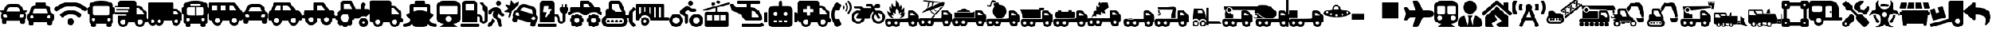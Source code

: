 SplineFontDB: 3.2
FontName: fa-solid-900
FullName: fa-solid-900
FamilyName: Font Awesome 5 Free Solid
Weight: Solid
Copyright: Copyright (c) Font Awesome\nEdit by TIS Online
Version: 330.753 (Font Awesome version: 5.12.1)
ItalicAngle: 0
UnderlinePosition: -50
UnderlineWidth: 25
Ascent: 448
Descent: 64
InvalidEm: 0
sfntRevision: 0x014ac0c5
LayerCount: 2
Layer: 0 0 "+BBcEMAQ0BD0EOAQ5 +BD8EOwQwBD0A" 1
Layer: 1 0 "+BB8ENQRABDUENAQ9BDgEOQAA +BD8EOwQwBD0A" 0
XUID: [1021 100 271524438 18050]
StyleMap: 0x0000
FSType: 0
OS2Version: 4
OS2_WeightWidthSlopeOnly: 0
OS2_UseTypoMetrics: 1
CreationTime: 1580861031
ModificationTime: 1584957932
PfmFamily: 17
TTFWeight: 900
TTFWidth: 5
LineGap: 0
VLineGap: 0
Panose: 2 0 5 3 0 0 0 0 0 0
OS2TypoAscent: 448
OS2TypoAOffset: 0
OS2TypoDescent: -64
OS2TypoDOffset: 0
OS2TypoLinegap: 46
OS2WinAscent: 460
OS2WinAOffset: 0
OS2WinDescent: 84
OS2WinDOffset: 0
HheadAscent: 448
HheadAOffset: 0
HheadDescent: -64
HheadDOffset: 0
OS2SubXSize: 332
OS2SubYSize: 358
OS2SubXOff: 0
OS2SubYOff: 71
OS2SupXSize: 332
OS2SupYSize: 358
OS2SupXOff: 0
OS2SupYOff: 245
OS2StrikeYSize: 25
OS2StrikeYPos: 132
OS2CapHeight: 421
OS2XHeight: 314
OS2Vendor: 'PfEd'
OS2CodePages: 00000001.00000000
OS2UnicodeRanges: 00000000.00000000.00000000.00000000
Lookup: 4 0 1 "'liga' Standard Ligatures in Latin lookup 0" { "'liga' Standard Ligatures in Latin lookup 0 per glyph data 0"  "'liga' Standard Ligatures in Latin lookup 0 per glyph data 1"  "'liga' Standard Ligatures in Latin lookup 0 per glyph data 2"  "'liga' Standard Ligatures in Latin lookup 0 per glyph data 3"  "'liga' Standard Ligatures in Latin lookup 0 per glyph data 4"  "'liga' Standard Ligatures in Latin lookup 0 per glyph data 5"  "'liga' Standard Ligatures in Latin lookup 0 per glyph data 6"  "'liga' Standard Ligatures in Latin lookup 0 per glyph data 7"  "'liga' Standard Ligatures in Latin lookup 0 per glyph data 8"  "'liga' Standard Ligatures in Latin lookup 0 per glyph data 9"  "'liga' Standard Ligatures in Latin lookup 0 per glyph data 10"  "'liga' Standard Ligatures in Latin lookup 0 per glyph data 11"  "'liga' Standard Ligatures in Latin lookup 0 per glyph data 12"  "'liga' Standard Ligatures in Latin lookup 0 per glyph data 13"  "'liga' Standard Ligatures in Latin lookup 0 per glyph data 14"  "'liga' Standard Ligatures in Latin lookup 0 per glyph data 15"  "'liga' Standard Ligatures in Latin lookup 0 per glyph data 16"  "'liga' Standard Ligatures in Latin lookup 0 per glyph data 17"  "'liga' Standard Ligatures in Latin lookup 0 per glyph data 18"  "'liga' Standard Ligatures in Latin lookup 0 per glyph data 19"  "'liga' Standard Ligatures in Latin lookup 0 per glyph data 20"  "'liga' Standard Ligatures in Latin lookup 0 per glyph data 21"  "'liga' Standard Ligatures in Latin lookup 0 per glyph data 22"  "'liga' Standard Ligatures in Latin lookup 0 per glyph data 23"  "'liga' Standard Ligatures in Latin lookup 0 per glyph data 24"  "'liga' Standard Ligatures in Latin lookup 0 per glyph data 25"  "'liga' Standard Ligatures in Latin lookup 0 per glyph data 26"  "'liga' Standard Ligatures in Latin lookup 0 per glyph data 27"  "'liga' Standard Ligatures in Latin lookup 0 per glyph data 28"  "'liga' Standard Ligatures in Latin lookup 0 per glyph data 29"  "'liga' Standard Ligatures in Latin lookup 0 per glyph data 30"  "'liga' Standard Ligatures in Latin lookup 0 per glyph data 31"  "'liga' Standard Ligatures in Latin lookup 0 per glyph data 32"  "'liga' Standard Ligatures in Latin lookup 0 per glyph data 33"  "'liga' Standard Ligatures in Latin lookup 0 per glyph data 34"  "'liga' Standard Ligatures in Latin lookup 0 per glyph data 35"  "'liga' Standard Ligatures in Latin lookup 0 per glyph data 36"  "'liga' Standard Ligatures in Latin lookup 0 per glyph data 37"  "'liga' Standard Ligatures in Latin lookup 0 per glyph data 38"  "'liga' Standard Ligatures in Latin lookup 0 per glyph data 39"  "'liga' Standard Ligatures in Latin lookup 0 per glyph data 40"  "'liga' Standard Ligatures in Latin lookup 0 per glyph data 41"  "'liga' Standard Ligatures in Latin lookup 0 per glyph data 42"  "'liga' Standard Ligatures in Latin lookup 0 per glyph data 43"  "'liga' Standard Ligatures in Latin lookup 0 per glyph data 44"  "'liga' Standard Ligatures in Latin lookup 0 per glyph data 45"  "'liga' Standard Ligatures in Latin lookup 0 per glyph data 46"  "'liga' Standard Ligatures in Latin lookup 0 per glyph data 47"  "'liga' Standard Ligatures in Latin lookup 0 per glyph data 48"  "'liga' Standard Ligatures in Latin lookup 0 per glyph data 49"  "'liga' Standard Ligatures in Latin lookup 0 per glyph data 50"  "'liga' Standard Ligatures in Latin lookup 0 per glyph data 51"  "'liga' Standard Ligatures in Latin lookup 0 per glyph data 52"  "'liga' Standard Ligatures in Latin lookup 0 per glyph data 53"  "'liga' Standard Ligatures in Latin lookup 0 per glyph data 54"  "'liga' Standard Ligatures in Latin lookup 0 per glyph data 55"  "'liga' Standard Ligatures in Latin lookup 0 per glyph data 56"  "'liga' Standard Ligatures in Latin lookup 0 per glyph data 57"  "'liga' Standard Ligatures in Latin lookup 0 per glyph data 58"  "'liga' Standard Ligatures in Latin lookup 0 per glyph data 59"  "'liga' Standard Ligatures in Latin lookup 0 per glyph data 60"  "'liga' Standard Ligatures in Latin lookup 0 per glyph data 61"  "'liga' Standard Ligatures in Latin lookup 0 per glyph data 62"  "'liga' Standard Ligatures in Latin lookup 0 per glyph data 63"  } ['liga' ('latn' <'dflt' > ) ]
MarkAttachClasses: 1
DEI: 91125
LangName: 1033 "" "" "" "" "" "330.753 (Font Awesome version: 5.12.1)" "" "" "" "" "The web's most popular icon set and toolkit." "https://fontawesome.com" "" "" "" "" "Font Awesome 5 Free" "Solid" "Font Awesome 5 Free Solid" "" "" "Font Awesome 5 Free" "Solid"
Encoding: UnicodeBmp
UnicodeInterp: none
NameList: AGL For New Fonts
DisplaySize: -48
AntiAlias: 1
FitToEm: 0
WinInfo: 0 38 16
BeginPrivate: 3
BlueValues 31 [52 56 314 320 421 425 433 433]
OtherBlues 9 [-58 -55]
BlueShift 2 20
EndPrivate
Grid
-512 -253.166809082 m 0
 1024 -253.166809082 l 1024
EndSplineSet
BeginChars: 65537 135

StartChar: .notdef
Encoding: 65536 -1 0
Width: 256
Flags: MW
HStem: 0 25<50 206 50 231> 273 25<50 206 50 50>
VStem: 25 25<25 25 25 273> 206 25<25 273 273 273>
LayerCount: 2
Fore
SplineSet
25 0 m 1
 25 298 l 1
 231 298 l 1
 231 0 l 1
 25 0 l 1
50 25 m 1
 206 25 l 1
 206 273 l 1
 50 273 l 1
 50 25 l 1
EndSplineSet
Validated: 1
EndChar

StartChar: space
Encoding: 32 32 1
Width: 200
GlyphClass: 2
Flags: W
LayerCount: 2
Fore
Validated: 1
EndChar

StartChar: hyphen
Encoding: 45 45 2
Width: 640
GlyphClass: 2
Flags: W
HStem: -64 48<129.345 190.655 449.345 510.655> 32 64<608 639.278> 80 112<449.472 510.528> 304 48<416 460.1>
VStem: 64 48<1.47156 32> 208 48<1.47156 32> 384 48<1.47156 32> 528 48<1.47156 32>
LayerCount: 2
Fore
SplineSet
624 96 m 2xdf
 632.799804688 96 640 88.7998046875 640 80 c 2xbf
 640 48 l 2
 640 39.2001953125 632.799804688 32 624 32 c 2
 576 32 l 1
 576 -21 533 -64 480 -64 c 0
 427 -64 384 -21 384 32 c 1
 256 32 l 1
 256 -21 213 -64 160 -64 c 0
 107 -64 64 -21 64 32 c 1
 48 32 l 2xdf
 21.5 32 0 53.5 0 80 c 2xbf
 0 400 l 2
 0 426.5 21.5 448 48 448 c 2
 368 448 l 2
 394.5 448 416 426.5 416 400 c 2
 416 352 l 1
 460.099609375 352 l 2
 472.799804688 352 485 346.900390625 494 337.900390625 c 2
 593.900390625 238 l 2
 602.900390625 229 608 216.799804688 608 204.099609375 c 2
 608 96 l 1
 624 96 l 2xdf
160 -16 m 0
 186.5 -16 208 5.5 208 32 c 0xdf
 208 58.5 186.5 80 160 80 c 0xbf
 133.5 80 112 58.5 112 32 c 0xdf
 112 5.5 133.5 -16 160 -16 c 0
480 -16 m 0
 506.5 -16 528 5.5 528 32 c 0xdf
 528 58.5 506.5 80 480 80 c 0xbf
 453.5 80 432 58.5 432 32 c 0
 432 5.5 453.5 -16 480 -16 c 0
560 192 m 1xbf
 560 204.099609375 l 1
 460.099609375 304 l 1
 416 304 l 1
 416 192 l 1
 560 192 l 1xbf
EndSplineSet
Validated: 1
EndChar

StartChar: period
Encoding: 46 46 3
Width: 640
GlyphClass: 2
Flags: W
HStem: -64 64<3.78098 79.5064 560.488 636.219> 320 128<227.781 412.219> 320 64<192 224 416 448>
VStem: 128 64<232.469 320> 448 64<232.469 320>
LayerCount: 2
Fore
SplineSet
496.616210938 75.361328125 m 1xb8
 514.458007812 31.0009765625 555.182617188 0 616 0 c 0
 629.254882812 0 640 -10.7451171875 640 -24 c 2
 640 -40 l 2
 640 -53.2548828125 629.254882812 -64 616 -64 c 0
 554.967773438 -64 508.495117188 -43.3837890625 472.7421875 -4.603515625 c 1
 458.323242188 -39.431640625 423.978515625 -64 384 -64 c 2
 256 -64 l 2
 216.021484375 -64 181.676757812 -39.431640625 167.2578125 -4.603515625 c 1
 131.499023438 -43.3896484375 85.0234375 -64 24 -64 c 0
 10.7451171875 -64 0 -53.2548828125 0 -40 c 2
 0 -24 l 2
 0 -10.7451171875 10.7451171875 0 24 0 c 0
 85.5869140625 0 125.828125 31.712890625 143.383789062 75.361328125 c 1
 73.3720703125 145.373046875 l 2
 56.4541015625 162.291992188 63.455078125 191.15234375 86.2080078125 198.46484375 c 2
 128 211.8984375 l 1
 128 352 l 2
 128 369.672851562 142.327148438 384 160 384 c 2
 224 384 l 1xb8
 224 424 l 2
 224 437.254882812 234.745117188 448 248 448 c 2
 392 448 l 2xd8
 405.254882812 448 416 437.254882812 416 424 c 2
 416 384 l 1
 480 384 l 2
 497.672851562 384 512 369.672851562 512 352 c 2
 512 211.8984375 l 1
 553.791992188 198.46484375 l 2
 576.5703125 191.143554688 583.52734375 162.2734375 566.627929688 145.373046875 c 2
 496.616210938 75.361328125 l 1xb8
192 320 m 1
 192 232.46875 l 1
 310.208007812 270.463867188 l 2
 312.84375 271.311523438 317.231445312 271.999023438 320 271.999023438 c 0
 322.768554688 271.999023438 327.15625 271.311523438 329.791992188 270.463867188 c 2
 448 232.46875 l 1
 448 320 l 1
 192 320 l 1
EndSplineSet
Validated: 33
EndChar

StartChar: zero
Encoding: 48 48 4
Width: 512
GlyphClass: 2
Flags: W
HStem: -64 64<0.722478 351.278> 144 48<320 354.168> 384 64<96 256>
VStem: 32 64<256 384> 256 64<256 384> 368 48<52.2302 130.168> 464 48<52.9472 235.55>
LayerCount: 2
Fore
SplineSet
336 0 m 2
 344.799804688 0 352 -7.2001953125 352 -16 c 2
 352 -48 l 2
 352 -56.7998046875 344.799804688 -64 336 -64 c 2
 16 -64 l 2
 7.2001953125 -64 0 -56.7998046875 0 -48 c 2
 0 -16 l 2
 0 -7.2001953125 7.2001953125 0 16 0 c 2
 336 0 l 2
493.200195312 340.700195312 m 2
 505.200195312 328.700195312 512 312.400390625 512 295.400390625 c 2
 512 72 l 2
 512 29.7998046875 475.5 -4 432.5 0.2998046875 c 0
 395 4.2001953125 368 38.5 368 76.2001953125 c 2
 368 104 l 2
 368 126.099609375 350.099609375 144 328 144 c 2
 320 144 l 1
 320 32 l 1
 32 32 l 1
 32 384 l 2
 32 419.299804688 60.7001953125 448 96 448 c 2
 256 448 l 2
 291.299804688 448 320 419.299804688 320 384 c 2
 320 192 l 1
 328 192 l 2
 376.599609375 192 416 152.599609375 416 104 c 2
 416 72 l 2
 416 58.7998046875 426.799804688 48 440 48 c 0
 453.200195312 48 464 58.7998046875 464 72 c 2
 464 232.799804688 l 1
 436.900390625 236.700195312 416 259.900390625 416 288 c 2
 416 350.099609375 l 1
 378.299804688 387.799804688 l 2
 372.099609375 394 372.099609375 404.200195312 378.299804688 410.400390625 c 2
 389.599609375 421.700195312 l 2
 395.799804688 427.900390625 406 427.900390625 412.200195312 421.700195312 c 2
 493.200195312 340.700195312 l 2
256 256 m 1
 256 384 l 1
 96 384 l 1
 96 256 l 1
 256 256 l 1
EndSplineSet
Validated: 33
EndChar

StartChar: one
Encoding: 49 49 5
Width: 320
GlyphClass: 2
Flags: W
HStem: 352 96<177.472 238.528>
VStem: 160 96<369.472 430.528>
LayerCount: 2
Fore
SplineSet
208 352 m 0
 181.5 352 160 373.5 160 400 c 0
 160 426.5 181.5 448 208 448 c 0
 234.5 448 256 426.5 256 400 c 0
 256 373.5 234.5 352 208 352 c 0
302.5 202.900390625 m 2
 318.200195312 195 324.5 175.599609375 316.799804688 159.900390625 c 0
 308.900390625 144.099609375 289.900390625 137.700195312 274.299804688 145.599609375 c 2
 251 157.400390625 l 2
 236 165 224.599609375 178.299804688 219.299804688 194.400390625 c 2
 213.799804688 210.900390625 l 1
 196.599609375 142.200195312 l 1
 242.099609375 92.5 l 2
 249.299804688 84.7001953125 254.400390625 75.099609375 257 64.7998046875 c 2
 279.200195312 -24.2001953125 l 2
 283.5 -41.2998046875 273 -58.7001953125 255.900390625 -63 c 0
 238.799804688 -67.2998046875 221.400390625 -56.7998046875 217.099609375 -39.7001953125 c 2
 198.799804688 33.599609375 l 2
 196.200195312 43.900390625 191.099609375 53.400390625 183.900390625 61.2998046875 c 2
 124 126.700195312 l 2
 109.5 142.599609375 103.900390625 164.700195312 109.099609375 185.5 c 2
 124.299804688 246.200195312 l 1
 97.5 235.400390625 l 2
 90.2998046875 232.5 84.5 227 81 220 c 2
 74.2998046875 206.400390625 l 2
 66.400390625 190.599609375 47.400390625 184.200195312 31.7998046875 192.099609375 c 0
 16.099609375 200 9.7998046875 219.200195312 17.599609375 235 c 2
 24.2998046875 248.599609375 l 2
 34.7001953125 269.599609375 52.400390625 286.099609375 74 294.799804688 c 0
 111.400390625 309.900390625 131.299804688 320.099609375 167.299804688 320 c 0
 213.799804688 319.900390625 254.799804688 288.700195312 269.5 244.099609375 c 2
 279.200195312 214.700195312 l 1
 302.5 202.900390625 l 2
73.599609375 62.2001953125 m 2
 94.2998046875 113.700195312 l 1
 103 101.799804688 86.400390625 120.299804688 141.700195312 60 c 1
 128.200195312 26.2001953125 l 2
 124.900390625 18.099609375 120.099609375 10.7998046875 114 4.7001953125 c 2
 54.599609375 -54.7001953125 l 2
 42.099609375 -67.2001953125 21.900390625 -67.2001953125 9.400390625 -54.7001953125 c 0
 -3.099609375 -42.2001953125 -3.099609375 -21.900390625 9.400390625 -9.400390625 c 2
 59.400390625 40.7001953125 l 2
 65.599609375 46.7998046875 70.400390625 54.099609375 73.599609375 62.2001953125 c 2
EndSplineSet
Validated: 33
EndChar

StartChar: two
Encoding: 50 50 6
Width: 640
GlyphClass: 2
Flags: W
HStem: 313.965 63.9648<339.663 416.414>
LayerCount: 2
Fore
SplineSet
143.25 227.190429688 m 2
 130.830078125 180.8203125 l 2
 127.8203125 169.5703125 127.200195312 157.9296875 128.419921875 146.4296875 c 1
 93.2197265625 117.450195312 l 2
 86.650390625 112.040039062 76.91015625 117.879882812 78.599609375 126.219726562 c 2
 94.0400390625 202.900390625 l 2
 95.099609375 208.16015625 91.3798828125 213.1796875 86.0400390625 213.690429688 c 2
 8.1796875 221.240234375 l 2
 -0.2900390625 222.059570312 -3.0498046875 233.0703125 4.0400390625 237.780273438 c 2
 69.1904296875 281.080078125 l 2
 73.650390625 284.049804688 74.5703125 290.23046875 71.169921875 294.370117188 c 2
 21.4599609375 354.780273438 l 2
 16.0498046875 361.349609375 21.8896484375 371.080078125 30.240234375 369.400390625 c 2
 106.919921875 353.959960938 l 2
 112.1796875 352.900390625 117.200195312 356.620117188 117.719726562 361.959960938 c 2
 125.26953125 439.8203125 l 2
 126.08984375 448.299804688 137.099609375 451.049804688 141.8203125 443.959960938 c 2
 185.120117188 378.8203125 l 2
 188.08984375 374.360351562 194.26953125 373.440429688 198.41015625 376.83984375 c 2
 258.809570312 426.549804688 l 2
 265.379882812 431.959960938 275.110351562 426.120117188 273.4296875 417.780273438 c 2
 262.099609375 361.620117188 l 2
 259.389648438 358.5703125 256.669921875 355.530273438 254.190429688 352.219726562 c 2
 222.040039062 309.25 l 1
 211.330078125 294.9296875 l 1
 178.599609375 286.169921875 152.150390625 260.400390625 143.25 227.190429688 c 2
637.8203125 94.6796875 m 2
 625.400390625 48.3203125 l 2
 622.26953125 36.6396484375 616.01953125 26.7099609375 607.849609375 18.9599609375 c 0
 605.594726562 16.82421875 601.669921875 13.6884765625 599.08984375 11.9599609375 c 2
 585.099609375 -40.26953125 l 2
 583.959960938 -44.5400390625 582 -48.3701171875 579.450195312 -51.650390625 c 0
 571.780273438 -61.490234375 558.709960938 -66.330078125 545.91015625 -62.900390625 c 2
 515 -54.6201171875 l 2
 497.9296875 -50.0498046875 487.799804688 -32.5 492.370117188 -15.4296875 c 2
 500.650390625 15.48046875 l 1
 253.370117188 81.740234375 l 1
 245.08984375 50.830078125 l 2
 240.51953125 33.759765625 222.969726562 23.6298828125 205.900390625 28.2001953125 c 2
 174.990234375 36.48046875 l 2
 162.190429688 39.91015625 153.290039062 50.6396484375 151.5703125 62.990234375 c 0
 151 67.1103515625 151.219726562 71.41015625 152.360351562 75.669921875 c 2
 166.349609375 127.900390625 l 2
 164.977539062 130.688476562 163.145507812 135.370117188 162.259765625 138.349609375 c 0
 159.059570312 149.139648438 158.610351562 160.870117188 161.740234375 172.549804688 c 2
 174.16015625 218.919921875 l 2
 179.469726562 238.719726562 193.51953125 253.75 211.049804688 261.129882812 c 0
 215.958007812 263.198242188 224.241210938 265.3125 229.540039062 265.849609375 c 2
 247.669921875 290.080078125 l 1
 279.8203125 333.049804688 l 2
 283.26953125 337.66015625 287.009765625 341.950195312 291.01953125 345.889648438 c 0
 299.01953125 353.780273438 308.049804688 360.330078125 317.759765625 365.400390625 c 0
 322.620117188 367.940429688 327.650390625 370.110351562 332.809570312 371.889648438 c 0
 343.139648438 375.469726562 354 377.51953125 365.049804688 377.9296875 c 0
 376.099609375 378.33984375 387.360351562 377.110351562 398.48046875 374.129882812 c 2
 521.16015625 341.259765625 l 2
 532.280273438 338.280273438 542.639648438 333.719726562 552.009765625 327.830078125 c 0
 563.733398438 320.46875 579.274414062 305.012695312 586.700195312 293.330078125 c 0
 595.51953125 279.450195312 601.33984375 263.490234375 603.379882812 246.33984375 c 2
 609.740234375 193.049804688 l 1
 613.330078125 163 l 1
 622.123046875 156.651367188 632.310546875 143.243164062 636.0703125 133.0703125 c 0
 640.459960938 121.190429688 641.360351562 107.879882812 637.8203125 94.6796875 c 2
255.580078125 213.66015625 m 0
 237.030273438 218.629882812 221.370117188 209.620117188 216.41015625 191.129882812 c 0
 211.450195312 172.639648438 220.51953125 157.009765625 239.059570312 152.040039062 c 0
 257.610351562 147.0703125 284.599609375 136.530273438 289.549804688 155.01953125 c 0
 294.509765625 173.509765625 274.120117188 208.690429688 255.580078125 213.66015625 c 0
546.190429688 185.490234375 m 1
 539.830078125 238.780273438 l 2
 539.25 243.650390625 537.940429688 248.309570312 536.009765625 252.639648438 c 0
 530.209960938 265.629882812 518.809570312 275.650390625 504.58984375 279.459960938 c 2
 381.91015625 312.330078125 l 2
 378.541015625 313.232421875 372.975585938 313.96484375 369.487304688 313.96484375 c 0
 356.219726562 313.96484375 338.999023438 305.342773438 331.049804688 294.719726562 c 2
 298.900390625 251.75 l 1
 470.900390625 205.669921875 l 1
 546.190429688 185.490234375 l 1
564.6796875 130.83984375 m 0
 546.129882812 135.809570312 510.879882812 115.530273438 505.9296875 97.0498046875 c 0
 500.98046875 78.5595703125 529.620117188 74.1904296875 548.169921875 69.2197265625 c 0
 566.719726562 64.25 582.379882812 73.259765625 587.33984375 91.75 c 0
 592.290039062 110.23046875 583.23046875 125.870117188 564.6796875 130.83984375 c 0
EndSplineSet
Validated: 33
EndChar

StartChar: three
Encoding: 51 51 7
Width: 576
GlyphClass: 2
Flags: W
HStem: -64 64<0.719047 351.281> 144 48<320 354.168> 352 96<112.151 203.991>
VStem: 368 48<54.2438 130.168> 416 160<232.233 319.281> 448 32<320 383.281> 472 48<54.1291 200.119> 512 32<320 383.281>
LayerCount: 2
Fore
SplineSet
336 0 m 2xe0
 344.83984375 0 352 -7.16015625 352 -16 c 2
 352 -48 l 2
 352 -56.83984375 344.83984375 -64 336 -64 c 2
 16 -64 l 2
 7.16015625 -64 0 -56.83984375 0 -48 c 2
 0 -16 l 2
 0 -7.16015625 7.16015625 0 16 0 c 2
 336 0 l 2xe0
544 320 m 1xe5
 560 320 l 2
 568.83984375 320 576 312.83984375 576 304 c 2
 576 272 l 2xe8
 576 236.240234375 552.379882812 206.309570312 520 196.0703125 c 1
 520 76 l 2
 520 31.58984375 481.709960938 -4.0498046875 436.41015625 0.3798828125 c 0
 396.919921875 4.23046875 368 39.7197265625 368 79.3896484375 c 2
 368 104 l 2
 368 126.08984375 350.08984375 144 328 144 c 2
 320 144 l 1
 320 32 l 1
 32 32 l 1
 32 384 l 2
 32 419.349609375 60.650390625 448 96 448 c 2
 256 448 l 2
 291.349609375 448 320 419.349609375 320 384 c 2
 320 192 l 1
 328 192 l 2
 376.599609375 192 416 152.599609375 416 104 c 2
 416 76 l 2
 416 59.009765625 431.219726562 45.5 448.740234375 48.3896484375 c 0
 462.5 50.66015625 472 63.6298828125 472 77.580078125 c 2
 472 196.0703125 l 1xf2
 439.620117188 206.309570312 416 236.240234375 416 272 c 2
 416 304 l 2xe8
 416 312.83984375 423.16015625 320 432 320 c 2
 448 320 l 1
 448 368 l 2
 448 376.83984375 455.16015625 384 464 384 c 0
 472.83984375 384 480 376.83984375 480 368 c 2
 480 320 l 1
 512 320 l 1
 512 368 l 2
 512 376.83984375 519.16015625 384 528 384 c 0
 536.83984375 384 544 376.83984375 544 368 c 2
 544 320 l 1xe5
260.08984375 272.240234375 m 2
 264.709960938 279.219726562 258.940429688 288 249.700195312 288 c 2
 192 288 l 1
 203.599609375 338.790039062 l 2
 205.620117188 345.459960938 199.879882812 352 192 352 c 2
 124 352 l 2
 117.98046875 352 112.900390625 348.099609375 112.110351562 342.889648438 c 2
 96.1103515625 235.889648438 l 2
 95.150390625 229.58984375 100.75 224 108 224 c 2
 167.349609375 224 l 1
 144.330078125 140.919921875 l 2
 142.530273438 134.280273438 148.330078125 128 156 128 c 0
 160.1796875 128 164.190429688 129.91015625 166.389648438 133.240234375 c 2
 260.08984375 272.240234375 l 2
EndSplineSet
Validated: 33
EndChar

StartChar: four
Encoding: 52 52 8
Width: 640
GlyphClass: 2
Flags: W
HStem: -63.9902 79.9902<129.468 190.532 449.468 510.532> 32.0098 64<32.719 57.1429 262.857 287.179 352.719 377.143 582.857 607.179> 112 80<129.468 190.532 449.468 510.532> 160 64<0.719047 32 608 639.281> 224 96<102.35 217.65 502.4 537.66> 384 64<288 369.24>
VStem: 32 80<33.4675 94.5325> 128.01 64<-63.2712 -38.8468 166.857 191.281> 208 80.0195<33.4675 94.5325> 224 64<320 384> 352 80<33.4675 94.5325> 448.01 64<-63.281 -38.8571 166.857 191.281> 528 80.0195<33.4675 94.5325>
LayerCount: 2
Fore
SplineSet
624 224 m 2xd778
 632.83984375 224 640 216.83984375 640 208 c 2
 640 176 l 2
 640 167.16015625 632.83984375 160 624 160 c 2
 607.290039062 160 l 1xd778
 578.080078125 198.650390625 532.190429688 224 480.009765625 224 c 0xcf78
 427.830078125 224 381.940429688 198.650390625 352.73046875 160 c 1
 287.280273438 160 l 1xd778
 258.0703125 198.650390625 212.1796875 224 160 224 c 0xcf78
 107.8203125 224 61.9296875 198.650390625 32.7197265625 160 c 1
 16 160 l 2
 7.16015625 160 0 167.16015625 0 176 c 2
 0 208 l 2
 0 216.83984375 7.16015625 224 16 224 c 2
 32 224 l 1xd778
 32 304 l 2
 32 312.83984375 39.16015625 320 48 320 c 2
 224 320 l 1
 224 416 l 2
 224 433.669921875 238.330078125 448 256 448 c 2
 369.240234375 448 l 2
 386.219726562 447.998046875 408.610351562 437.237304688 419.219726562 423.98046875 c 2
 502.400390625 320 l 1
 576 320 l 2xcf78
 593.669921875 320 608 305.669921875 608 288 c 2
 608 224 l 1
 624 224 l 2xd778
288 320 m 1xcf78
 420.440429688 320 l 1
 369.240234375 384 l 1
 288 384 l 1
 288 320 l 1xcf78
592 96 m 2
 600.83984375 96 608 88.83984375 608.01953125 80 c 2
 608.01953125 48 l 2
 608.01953125 39.16015625 600.860351562 32 592.01953125 32 c 2
 586.8203125 32 l 1
 585.0234375 25.9892578125 581.1484375 16.630859375 578.169921875 11.1103515625 c 1
 581.83984375 7.4404296875 l 2
 588.08984375 1.1904296875 588.08984375 -8.9404296875 581.83984375 -15.1904296875 c 2
 559.209960938 -37.8203125 l 2
 552.959960938 -44.0703125 542.830078125 -44.0703125 536.580078125 -37.8203125 c 2
 532.91015625 -34.150390625 l 1
 526.290039062 -37.73046875 519.33984375 -40.599609375 512.009765625 -42.7998046875 c 1
 512.009765625 -48 l 2
 512.009765625 -56.83984375 504.849609375 -64 496.009765625 -64 c 2
 464.009765625 -64 l 2
 455.169921875 -64 448.009765625 -56.83984375 448.009765625 -48 c 2
 448.009765625 -42.7998046875 l 1
 440.6796875 -40.599609375 433.719726562 -37.7197265625 427.110351562 -34.150390625 c 1
 423.440429688 -37.8203125 l 2
 417.190429688 -44.0703125 407.059570312 -44.0703125 400.809570312 -37.8203125 c 2
 378.1796875 -15.1904296875 l 2
 371.9296875 -8.9404296875 371.9296875 1.1904296875 378.1796875 7.4404296875 c 2
 381.849609375 11.1103515625 l 1
 378.26953125 17.7197265625 375.400390625 24.669921875 373.200195312 32 c 1
 368 32 l 2
 359.16015625 32 352 39.16015625 352 48 c 2
 352 80 l 2
 352 88.83984375 359.16015625 96 368 96 c 2
 373.200195312 96 l 1
 374.99609375 102.010742188 378.87109375 111.369140625 381.849609375 116.889648438 c 1
 378.1796875 120.559570312 l 2
 371.9296875 126.809570312 371.9296875 136.940429688 378.1796875 143.190429688 c 2
 400.809570312 165.8203125 l 2
 407.059570312 172.0703125 417.190429688 172.0703125 423.440429688 165.8203125 c 2
 427.110351562 162.150390625 l 1
 433.719726562 165.73046875 440.669921875 168.599609375 448 170.799804688 c 1
 448 176 l 2
 448 184.83984375 455.16015625 192 464 192 c 2
 496 192 l 2xe738
 504.83984375 192 512 184.83984375 512 176 c 2
 512 170.799804688 l 1
 518.010742188 169.00390625 527.369140625 165.12890625 532.889648438 162.150390625 c 1
 536.559570312 165.8203125 l 2
 542.809570312 172.0703125 552.940429688 172.0703125 559.190429688 165.8203125 c 2
 581.8203125 143.190429688 l 2
 588.0703125 136.940429688 588.0703125 126.809570312 581.8203125 120.559570312 c 2
 578.150390625 116.889648438 l 1
 581.73046875 110.280273438 584.599609375 103.330078125 586.799804688 96 c 1
 592 96 l 2
480 16 m 0
 506.509765625 16 528 37.490234375 528 64 c 0
 528 90.509765625 506.509765625 112 480 112 c 0
 453.490234375 112 432 90.509765625 432 64 c 0
 432 37.490234375 453.490234375 16 480 16 c 0
272 96 m 2
 280.83984375 96 288 88.83984375 288.01953125 80.009765625 c 2
 288.01953125 48.009765625 l 2xe7b8
 288.01953125 39.169921875 280.860351562 32.009765625 272.01953125 32.009765625 c 2
 266.8203125 32.009765625 l 1
 265.0234375 26 261.1484375 16.640625 258.169921875 11.1201171875 c 1
 261.83984375 7.4501953125 l 2
 268.08984375 1.2001953125 268.08984375 -8.9296875 261.83984375 -15.1796875 c 2
 239.209960938 -37.8095703125 l 2
 232.959960938 -44.0595703125 222.830078125 -44.0595703125 216.580078125 -37.8095703125 c 2
 212.91015625 -34.1396484375 l 1
 206.290039062 -37.7197265625 199.33984375 -40.58984375 192.009765625 -42.7900390625 c 1
 192.009765625 -47.990234375 l 2
 192.009765625 -56.830078125 184.849609375 -63.990234375 176.009765625 -63.990234375 c 2
 144.009765625 -63.990234375 l 2
 135.169921875 -63.990234375 128.009765625 -56.830078125 128.009765625 -47.990234375 c 2
 128.009765625 -42.7900390625 l 1
 120.6796875 -40.58984375 113.719726562 -37.7099609375 107.110351562 -34.1396484375 c 1
 103.440429688 -37.8095703125 l 2
 97.1904296875 -44.0595703125 87.0595703125 -44.0595703125 80.8095703125 -37.8095703125 c 2
 58.1796875 -15.1796875 l 2
 51.9296875 -8.9296875 51.9296875 1.2001953125 58.1796875 7.4501953125 c 2
 61.849609375 11.1201171875 l 1
 58.26953125 17.73046875 55.400390625 24.6796875 53.2001953125 32.009765625 c 1
 48 32.009765625 l 2
 39.16015625 32.009765625 32 39.169921875 32 48.009765625 c 2
 32 80.009765625 l 2
 32 88.849609375 39.16015625 96.009765625 48 96.009765625 c 2
 53.2001953125 96.009765625 l 1
 54.99609375 102.020507812 58.87109375 111.37890625 61.849609375 116.900390625 c 1
 58.1796875 120.5703125 l 2
 51.9296875 126.8203125 51.9296875 136.950195312 58.1796875 143.200195312 c 2
 80.8095703125 165.8203125 l 2
 87.0595703125 172.0703125 97.1904296875 172.0703125 103.440429688 165.8203125 c 2
 107.110351562 162.150390625 l 1
 113.719726562 165.73046875 120.669921875 168.599609375 128 170.799804688 c 1
 128 176 l 2
 128 184.83984375 135.16015625 192 144 192 c 2
 176 192 l 2
 184.83984375 192 192 184.83984375 192 176 c 2
 192 170.799804688 l 1
 198.010742188 169.00390625 207.369140625 165.12890625 212.889648438 162.150390625 c 1
 216.559570312 165.8203125 l 2
 222.809570312 172.0703125 232.940429688 172.0703125 239.190429688 165.8203125 c 2
 261.8203125 143.190429688 l 2
 268.0703125 136.940429688 268.0703125 126.809570312 261.8203125 120.559570312 c 2
 258.150390625 116.889648438 l 1
 261.73046875 110.280273438 264.599609375 103.330078125 266.799804688 96 c 1
 272 96 l 2
160 16 m 0
 186.509765625 16 208 37.490234375 208 64 c 0
 208 90.509765625 186.509765625 112 160 112 c 0
 133.490234375 112 112 90.509765625 112 64 c 0
 112 37.490234375 133.490234375 16 160 16 c 0
EndSplineSet
Validated: 33
EndChar

StartChar: five
Encoding: 53 53 9
Width: 640
GlyphClass: 2
Flags: W
HStem: -64 64<81.4716 398.528> 24 48<99.7698 140.23 179.77 220.23 259.77 300.23 339.77 380.23> 96 128<256 377.671> 96 64<468.8 512> 384 64<192 309.8>
VStem: 0 64<17.3972 78.3276> 96 48<27.7698 68.2302> 128 64<288 384> 176 48<27.7698 68.2302> 256 48<27.7698 68.2302> 336 48<27.7698 68.2302> 416 64<17.3972 78.3752> 512 64<37.8522 96 160 218.148>
LayerCount: 2
Fore
SplineSet
120 72 m 0xce78
 133.299804688 72 144 61.2998046875 144 48 c 0
 144 34.7001953125 133.299804688 24 120 24 c 0
 106.700195312 24 96 34.7001953125 96 48 c 0
 96 61.2998046875 106.700195312 72 120 72 c 0xce78
200 72 m 0
 213.299804688 72 224 61.2998046875 224 48 c 0
 224 34.7001953125 213.299804688 24 200 24 c 0
 186.700195312 24 176 34.7001953125 176 48 c 0xccf8
 176 61.2998046875 186.700195312 72 200 72 c 0
280 72 m 0
 293.299804688 72 304 61.2998046875 304 48 c 0
 304 34.7001953125 293.299804688 24 280 24 c 0
 266.700195312 24 256 34.7001953125 256 48 c 0
 256 61.2998046875 266.700195312 72 280 72 c 0
360 72 m 0
 373.299804688 72 384 61.2998046875 384 48 c 0
 384 34.7001953125 373.299804688 24 360 24 c 0
 346.700195312 24 336 34.7001953125 336 48 c 0
 336 61.2998046875 346.700195312 72 360 72 c 0
598.599609375 22.599609375 m 2
 635.299804688 -14.099609375 l 2
 641.5 -20.2998046875 641.5 -30.5 635.299804688 -36.7001953125 c 2
 612.700195312 -59.2998046875 l 2
 606.5 -65.5 596.299804688 -65.5 590.099609375 -59.2998046875 c 2
 553.400390625 -22.599609375 l 2
 526.900390625 3.900390625 512 39.7998046875 512 77.2998046875 c 2
 512 96 l 1
 468.799804688 96 l 1
 475.799804688 81.400390625 480 65.2998046875 480 48 c 0
 480 -13.900390625 429.900390625 -64 368 -64 c 2
 112 -64 l 2
 50.099609375 -64 0 -13.900390625 0 48 c 0
 0 92.599609375 26.2998046875 130.799804688 64 148.799804688 c 1
 64 240 l 2
 64 266.5 85.5 288 112 288 c 2
 128 288 l 1
 128 400 l 2xdd78
 128 426.5 149.5 448 176 448 c 2
 320.299804688 448 l 2
 339.599609375 448 356.900390625 436.599609375 364.5 418.900390625 c 2
 442.799804688 236.099609375 l 2
 446.200195312 228.099609375 448 219.599609375 448 210.900390625 c 2
 448 160 l 1
 512 160 l 1xdcf8
 512 178.700195312 l 2
 512 216.200195312 526.900390625 252.099609375 553.400390625 278.599609375 c 2
 590.099609375 315.299804688 l 2
 596.299804688 321.5 606.5 321.5 612.700195312 315.299804688 c 2
 635.299804688 292.700195312 l 2
 641.5 286.5 641.5 276.299804688 635.299804688 270.099609375 c 2
 598.599609375 233.400390625 l 2
 584.099609375 218.900390625 576 199.299804688 576 178.799804688 c 2
 576 77.2001953125 l 2
 576 56.7001953125 584.099609375 37.099609375 598.599609375 22.599609375 c 2
192 384 m 1
 192 288 l 1
 256 224 l 1
 378.400390625 224 l 1xed78
 309.799804688 384 l 1
 192 384 l 1
368 0 m 2
 394.5 0 416 21.5 416 48 c 0
 416 74.5 394.5 96 368 96 c 2xec78
 112 96 l 2xdc78
 85.5 96 64 74.5 64 48 c 0
 64 21.5 85.5 0 112 0 c 2
 368 0 l 2
EndSplineSet
Validated: 33
EndChar

StartChar: six
Encoding: 54 54 10
Width: 640
GlyphClass: 2
Flags: W
HStem: -32 48<152.013 199.987> 64 64<352 384 448 480 544 639.28> 80 48<152.013 199.987> 160 64<160.341 191.659> 320 64<64 96 160 192 256 288 352 384 448 480>
VStem: 0 64<64.7197 95.2507 183.61 320> 96 64<222.86 320> 96 48<24.0126 71.9874> 192 64<222.86 320> 208 48<24.0126 71.9874> 288 64<183.61 320> 384 64<128 320> 480 64<128 320>
LayerCount: 2
Fore
SplineSet
624 128 m 2xdc38
 632.83203125 128 640 120.83203125 640 112 c 2
 640 80 l 2xbc38
 640 71.16796875 632.83203125 64 624 64 c 2
 286.389648438 64 l 1
 278.559570312 118.209960938 232.389648438 160 176 160 c 0
 119.610351562 160 73.4404296875 118.209960938 65.6103515625 64 c 1
 16 64 l 2xdc38
 7.16796875 64 0 71.16796875 0 80 c 2xbc38
 0 368 l 2
 0 376.83203125 7.16796875 384 16 384 c 2
 528 384 l 2
 536.83203125 384 544 376.83203125 544 368 c 2
 544 128 l 1
 624 128 l 2xdc38
96 204.3203125 m 1x9d38
 96 312 l 2x9e38
 96 316.416015625 92.416015625 320 88 320 c 2
 72 320 l 2
 67.583984375 320 64 316.416015625 64 312 c 2
 64 183.610351562 l 1
 72.2099609375 190.286132812 86.546875 199.564453125 96 204.3203125 c 1x9d38
192 222.860351562 m 1x9eb8
 192 312 l 2
 192 316.416015625 188.416015625 320 184 320 c 2
 168 320 l 2
 163.583984375 320 160 316.416015625 160 312 c 2
 160 222.860351562 l 1
 165.309570312 223.349609375 170.5703125 224 176 224 c 0
 181.4296875 224 186.690429688 223.349609375 192 222.860351562 c 1x9eb8
288 183.610351562 m 1
 288 312 l 2
 288 316.416015625 284.416015625 320 280 320 c 2
 264 320 l 2
 259.583984375 320 256 316.416015625 256 312 c 2x9cb8
 256 204.3203125 l 1x9c78
 265.453125 199.564453125 279.790039062 190.286132812 288 183.610351562 c 1
384 128 m 1xdc38
 384 312 l 2
 384 316.416015625 380.416015625 320 376 320 c 2
 360 320 l 2
 355.583984375 320 352 316.416015625 352 312 c 2
 352 128 l 1
 384 128 l 1xdc38
480 128 m 1
 480 312 l 2
 480 316.416015625 476.416015625 320 472 320 c 2
 456 320 l 2
 451.583984375 320 448 316.416015625 448 312 c 2
 448 128 l 1
 480 128 l 1
176 128 m 0xbd78
 220.16015625 128 256 92.16015625 256 48 c 0
 256 3.83984375 220.16015625 -32 176 -32 c 0
 131.83984375 -32 96 3.83984375 96 48 c 0
 96 92.16015625 131.83984375 128 176 128 c 0xbd78
176 16 m 0
 193.6640625 16 208 30.3359375 208 48 c 0
 208 65.6640625 193.6640625 80 176 80 c 0
 158.3359375 80 144 65.6640625 144 48 c 0
 144 30.3359375 158.3359375 16 176 16 c 0
EndSplineSet
Validated: 1
EndChar

StartChar: seven
Encoding: 55 55 11
Width: 640
GlyphClass: 2
Flags: W
HStem: -64 64<92.5981 163.402 476.598 547.402> 128 64<92.5981 163.402 476.598 547.402> 224 64<427.22 504.194> 352 96<369.473 430.527>
VStem: 0 64<28.5981 99.4019> 192 64<28.5981 99.4019> 288 64<7.80633 142.88> 352 96<369.473 430.527> 384 64<28.5981 99.4019> 576 64<28.5981 99.4019>
LayerCount: 2
Fore
SplineSet
400 352 m 0xfd40
 373.50390625 352 352 373.50390625 352 400 c 0
 352 426.49609375 373.50390625 448 400 448 c 0
 426.49609375 448 448 426.49609375 448 400 c 0
 448 373.50390625 426.49609375 352 400 352 c 0xfd40
396 231 m 2
 354.639648438 264.110351562 l 1
 296.389648438 214.190429688 l 1
 337.75 186.620117188 l 2
 345.614257812 181.376953125 351.998046875 169.451171875 352 160 c 2xfd40
 352 32 l 2
 352 14.3359375 337.6640625 0 320 0 c 0
 302.3359375 0 288 14.3359375 288 32 c 2
 288 142.879882812 l 1xfe40
 206.26953125 197.400390625 l 2
 198.403320312 202.643554688 192.018554688 214.572265625 192.018554688 224.026367188 c 0
 192.018554688 232.149414062 197.0234375 243.033203125 203.190429688 248.3203125 c 2
 315.190429688 344.3203125 l 2
 320.145507812 348.578125 329.470703125 352.033203125 336.00390625 352.033203125 c 0
 342.206054688 352.033203125 351.1640625 348.8828125 356 345 c 2
 427.219726562 288 l 1
 480 288 l 2
 497.6640625 288 512 273.6640625 512 256 c 0
 512 238.3359375 497.6640625 224 480 224 c 2
 416 224 l 1
 415.940429688 224 l 2
 409.7578125 224 400.825195312 227.135742188 396 231 c 2
512 192 m 0
 582.65625 192 640 134.65625 640 64 c 0
 640 -6.65625 582.65625 -64 512 -64 c 0
 441.34375 -64 384 -6.65625 384 64 c 0xfcc0
 384 134.65625 441.34375 192 512 192 c 0
512 0 m 0
 547.328125 0 576 28.671875 576 64 c 0
 576 99.328125 547.328125 128 512 128 c 0
 476.671875 128 448 99.328125 448 64 c 0
 448 28.671875 476.671875 0 512 0 c 0
128 192 m 0
 198.65625 192 256 134.65625 256 64 c 0
 256 -6.65625 198.65625 -64 128 -64 c 0
 57.34375 -64 0 -6.65625 0 64 c 0
 0 134.65625 57.34375 192 128 192 c 0
128 0 m 0
 163.328125 0 192 28.671875 192 64 c 0
 192 99.328125 163.328125 128 128 128 c 0
 92.671875 128 64 99.328125 64 64 c 0
 64 28.671875 92.671875 0 128 0 c 0
EndSplineSet
Validated: 1
EndChar

StartChar: eight
Encoding: 56 56 12
Width: 512
GlyphClass: 2
Flags: W
HStem: -64 128<80 176 208 304 336 432> 160 64<80 176 208 240 272 304 336 432> 248 31.4004<0.801723 25.3404> 352 64<167.794 216.206> 384 64<263.794 312.206>
VStem: 32 48<64 160> 160 64<359.794 408.206> 176 32<64 160> 240 32<224 307.2> 256 64<391.794 440.206> 304 32<64 160> 432 48<64 160>
LayerCount: 2
Fore
SplineSet
288 384 m 0xec50
 270.299804688 384 256 398.299804688 256 416 c 0xf450
 256 433.700195312 270.299804688 448 288 448 c 0xec50
 305.700195312 448 320 433.700195312 320 416 c 0xf450
 320 398.299804688 305.700195312 384 288 384 c 0xec50
511.5 396.099609375 m 0
 513.700195312 387.599609375 508.700195312 378.799804688 500.099609375 376.5 c 2
 272 315.700195312 l 1
 272 224 l 1
 448 224 l 2
 465.700195312 224 480 209.700195312 480 192 c 2
 480 -32 l 2
 480 -49.7001953125 465.700195312 -64 448 -64 c 2
 64 -64 l 2
 46.2998046875 -64 32 -49.7001953125 32 -32 c 2
 32 192 l 2
 32 209.700195312 46.2998046875 224 64 224 c 2
 240 224 l 1
 240 307.200195312 l 1xe490
 20.099609375 248.5 l 2
 18.7998046875 248.200195312 17.400390625 248 16 248 c 0
 8.900390625 248 2.5 252.700195312 0.599609375 259.799804688 c 0
 -1.7001953125 268.400390625 3.400390625 277.099609375 11.900390625 279.400390625 c 2
 491.900390625 407.400390625 l 2
 500.5 409.700195312 509.200195312 404.700195312 511.5 396.099609375 c 0
176 64 m 1xe510
 176 160 l 1
 80 160 l 1
 80 64 l 1
 176 64 l 1xe510
336 160 m 1xe430
 336 64 l 1
 432 64 l 1
 432 160 l 1
 336 160 l 1xe430
304 160 m 1
 208 160 l 1
 208 64 l 1xe530
 304 64 l 1
 304 160 l 1
192 352 m 0xf610
 174.299804688 352 160 366.299804688 160 384 c 0xee10
 160 401.700195312 174.299804688 416 192 416 c 0xf610
 209.700195312 416 224 401.700195312 224 384 c 0xee10
 224 366.299804688 209.700195312 352 192 352 c 0xf610
EndSplineSet
Validated: 33
EndChar

StartChar: nine
Encoding: 57 57 13
Width: 640
GlyphClass: 2
Flags: W
HStem: -63.9902 64.1201<224.84 590.249> 64 64<416 540.79> 384 64<128.719 320 384 575.281>
VStem: 320 64<320 384>
LayerCount: 2
Fore
SplineSet
304 64 m 2
 295.168945312 64 283.698242188 69.734375 278.400390625 76.7998046875 c 2
 192 192 l 1
 32 256 l 1
 0.490234375 364.120117188 l 2
 -2.0400390625 374.219726562 5.599609375 384 16.009765625 384 c 2
 56 384 l 2
 61.0302734375 384 65.7802734375 381.629882812 68.7998046875 377.599609375 c 2
 112 320 l 1
 320 320 l 1
 320 384 l 1
 144 384 l 2
 135.16015625 384 128 391.16015625 128 400 c 2
 128 432 l 2
 128 440.83984375 135.16015625 448 144 448 c 2
 560 448 l 2
 568.83984375 448 576 440.83984375 576 432 c 2
 576 400 l 2
 576 391.16015625 568.83984375 384 560 384 c 2
 384 384 l 1
 384 320 l 1
 507.709960938 320 608 219.709960938 608 96 c 0
 608 78.330078125 593.669921875 64 576 64 c 2
 304 64 l 2
416 252.490234375 m 1
 416 128 l 1
 540.790039062 128 l 1
 528.030273438 190.559570312 478.549804688 239.700195312 416 252.490234375 c 1
635.370117188 -10.8095703125 m 2
 641.959960938 -17.419921875 641.41015625 -28.330078125 634.389648438 -34.4697265625 c 0
 601.240234375 -63.51953125 580.8203125 -63.990234375 565.940429688 -63.990234375 c 2
 240 -63.990234375 l 2
 231.16015625 -63.990234375 224 -56.8095703125 224 -47.9599609375 c 2
 224 -15.900390625 l 2
 224 -7.0498046875 231.16015625 0.1298828125 240 0.1298828125 c 2
 565.940429688 0.1298828125 l 2
 576.740234375 0.1298828125 583.490234375 4.6103515625 590.580078125 11.3798828125 c 0
 596.98046875 17.490234375 606.969726562 17.650390625 613.219726562 11.3896484375 c 2
 635.370117188 -10.8095703125 l 2
EndSplineSet
Validated: 33
EndChar

StartChar: A
Encoding: 65 65 14
Width: 640
VWidth: 525
GlyphClass: 2
Flags: W
HStem: -57.3936 51.3213<52.1182 100.952 177.994 230.58 498.669 551.34> 38.1211 59.876<283.12 422.405> 55.2285 112.622<499.768 550.644> 55.2285 41.3418<52.0807 100.42 179.008 229.884> 113.82 264.165<238.047 300.308> 216.321 47.0449<475.576 532.088> 328.943 32.7891<39.7535 72.3824>
VStem: -0.574219 47.0439<-1.10663 49.7802> 107.771 62.7275<1.94653 46.4968> 123.024 264.164<199.704 302.325> 236.075 49.8955<-0.643158 37.9233> 431.33 44.2461<167.851 195.461 195.478 216.321> 445.639 45.6191<3.31007 37.8559> 556.835 49.8955<-0.643158 37.9233>
LayerCount: 2
Fore
SplineSet
196.158203125 411.62890625 m 5x8304
 186.178710938 450.120117188 139.021484375 464.807617188 116.32421875 458.672851562 c 4
 63.5771484375 444.41796875 100.560546875 361.732421875 50.7470703125 361.732421875 c 4
 41.4482421875 361.732421875 27.890625 374.586914062 22.2353515625 377.4140625 c 4
 27.9375 347.4765625 l 21
 33.5927734375 344.6484375 54.279296875 328.943359375 63.5771484375 328.943359375 c 4
 113.390625 328.943359375 76.1845703125 415.59375 126.303710938 421.607421875 c 4
 148.4609375 424.266601562 153.389648438 415.905273438 169.071289062 398.797851562 c 4
 196.158203125 411.62890625 l 5x8304
134.584960938 390.959960938 m 5
 222.506835938 428.28125 l 5
 247.014648438 370.54296875 l 5
 159.092773438 333.220703125 l 5
 134.584960938 390.959960938 l 5
-0.57421875 62.3564453125 m 5
 -0.57421875 72.3359375 9.248046875 96.8603515625 35.0654296875 96.5703125 c 5x912c
 161.943359375 96.8681640625 389.981445312 95.8017578125 402.870117188 97.9970703125 c 4xc12c
 421.985351562 101.250976562 431.381835938 117.955078125 431.381835938 136.48828125 c 6
 431.330078125 195.4609375 l 5
 431.330078125 195.4609375 431.381835938 219.171875 431.381835938 230.577148438 c 4
 431.381835938 247.802734375 444.211914062 263.366210938 462.74609375 263.366210938 c 6
 514.067382812 263.366210938 l 6
 532.56640625 263.366210938 545.4296875 257.663085938 558.260742188 244.833007812 c 6
 619.561523438 186.3828125 l 6
 632.391601562 173.552734375 638.09375 159.297851562 638.09375 140.763671875 c 6
 638.09375 55.228515625 l 6x9534
 638.09375 48.1005859375 629.540039062 38.12109375 622.412109375 38.12109375 c 6
 603.879882812 38.12109375 l 5
 606.73046875 32.4189453125 606.73046875 29.5673828125 606.73046875 23.865234375 c 4
 606.73046875 -21.75390625 572.516601562 -57.3935546875 526.897460938 -57.3935546875 c 4
 481.278320312 -57.3935546875 445.638671875 -21.75390625 445.638671875 23.865234375 c 4
 445.638671875 29.5673828125 442.787109375 32.4189453125 445.638671875 38.12109375 c 5
 283.120117188 38.12109375 l 5
 285.970703125 32.4189453125 285.970703125 29.5673828125 285.970703125 23.865234375 c 4xc12c
 285.970703125 -21.75390625 251.756835938 -57.3935546875 206.137695312 -57.3935546875 c 4
 179.05078125 -57.3935546875 157.666992188 -44.5634765625 141.985351562 -24.6044921875 c 5
 126.303710938 -44.5634765625 102.068359375 -57.3935546875 74.9814453125 -57.3935546875 c 4
 29.3623046875 -57.3935546875 -0.57421875 -13.919921875 -0.57421875 23.865234375 c 6
 -0.57421875 62.3564453125 l 5
74.9814453125 -6.072265625 m 4
 93.515625 -6.072265625 107.770507812 5.33203125 107.770507812 23.865234375 c 4x9184
 107.770507812 42.3984375 93.515625 55.228515625 74.9814453125 55.228515625 c 4
 56.44921875 55.228515625 46.4697265625 42.3984375 46.4697265625 23.865234375 c 4
 46.4697265625 5.33203125 56.44921875 -6.072265625 74.9814453125 -6.072265625 c 4
206.137695312 -6.072265625 m 4
 224.669921875 -6.072265625 236.075195312 5.33203125 236.075195312 23.865234375 c 4x91a4
 236.075195312 42.3984375 224.669921875 55.228515625 206.137695312 55.228515625 c 4
 187.604492188 55.228515625 170.498046875 42.3984375 170.498046875 23.865234375 c 4
 170.498046875 5.33203125 187.604492188 -6.072265625 206.137695312 -6.072265625 c 4
475.576171875 216.321289062 m 5xa514
 475.576171875 167.850585938 l 5
 569.666015625 167.850585938 l 5
 526.897460938 210.619140625 l 6
 524.046875 213.469726562 519.76953125 216.321289062 514.067382812 216.321289062 c 6
 475.576171875 216.321289062 l 5xa514
526.897460938 -6.072265625 m 4
 545.4296875 -6.072265625 556.834960938 5.33203125 556.834960938 23.865234375 c 4
 556.834960938 42.3984375 545.4296875 55.228515625 526.897460938 55.228515625 c 4
 508.364257812 55.228515625 491.2578125 42.3984375 491.2578125 23.865234375 c 4xa10c
 491.2578125 5.33203125 508.364257812 -6.072265625 526.897460938 -6.072265625 c 4
123.024414062 251.9609375 m 4x8944
 123.024414062 324.666992188 178.765625 377.985351562 251.470703125 377.985351562 c 4
 324.176757812 377.985351562 387.188476562 324.666992188 387.188476562 251.9609375 c 4
 387.188476562 179.255859375 324.176757812 113.8203125 251.470703125 113.8203125 c 4
 178.765625 113.8203125 123.024414062 179.255859375 123.024414062 251.9609375 c 4x8944
EndSplineSet
Validated: 37
EndChar

StartChar: B
Encoding: 66 66 15
Width: 640
VWidth: 525
GlyphClass: 2
Flags: W
HStem: -65 51.4805<67.4962 116.481 193.759 246.508 489.684 542.518> 30.8105 58.6299<299.21 422.19> 47.9707 112.97<490.786 541.82> 47.9707 41.4697<67.4582 115.947 194.777 245.811> 112.32 170.17<61.8301 360.7> 209.561 47.1895<505.13 523.207>
VStem: 14.6406 47.1895<-8.53861 42.5054> 123.32 62.9199<-5.47607 39.2118> 252.021 50.0498<-8.07397 30.6118> 436.49 45.7598<-4.1088 30.5445> 548.03 50.0498<-8.07397 30.6118>
LayerCount: 2
Fore
SplineSet
518 -13.51953125 m 4xa3e0
 499.41015625 -13.51953125 482.25 -2.080078125 482.25 16.509765625 c 4
 482.25 35.1005859375 499.41015625 47.970703125 518 47.970703125 c 4
 536.58984375 47.970703125 548.030273438 35.1005859375 548.030273438 16.509765625 c 4
 548.030273438 -2.080078125 536.58984375 -13.51953125 518 -13.51953125 c 4xa3e0
466.520507812 209.560546875 m 5xa7e0
 505.129882812 209.560546875 l 6
 510.850585938 209.560546875 515.140625 206.700195312 518 203.83984375 c 6
 560.900390625 160.940429688 l 5
 466.520507812 160.940429688 l 5
 466.520507812 209.560546875 l 5xa7e0
221.990234375 -13.51953125 m 4
 203.400390625 -13.51953125 186.240234375 -2.080078125 186.240234375 16.509765625 c 4
 186.240234375 35.1005859375 203.400390625 47.970703125 221.990234375 47.970703125 c 4x93e0
 240.580078125 47.970703125 252.020507812 35.1005859375 252.020507812 16.509765625 c 4
 252.020507812 -2.080078125 240.580078125 -13.51953125 221.990234375 -13.51953125 c 4
90.4306640625 -13.51953125 m 4
 71.83984375 -13.51953125 61.830078125 -2.080078125 61.830078125 16.509765625 c 4
 61.830078125 35.1005859375 71.83984375 47.970703125 90.4306640625 47.970703125 c 4
 109.020507812 47.970703125 123.3203125 35.1005859375 123.3203125 16.509765625 c 4
 123.3203125 -2.080078125 109.020507812 -13.51953125 90.4306640625 -13.51953125 c 4
422.190429688 89.4404296875 m 5xc7e0
 406.459960938 89.4404296875 179.08984375 89.7392578125 51.8203125 89.4404296875 c 5x93e0
 25.923828125 89.73046875 14.640625 65.1298828125 14.640625 55.1201171875 c 5
 14.640625 16.509765625 l 6
 14.640625 -21.3916015625 44.669921875 -65 90.4306640625 -65 c 4
 117.600585938 -65 141.91015625 -52.1298828125 157.640625 -32.109375 c 5
 173.370117188 -52.1298828125 194.8203125 -65 221.990234375 -65 c 4
 267.75 -65 302.0703125 -29.25 302.0703125 16.509765625 c 4
 302.0703125 22.23046875 302.0703125 25.08984375 299.209960938 30.810546875 c 5
 436.490234375 30.810546875 l 5
 433.629882812 25.08984375 436.490234375 22.23046875 436.490234375 16.509765625 c 4
 436.490234375 -29.25 472.240234375 -65 518 -65 c 4
 563.760742188 -65 598.080078125 -29.25 598.080078125 16.509765625 c 4
 598.080078125 22.23046875 598.080078125 25.08984375 595.220703125 30.810546875 c 5
 613.810546875 30.810546875 l 6xc3e0
 620.959960938 30.810546875 629.540039062 40.8203125 629.540039062 47.970703125 c 6x93e0
 629.540039062 133.770507812 l 6
 629.540039062 152.360351562 623.8203125 166.66015625 610.950195312 179.530273438 c 6
 549.459960938 238.16015625 l 6
 536.58984375 251.030273438 523.686523438 256.75 505.129882812 256.75 c 6
 453.650390625 256.75 l 6
 435.060546875 256.75 422.190429688 241.138671875 422.190429688 223.860351562 c 4
 422.190429688 212.419921875 422.190429688 89.4404296875 422.190429688 89.4404296875 c 5xc7e0
465.08984375 283.919921875 m 5
 397.879882812 256.75 l 4x87e0
 399.310546875 112.3203125 l 5
 362.129882812 112.3203125 l 5
 61.830078125 112.3203125 l 5
 1.7705078125 282.490234375 l 5
 360.700195312 282.490234375 l 5x8be0
 360.700195312 308.23046875 l 5
 465.08984375 308.23046875 l 5
 465.08984375 283.919921875 l 5
EndSplineSet
Validated: 41
EndChar

StartChar: C
Encoding: 67 67 16
Width: 640
VWidth: 525
GlyphClass: 2
Flags: W
HStem: -59 51.4795<51.562 99.3097 177.019 229.767 498.684 551.518> 36.8096 60.0615<282.47 422.185> 53.9697 41.4697<50.7183 99.2071 178.035 229.069> 118.319 153.131<86.8496 151.05 279.899 345.1> 118.319 114.681<35.8017 86.8496 151.05 279.899 345.1 398.03> 215.562 47.1895<475.52 532.207>
VStem: -2.09863 47.1885<-2.53797 48.5045> 86.8496 64.2002<233.402 271.45> 106.58 62.918<0.524414 45.2109> 235.279 50.0488<-2.07407 36.6096> 279.899 65.2002<234.28 274.02> 431.138 44.3818<166.939 194.637 194.654 215.562> 445.488 45.7617<1.20689 36.6108> 557.029 50.0518<-2.07428 36.6123>
LayerCount: 2
Fore
SplineSet
-2.1005859375 61.1201171875 m 2xc24c
 -2.1005859375 71.130859375 7.7529296875 95.73046875 33.6494140625 95.439453125 c 0xa24c
 160.919921875 95.73828125 389.66015625 94.6689453125 402.58984375 96.87109375 c 0xc24c
 421.763671875 100.134765625 431.189453125 116.888671875 431.19140625 135.478515625 c 2
 431.137695312 194.63671875 l 1
 431.137695312 194.63671875 431.189453125 218.419921875 431.19140625 229.859375 c 0
 431.189453125 247.138671875 444.059570312 262.75 462.649414062 262.750976562 c 2
 514.129882812 262.75 l 2
 532.6875 262.750976562 545.587890625 257.028320312 558.459960938 244.161132812 c 2
 619.950195312 185.530273438 l 2
 632.819335938 172.66015625 638.538085938 158.359375 638.540039062 139.76953125 c 2
 638.540039062 53.9697265625 l 2xa654
 638.541015625 46.8193359375 629.9609375 36.8095703125 622.806640625 36.80859375 c 2
 604.219726562 36.8125 l 1
 607.080078125 31.08984375 607.080078125 28.2314453125 607.081054688 22.509765625 c 0
 607.078125 -23.25 572.759765625 -59 527 -59 c 0
 481.241210938 -59 445.489257812 -23.25 445.48828125 22.509765625 c 0
 445.489257812 28.2294921875 442.629882812 31.08984375 445.489257812 36.8095703125 c 1
 282.469726562 36.8095703125 l 1
 285.366210938 31.017578125 285.328125 28.2294921875 285.328125 22.509765625 c 0
 285.328125 -23.2490234375 251.009765625 -59 205.248046875 -59 c 0
 178.080078125 -59 156.629882812 -46.12890625 140.899414062 -26.1103515625 c 1
 125.169921875 -46.1298828125 100.859375 -59.001953125 73.69140625 -59 c 0
 27.9287109375 -59 -2.1005859375 -15.392578125 -2.0986328125 22.509765625 c 2
 -2.1005859375 61.1201171875 l 2xc24c
73.69140625 -7.5185546875 m 0
 92.28125 -7.5185546875 106.581054688 3.919921875 106.580078125 22.509765625 c 0xa284
 106.581054688 41.099609375 92.279296875 53.9697265625 73.689453125 53.9697265625 c 0
 55.099609375 53.9697265625 45.0908203125 41.099609375 45.08984375 22.509765625 c 0
 45.08984375 3.919921875 55.1015625 -7.5185546875 73.69140625 -7.5185546875 c 0
205.25 -7.5205078125 m 0
 223.840820312 -7.5205078125 235.279296875 3.919921875 235.279296875 22.5107421875 c 0xa2c4
 235.278320312 41.099609375 223.83984375 53.9697265625 205.25 53.9697265625 c 0
 186.66015625 53.9697265625 169.498046875 41.099609375 169.498046875 22.509765625 c 0
 169.5 3.919921875 186.66015625 -7.5205078125 205.25 -7.5205078125 c 0
475.51953125 215.561523438 m 1x8614
 475.51953125 166.939453125 l 1
 569.899414062 166.938476562 l 1
 527 209.83984375 l 2
 524.13671875 212.700195312 519.849609375 215.559570312 514.129882812 215.559570312 c 2
 475.51953125 215.561523438 l 1x8614
527 -7.5205078125 m 0
 545.590820312 -7.5205078125 557.029296875 3.919921875 557.029296875 22.509765625 c 0
 557.029296875 41.099609375 545.58984375 53.96875 527.000976562 53.96875 c 0
 508.41015625 53.9697265625 491.25 41.099609375 491.25 22.5087890625 c 0x820c
 491.25 3.91796875 508.41015625 -7.5205078125 527 -7.5205078125 c 0
86.849609375 271.450195312 m 1x9324
 151.049804688 271.450195312 l 1x9324
 151.049804688 233.40234375 l 1
 279.899414062 234.020507812 l 1
 279.899414062 274.01953125 l 1
 345.099609375 274.01953125 l 1
 345.099609375 234.280273438 l 1
 373.989257812 234.4296875 l 2
 403.984375 234.4296875 408.309570312 204.224609375 408.309570312 174.229492188 c 0
 408.309570312 144.234375 403.984375 119.75 373.989257812 119.75 c 2
 59.3896484375 118.319335938 l 2
 29.39453125 118.319335938 26.5 144.234375 26.5 174.229492188 c 0
 26.5 204.224609375 29.39453125 233 59.3896484375 233 c 2x8b24
 86.849609375 233.142578125 l 1
 86.849609375 271.450195312 l 1x9324
EndSplineSet
Validated: 33
EndChar

StartChar: D
Encoding: 68 68 17
Width: 640
VWidth: 525
GlyphClass: 2
Flags: W
HStem: -49.7822 51.2998<51.7744 99.3559 176.793 229.357 497.333 549.982> 45.6924 59.8516<281.875 421.102> 62.793 41.3242<50.9344 99.2532 177.806 228.661> 223.819 47.0254<474.25 530.739> 403.235 20G<271.025 383.078>
VStem: -1.69824 47.0234<6.48266 57.3467> 106.6 62.6992<9.5343 54.0647> 234.85 49.874<6.94497 45.4945> 430.024 44.2256<175.367 202.968 202.985 223.819> 444.324 45.6006<10.2144 45.4944> 555.475 49.876<6.94454 45.4964>
LayerCount: 2
Fore
SplineSet
525.549804688 1.517578125 m 0x9f60
 544.076171875 1.517578125 555.474609375 12.91796875 555.474609375 31.4423828125 c 0
 555.474609375 49.9677734375 544.075195312 62.7919921875 525.55078125 62.7919921875 c 0
 507.025390625 62.79296875 489.924804688 49.9677734375 489.924804688 31.44140625 c 0
 489.924804688 12.9169921875 507.025390625 1.517578125 525.549804688 1.517578125 c 0x9f60
474.25 223.819335938 m 1x9fa0
 474.25 175.3671875 l 1
 568.299804688 175.366210938 l 1
 525.549804688 218.1171875 l 2
 522.697265625 220.967773438 518.424804688 223.817382812 512.724609375 223.817382812 c 2
 474.25 223.819335938 l 1x9fa0
204.924804688 1.517578125 m 0
 223.451171875 1.517578125 234.849609375 12.91796875 234.849609375 31.4443359375 c 0
 234.848632812 49.9677734375 223.450195312 62.79296875 204.924804688 62.79296875 c 0xbf20
 186.400390625 62.79296875 169.298828125 49.9677734375 169.298828125 31.4423828125 c 0
 169.299804688 12.91796875 186.400390625 1.517578125 204.924804688 1.517578125 c 0
73.8271484375 1.51953125 m 0
 92.3515625 1.51953125 106.6015625 12.91796875 106.599609375 31.4423828125 c 0
 106.6015625 49.9677734375 92.349609375 62.79296875 73.8251953125 62.79296875 c 0
 55.2998046875 62.79296875 45.3271484375 49.9677734375 45.3251953125 31.4423828125 c 0
 45.3251953125 12.91796875 55.3017578125 1.51953125 73.8271484375 1.51953125 c 0
-1.7001953125 69.91796875 m 2
 -1.7001953125 79.89453125 8.119140625 104.407226562 33.9248046875 104.1171875 c 0xbf60
 160.75 104.416015625 388.689453125 103.349609375 401.575195312 105.543945312 c 0xdf60
 420.681640625 108.796875 430.075195312 125.491210938 430.076171875 144.016601562 c 2
 430.024414062 202.967773438 l 1
 430.024414062 202.967773438 430.075195312 226.66796875 430.076171875 238.067382812 c 0
 430.075195312 255.286132812 442.900390625 270.842773438 461.424804688 270.844726562 c 2
 512.724609375 270.842773438 l 2
 531.217773438 270.844726562 544.07421875 265.141601562 556.900390625 252.319335938 c 2
 618.174804688 193.892578125 l 2
 631 181.067382812 636.69921875 166.817382812 636.700195312 148.29296875 c 2
 636.700195312 62.79296875 l 2xbfa0
 636.701171875 55.66796875 628.151367188 45.6923828125 621.022460938 45.69140625 c 2
 602.5 45.6962890625 l 1
 605.349609375 39.9921875 605.349609375 37.14453125 605.350585938 31.4423828125 c 0
 605.348632812 -14.1572265625 571.150390625 -49.7822265625 525.549804688 -49.7822265625 c 0
 479.951171875 -49.7822265625 444.325195312 -14.1572265625 444.32421875 31.4423828125 c 0
 444.325195312 37.142578125 441.474609375 39.9921875 444.325195312 45.6923828125 c 1
 281.875 45.6923828125 l 1xdf60
 284.736328125 39.970703125 284.723632812 37.142578125 284.723632812 31.4423828125 c 0
 284.723632812 -14.1552734375 250.525390625 -49.7822265625 204.923828125 -49.7822265625 c 0
 177.849609375 -49.7822265625 156.474609375 -36.9560546875 140.799804688 -17.0078125 c 1
 125.125 -36.95703125 100.900390625 -49.783203125 73.8271484375 -49.7822265625 c 0
 28.22265625 -49.7822265625 -1.7001953125 -6.326171875 -1.6982421875 31.4423828125 c 2
 -1.7001953125 69.91796875 l 2
383.078125 416.977539062 m 1
 405.162109375 317.255859375 l 1
 316.184570312 256.092773438 l 1
 356 199 l 1
 278.39453125 214.5546875 l 1
 279.458007812 235.408203125 l 1
 248.109375 217.75 l 1
 266.375 168.293945312 l 1
 215.427734375 174.947265625 l 1
 213.982421875 198.526367188 l 1
 171.497070312 174.598632812 l 1
 180.981445312 140.927734375 l 1
 139.743164062 147.204101562 l 1
 143.747070312 158.966796875 l 1
 65.5869140625 114.943359375 l 1
 128.038085938 205.19921875 l 1
 116.565429688 215.120117188 l 1
 145.361328125 267.384765625 l 1
 152.798828125 240.983398438 l 1
 179.229492188 279.181640625 l 1
 160.88671875 294.469726562 l 1
 184.387695312 362.108398438 l 1
 206.008789062 317.884765625 l 1
 233.50390625 357.93359375 l 1
 205.00390625 367.909179688 l 1
 226.37890625 436.30859375 l 1
 255.8046875 389.8515625 l 1
 293.768554688 423.235351562 l 1
 383.078125 416.977539062 l 1
EndSplineSet
Validated: 33
EndChar

StartChar: E
Encoding: 69 69 18
Width: 640
VWidth: 525
GlyphClass: 2
Flags: W
HStem: -59.0498 51.4795<105.385 154.37 231.649 283.754 494.168 547.906> 35.3301 58.6299<337.1 427.189> 52.4902 112.97<495.786 546.82> 53.9199 41.4424<105.348 123.209 232.666 283.7> 53.9199 30.0303<123.318 153.837 232.666 247.547> 98.25 20.0195<135.204 151.2> 214.08 47.1895<471.52 528.221>
VStem: 52.5293 47.1904<-1.20364 48.4546> 161.21 62.9199<0.473633 45.1611> 289.91 50.0498<-1.74358 36.5612> 427.189 44.3301<165.46 214.08> 441.49 45.7598<0.410735 35.064> 553.029 50.0508<-3.55444 35.1313>
LayerCount: 2
Fore
SplineSet
128.319335938 -7.5703125 m 0x8bc8
 146.91015625 -7.5703125 161.209960938 3.8701171875 161.209960938 22.4599609375 c 0
 161.209960938 41.0498046875 146.91015625 53.919921875 128.319335938 53.919921875 c 0
 109.729492188 53.919921875 99.7197265625 41.0498046875 99.7197265625 22.4599609375 c 0
 99.7197265625 3.8701171875 109.729492188 -7.5703125 128.319335938 -7.5703125 c 0x8bc8
259.879882812 -7.5703125 m 0
 278.469726562 -7.5703125 289.91015625 3.8701171875 289.91015625 22.4599609375 c 0
 289.91015625 41.0498046875 278.469726562 53.919921875 259.879882812 53.919921875 c 0x93c8
 241.290039062 53.919921875 224.129882812 41.0498046875 224.129882812 22.4599609375 c 0
 224.129882812 3.8701171875 241.290039062 -7.5703125 259.879882812 -7.5703125 c 0
471.51953125 214.080078125 m 1xa3e8
 471.51953125 165.459960938 l 1
 565.899414062 165.459960938 l 1
 523 208.359375 l 2
 520.139648438 211.219726562 515.849609375 214.080078125 510.129882812 214.080078125 c 2
 471.51953125 214.080078125 l 1xa3e8
523 -9 m 0
 541.58984375 -9 553.029296875 2.439453125 553.029296875 21.029296875 c 0
 553.029296875 39.6201171875 541.58984375 52.490234375 523 52.490234375 c 0
 504.41015625 52.490234375 487.25 39.6201171875 487.25 21.029296875 c 0xa3d8
 487.25 2.439453125 504.41015625 -9 523 -9 c 0
123.018554688 95.3623046875 m 0x93d8
 123.08203125 95.3623046875 123.14453125 95.361328125 123.208984375 95.361328125 c 1
 123.145507812 95.361328125 123.08203125 95.361328125 123.018554688 95.361328125 c 1
 127.159179688 89.6796875 133.684570312 85.5810546875 141.189453125 83.9501953125 c 0
 169.790039062 83.9501953125 198.389648438 83.9501953125 226.990234375 83.9501953125 c 0x8bd8
 234.930664062 85.67578125 242.862304688 89.0771484375 247.779296875 94.783203125 c 1
 264.130859375 94.70703125 280.797851562 94.6298828125 297.059570312 94.5546875 c 0
 365.194335938 94.240234375 426.221679688 93.9599609375 427.189453125 93.9599609375 c 2xc3e8
 427.189453125 93.9599609375 427.189453125 216.939453125 427.189453125 228.379882812 c 0
 427.189453125 245.540039062 440.059570312 261.26953125 458.649414062 261.26953125 c 2
 510.129882812 261.26953125 l 2
 528.719726562 261.26953125 541.58984375 255.549804688 554.459960938 242.6796875 c 2
 615.950195312 184.049804688 l 2
 628.819335938 171.1796875 634.540039062 156.879882812 634.540039062 138.290039062 c 2
 634.540039062 52.490234375 l 2xa3e8
 634.540039062 45.33984375 625.959960938 35.330078125 618.809570312 35.330078125 c 2
 600.219726562 35.330078125 l 1
 603.080078125 29.609375 603.080078125 26.75 603.080078125 21.029296875 c 0
 603.080078125 -24.73046875 568.759765625 -60.48046875 523 -60.48046875 c 0
 477.240234375 -60.48046875 441.490234375 -24.73046875 441.490234375 21.029296875 c 0
 441.490234375 26.75 438.629882812 29.609375 441.490234375 35.330078125 c 1xc3d8
 337.099609375 36.759765625 l 2
 339.959960938 31.0400390625 339.959960938 28.1796875 339.959960938 22.4599609375 c 0
 339.959960938 -18.392578125 312.606445312 -51.2666015625 274.1796875 -57.8486328125 c 0
 269.563476562 -58.638671875 264.787109375 -59.0498046875 259.879882812 -59.0498046875 c 0
 232.709960938 -59.0498046875 211.259765625 -46.1806640625 195.529296875 -26.16015625 c 1
 179.799804688 -46.1806640625 155.490234375 -59.0498046875 128.319335938 -59.0498046875 c 0
 82.5595703125 -59.0498046875 52.529296875 -16.150390625 52.529296875 22.4599609375 c 2
 52.529296875 61.0693359375 l 2
 52.529296875 71.080078125 63.9697265625 95.3896484375 89.7099609375 95.3896484375 c 0
 100.387695312 95.3896484375 111.5390625 95.3623046875 123.018554688 95.3623046875 c 0x93d8
151.200195312 118.26953125 m 2x87c8
 151.200195312 118.26953125 211.259765625 118.33984375 211.259765625 118.26953125 c 0
 221.26953125 117.125976562 229.278320312 113.693359375 229.278320312 107.973632812 c 0
 229.278320312 102.25390625 220.278320312 99.3701171875 211.259765625 98.25 c 2
 155.203125 98.25 l 1
 151.200195312 98.25 l 2
 142.182617188 99.3701171875 135.18359375 103.397460938 135.18359375 108.545898438 c 0
 135.18359375 113.693359375 142.182617188 117.149414062 151.200195312 118.26953125 c 2x87c8
EndSplineSet
Validated: 33
EndChar

StartChar: F
Encoding: 70 70 19
Width: 640
VWidth: 525
GlyphClass: 2
Flags: W
HStem: -63 51.4795<52.7556 101.74 179.019 231.768 500.684 553.518> 32.8096 58.6299<284.47 433.189> 49.9697 112.97<501.786 552.82> 49.9697 41.4697<52.7179 101.207 180.036 231.07> 211.56 47.1904<516.13 534.207> 232.148 40.8516<73.1826 90> 277.34 38.6094<72.8301 283.038>
VStem: -0.100586 47.1904<-6.53926 44.5045> 73.8838 16.8164<221.356 227.524> 108.58 62.9199<-3.47656 41.2109> 237.279 50.0508<-6.07428 32.611> 447.489 45.7607<-2.1088 32.5435> 559.029 50.0508<-6.07428 32.611>
LayerCount: 2
Fore
SplineSet
73.8837890625 227.524414062 m 25x83f8
 90.7001953125 227.524414062 l 1
 91.4013671875 221.356445312 l 1
 91.4013671875 221.356445312 109.560546875 218.700195312 114.524414062 194.380859375 c 0
 118.428710938 175.250976562 100.509765625 157.383789062 82.2919921875 157.383789062 c 0
 64.07421875 157.383789062 48.4580078125 164.529296875 46.3564453125 182.2578125 c 0
 43.9853515625 202.26171875 52.162109375 188.986328125 52.86328125 185.90234375 c 0
 53.5634765625 182.818359375 61.0781475789 169.122900108 81.3916015625 172.248046875 c 0
 94.404296875 174.25 96 181.9921875 96 190 c 0
 96 200.881835938 81.5913845051 211.338640341 74.5849609375 207.484375 c 0
 67.578125 203.629882812 73.8837890625 219.81640625 73.8837890625 227.524414062 c 25x83f8
73.1826171875 273 m 1x87f8
 90 273 l 1
 98.408203125 248.333984375 l 1
 92.1025390625 232.1484375 l 1
 71.78125 232.1484375 l 1
 66.876953125 248.333984375 l 1
 73.1826171875 273 l 1x87f8
433.189453125 91.439453125 m 1xcbf8
 417.459960938 91.439453125 164.349609375 91.73828125 37.080078125 91.439453125 c 0x93f8
 11.18359375 91.73046875 -0.1005859375 67.1298828125 -0.1005859375 57.1201171875 c 2
 -0.1005859375 18.509765625 l 2
 -0.1005859375 -19.392578125 29.9296875 -63 75.689453125 -63 c 0
 102.859375 -63 127.169921875 -50.1298828125 142.899414062 -30.1103515625 c 1
 158.629882812 -50.1298828125 180.080078125 -63 207.25 -63 c 0
 253.009765625 -63 287.330078125 -27.25 287.330078125 18.509765625 c 0
 287.330078125 24.2294921875 287.330078125 27.08984375 284.469726562 32.8095703125 c 1
 447.489257812 32.8095703125 l 1
 444.629882812 27.08984375 447.489257812 24.2294921875 447.489257812 18.509765625 c 0
 447.489257812 -27.25 483.239257812 -63 529 -63 c 0
 574.759765625 -63 609.080078125 -27.25 609.080078125 18.509765625 c 0
 609.080078125 24.2294921875 609.080078125 27.08984375 606.219726562 32.8095703125 c 1
 624.809570312 32.8095703125 l 2xc3f8
 631.959960938 32.8095703125 640.540039062 42.8193359375 640.540039062 49.9697265625 c 2x93f8
 640.540039062 135.76953125 l 2
 640.540039062 154.359375 634.819335938 168.659179688 621.950195312 181.529296875 c 2
 560.459960938 240.159179688 l 2
 547.58984375 253.029296875 534.686523438 258.75 516.129882812 258.75 c 2
 464.649414062 258.75 l 2
 446.059570312 258.75 433.189453125 243.138671875 433.189453125 225.859375 c 0
 433.189453125 214.419921875 433.189453125 91.439453125 433.189453125 91.439453125 c 1xcbf8
75.689453125 -11.5205078125 m 0
 57.099609375 -11.5205078125 47.08984375 -0.080078125 47.08984375 18.509765625 c 0
 47.08984375 37.099609375 57.099609375 49.9697265625 75.689453125 49.9697265625 c 0
 94.279296875 49.9697265625 108.580078125 37.099609375 108.580078125 18.509765625 c 0
 108.580078125 -0.080078125 94.279296875 -11.5205078125 75.689453125 -11.5205078125 c 0
207.25 -11.5205078125 m 0
 188.66015625 -11.5205078125 171.5 -0.080078125 171.5 18.509765625 c 0
 171.5 37.099609375 188.66015625 49.9697265625 207.25 49.9697265625 c 0
 225.83984375 49.9697265625 237.279296875 37.099609375 237.279296875 18.509765625 c 0
 237.279296875 -0.080078125 225.83984375 -11.5205078125 207.25 -11.5205078125 c 0
477.51953125 211.559570312 m 1xabf8
 516.129882812 211.559570312 l 2
 521.849609375 211.559570312 526.139648438 208.69921875 529 205.83984375 c 2
 571.899414062 162.939453125 l 1
 477.51953125 162.939453125 l 1
 477.51953125 211.559570312 l 1xabf8
529 -11.5205078125 m 0
 510.41015625 -11.5205078125 493.25 -0.080078125 493.25 18.509765625 c 0
 493.25 37.099609375 510.41015625 49.9697265625 529 49.9697265625 c 0
 547.58984375 49.9697265625 559.029296875 37.099609375 559.029296875 18.509765625 c 0
 559.029296875 -0.080078125 547.58984375 -11.5205078125 529 -11.5205078125 c 0
235.849609375 315.94921875 m 1
 348.819335938 324.529296875 l 1
 401.729492188 314.51953125 l 1
 411.739257812 275.909179688 l 1
 401.729492188 205.83984375 l 1
 403.16015625 117.1796875 l 1
 301.629882812 115.75 l 1
 348.819335938 274.71484375 l 1
 72.830078125 277.33984375 l 1
 58.529296875 315.94921875 l 1
 235.849609375 315.94921875 l 1
EndSplineSet
Validated: 524329
EndChar

StartChar: G
Encoding: 71 71 20
Width: 640
GlyphClass: 2
Flags: W
HStem: -52.9102 28.5996<115.917 162.743 248.907 295.733> 0 51.4795<381 596.931> 38.1514 29.0586<115.917 162.743 248.907 295.733> 261.689 28.6006<183.66 255.16>
VStem: 79.2705 28.8291<-16.3778 30.4482> 170.562 28.8291<-16.3778 30.4482> 212.26 28.8291<-16.3778 30.4482> 303.551 28.8291<-16.3778 30.4482> 345.25 35.75<-21.4502 0 51.4795 304.59>
LayerCount: 2
Fore
SplineSet
108.099609375 6.9208984375 m 4xbf80
 108.099609375 -10.181640625 122.227539062 -24.310546875 139.330078125 -24.310546875 c 4
 156.432617188 -24.310546875 170.561523438 -10.181640625 170.561523438 6.9208984375 c 4
 170.561523438 24.0234375 156.432617188 38.1513671875 139.330078125 38.1513671875 c 4
 122.227539062 38.1513671875 108.099609375 24.0234375 108.099609375 6.9208984375 c 4xbf80
79.2705078125 7.1494140625 m 4
 79.2705078125 40.0400390625 106.440429688 67.2099609375 139.330078125 67.2099609375 c 4
 172.220703125 67.2099609375 199.390625 40.0400390625 199.390625 7.1494140625 c 4
 199.390625 -25.740234375 172.220703125 -52.91015625 139.330078125 -52.91015625 c 4
 106.440429688 -52.91015625 79.2705078125 -25.740234375 79.2705078125 7.1494140625 c 4
241.088867188 6.9208984375 m 4
 241.088867188 -10.181640625 255.217773438 -24.310546875 272.3203125 -24.310546875 c 4
 289.422851562 -24.310546875 303.55078125 -10.181640625 303.55078125 6.9208984375 c 4
 303.55078125 24.0234375 289.422851562 38.1513671875 272.3203125 38.1513671875 c 4
 255.217773438 38.1513671875 241.088867188 24.0234375 241.088867188 6.9208984375 c 4
212.259765625 7.1494140625 m 4
 212.259765625 40.0400390625 239.430664062 67.2099609375 272.3203125 67.2099609375 c 4
 305.209960938 67.2099609375 332.379882812 40.0400390625 332.379882812 7.1494140625 c 4
 332.379882812 -25.740234375 305.209960938 -52.91015625 272.3203125 -52.91015625 c 4
 239.430664062 -52.91015625 212.259765625 -25.740234375 212.259765625 7.1494140625 c 4
135.040039062 92.9501953125 m 4
 176.509765625 92.9501953125 206.540039062 71.5 206.540039062 51.4794921875 c 4xdf80
 206.540039062 31.4599609375 200.911132812 92.3017578125 273.75 88.66015625 c 4
 302.350585938 87.2294921875 322.370117188 75.7900390625 333.810546875 54.33984375 c 4
 344.764648438 33.80078125 313.790039062 290.290039062 258.020507812 290.290039062 c 4
 202.25 290.290039062 106.440429688 291.719726562 106.440429688 291.719726562 c 29
 82.1298828125 60.0595703125 l 5
 82.1298828125 60.0595703125 93.5703125 92.9501953125 135.040039062 92.9501953125 c 4
183.66015625 261.689453125 m 5
 255.16015625 261.689453125 l 5
 255.16015625 261.689453125 272.3203125 241.669921875 275.180664062 205.919921875 c 4
 183.66015625 205.919921875 l 29
 183.66015625 261.689453125 l 5
345.25 304.58984375 m 5
 381 304.58984375 l 5
 381 51.4794921875 l 5
 596.930664062 51.4794921875 l 5
 626.959960938 0 l 5
 381 0 l 5
 381 -21.4501953125 l 5
 345.25 -21.4501953125 l 5
 345.25 304.58984375 l 5
EndSplineSet
Validated: 41
EndChar

StartChar: H
Encoding: 72 72 21
Width: 640
VWidth: 525
GlyphClass: 2
Flags: W
HStem: -61 51.4805<53.9655 102.95 180.229 232.978 434.684 487.518> 34.8105 58.6299<285.68 367.189> 51.9697 112.971<435.786 486.82> 51.9697 41.4707<53.9279 102.417 179.501 230.535> 104.88 103.533<101.327 159.946> 104.88 74.3604<178.43 214.18> 206.683 58.3574<631.024 660.769> 213.561 47.1895<411.52 468.207> 226.43 77.2207<105.321 160.018> 275.05 74.3604<46.2498 78.8203 190.423 690.37> 324.527 24.8828<101.725 169.534>
VStem: 1.10938 47.1904<-4.53861 46.5045> 46.8701 31.9502<278.482 295.757> 66.8896 11.2324<242.83 258.463> 94.0596 77.2197<237.691 292.389> 109.79 62.9199<-1.47607 44.7074> 238.489 50.0508<-4.07397 34.6115> 367.189 44.3301<164.94 213.561> 381.489 45.7607<-0.108796 34.5445> 493.029 50.0508<-4.07397 34.6115> 598.421 9.29492<137.528 150.669> 632.026 29.7432<191.266 200.075>
LayerCount: 2
Fore
SplineSet
94.0595703125 265.040039062 m 4x82029c
 94.0595703125 286.490234375 111.219726562 303.650390625 132.669921875 303.650390625 c 4x80829c
 154.120117188 303.650390625 171.279296875 286.490234375 171.279296875 265.040039062 c 4x82029c
 171.279296875 243.58984375 154.120117188 226.4296875 132.669921875 226.4296875 c 4x80829c
 111.219726562 226.4296875 94.0595703125 243.58984375 94.0595703125 265.040039062 c 4x82029c
463 -9.51953125 m 4
 481.58984375 -9.51953125 493.029296875 1.919921875 493.029296875 20.509765625 c 4
 493.029296875 39.099609375 481.58984375 51.9697265625 463 51.9697265625 c 4
 444.41015625 51.9697265625 427.25 39.099609375 427.25 20.509765625 c 4xa000bc
 427.25 1.919921875 444.41015625 -9.51953125 463 -9.51953125 c 4
411.51953125 213.560546875 m 5xa100dc
 411.51953125 164.940429688 l 5
 505.899414062 164.940429688 l 5
 463 207.83984375 l 6
 460.139648438 210.700195312 455.849609375 213.560546875 450.129882812 213.560546875 c 6
 411.51953125 213.560546875 l 5xa100dc
208.459960938 -9.51953125 m 4
 227.049804688 -9.51953125 238.489257812 1.919921875 238.489257812 20.509765625 c 4
 238.489257812 39.099609375 222.759765625 51.9697265625 204.169921875 51.9697265625 c 4
 185.580078125 51.9697265625 172.709960938 39.099609375 172.709960938 20.509765625 c 4x90019c
 172.709960938 1.919921875 189.870117188 -9.51953125 208.459960938 -9.51953125 c 4
76.8994140625 -9.51953125 m 4
 95.4892578125 -9.51953125 109.790039062 1.919921875 109.790039062 20.509765625 c 4
 109.790039062 39.099609375 95.4892578125 51.9697265625 76.8994140625 51.9697265625 c 4
 58.3095703125 51.9697265625 48.2998046875 39.099609375 48.2998046875 20.509765625 c 4x90119c
 48.2998046875 1.919921875 58.3095703125 -9.51953125 76.8994140625 -9.51953125 c 4
367.189453125 93.4404296875 m 5xc010dc
 367.189453125 93.4404296875 367.189453125 216.419921875 367.189453125 227.860351562 c 4
 367.189453125 245.138671875 380.059570312 260.75 398.649414062 260.75 c 6
 450.129882812 260.75 l 6
 468.686523438 260.75 481.58984375 255.030273438 494.459960938 242.16015625 c 6
 555.94921875 183.530273438 l 6
 568.819335938 170.66015625 574.540039062 156.360351562 574.540039062 137.770507812 c 6
 574.540039062 51.9697265625 l 6x9110dc
 574.540039062 44.8203125 565.959960938 34.810546875 558.809570312 34.810546875 c 6
 540.219726562 34.810546875 l 5
 543.080078125 29.08984375 543.080078125 26.23046875 543.080078125 20.509765625 c 4
 543.080078125 -25.25 508.759765625 -61 463 -61 c 4
 417.239257812 -61 381.489257812 -25.25 381.489257812 20.509765625 c 4
 381.489257812 26.23046875 378.629882812 29.08984375 381.489257812 34.810546875 c 5
 285.6796875 34.810546875 l 5xc000bc
 288.540039062 29.08984375 288.540039062 26.23046875 288.540039062 20.509765625 c 4
 288.540039062 -25.25 254.219726562 -61 208.459960938 -61 c 4
 181.290039062 -61 159.83984375 -48.1298828125 144.109375 -28.1103515625 c 5
 128.379882812 -48.1298828125 104.069335938 -61 76.8994140625 -61 c 4
 31.1396484375 -61 1.109375 -17.3916015625 1.109375 20.509765625 c 6
 1.109375 59.1201171875 l 6
 1.109375 69.1298828125 12.3935546875 93.73046875 38.2900390625 93.4404296875 c 4x9010bc
 165.559570312 93.7392578125 351.459960938 93.4404296875 367.189453125 93.4404296875 c 5xc010dc
631.024414062 265.040039062 m 5x82009c
 660.768554688 265.040039062 l 5
 672.78125 229.803710938 l 5
 663.772460938 206.682617188 l 5
 629.022460938 206.682617188 l 5
 622.015625 229.803710938 l 5
 631.024414062 265.040039062 l 5x82009c
632.026367188 200.075195312 m 5
 661.76953125 200.075195312 l 5
 662.770507812 191.265625 l 5
 662.770507812 191.265625 688.711914062 187.470703125 695.803710938 152.727539062 c 4
 701.380859375 125.400390625 675.783203125 99.875 649.756835938 99.875 c 4
 623.732421875 99.875 601.423828125 110.083007812 598.420898438 135.41015625 c 4
 595.033203125 163.986328125 606.71484375 149.310546875 607.715820312 144.90625 c 4
 608.716796875 140.5 619.19921875 123.106445312 648.470703125 125.400390625 c 4
 660.33984375 126.330078125 665.630859375 138.26953125 665.630859375 149.709960938 c 4
 665.630859375 165.255859375 643.037109375 172.661132812 633.02734375 167.15625 c 4
 623.017578125 161.651367188 632.026367188 189.064453125 632.026367188 200.075195312 c 5
34 349.41015625 m 5x80289c
 690.370117188 349.41015625 l 5
 690.370117188 275.049804688 l 5x80489c
 192.440429688 278.482421875 l 5
 186.8984375 304.762695312 163.544921875 324.52734375 135.629882812 324.52734375 c 4x80289c
 107.71484375 324.52734375 84.361328125 304.762695312 78.8203125 278.482421875 c 5
 46.8701171875 275.049804688 l 5x80489c
 34 349.41015625 l 5x80289c
61.169921875 104.879882812 m 5x84049c
 54.01953125 196.400390625 l 5
 66.8896484375 260.75 l 5
 78.1220703125 258.462890625 l 5
 82.029296875 230.209960938 106.313476562 208.413085938 135.629882812 208.413085938 c 4x89049c
 144.446289062 208.413085938 152.80859375 210.384765625 160.297851562 213.91015625 c 5
 178.4296875 179.240234375 l 5
 214.1796875 179.240234375 l 5
 214.1796875 104.879882812 l 5
 61.169921875 104.879882812 l 5x84049c
EndSplineSet
Validated: 33
EndChar

StartChar: I
Encoding: 73 73 22
Width: 640
VWidth: 525
GlyphClass: 2
Flags: W
HStem: -63 51.4795<50.7563 99.7405 177.019 229.768 498.684 551.518> 32.8096 58.6299<282.471 431.19> 49.9697 112.97<499.786 550.82> 49.9697 41.4697<50.7183 99.2071 178.036 229.07> 211.56 47.1904<514.13 532.207>
VStem: -2.09961 47.1895<-6.53926 44.5045> 106.58 62.9199<-3.47656 41.2109> 235.28 50.0498<-6.07428 32.611> 445.49 45.7598<-2.1088 32.5435> 557.03 50.0498<-6.07428 32.611>
LayerCount: 2
Fore
SplineSet
158.060546875 105.739257812 m 5x8fc0
 56.5302734375 165.799804688 l 5
 33.650390625 104.309570312 l 5
 158.060546875 105.739257812 l 5x8fc0
-4.3701171875 313.278320312 m 4
 3.908203125 336.021484375 48.99609375 363.734375 48.99609375 363.734375 c 5
 48.99609375 363.734375 163.744140625 381.440429688 233.392578125 356.08984375 c 4
 305.8125 329.731445312 382.200195312 238.125976562 382.200195312 238.125976562 c 5
 382.200195312 238.125976562 395.700195312 191.598632812 388.0078125 170.463867188 c 4
 379.358398438 146.698242188 331.08984375 118.609375 331.08984375 118.609375 c 5
 331.08984375 118.609375 218.133789062 102.942382812 150.247070312 127.65234375 c 4
 76.8603515625 154.362304688 0.5888671875 247.4609375 0.5888671875 247.4609375 c 5
 0.5888671875 247.4609375 -11.8583984375 292.704101562 -4.3701171875 313.278320312 c 4
431.190429688 91.439453125 m 5xcfc0
 415.459960938 91.439453125 162.350585938 91.73828125 35.080078125 91.439453125 c 4x9fc0
 9.18359375 91.73046875 -2.099609375 67.1298828125 -2.099609375 57.1201171875 c 6
 -2.099609375 18.509765625 l 6
 -2.099609375 -19.392578125 27.9306640625 -63 73.6904296875 -63 c 4
 100.860351562 -63 125.169921875 -50.1298828125 140.900390625 -30.1103515625 c 5
 156.629882812 -50.1298828125 178.080078125 -63 205.25 -63 c 4
 251.010742188 -63 285.330078125 -27.25 285.330078125 18.509765625 c 4
 285.330078125 24.2294921875 285.330078125 27.08984375 282.470703125 32.8095703125 c 5
 445.490234375 32.8095703125 l 5
 442.629882812 27.08984375 445.490234375 24.2294921875 445.490234375 18.509765625 c 4
 445.490234375 -27.25 481.240234375 -63 527 -63 c 4
 572.760742188 -63 607.080078125 -27.25 607.080078125 18.509765625 c 4
 607.080078125 24.2294921875 607.080078125 27.08984375 604.220703125 32.8095703125 c 5
 622.810546875 32.8095703125 l 6xcfc0
 629.959960938 32.8095703125 638.540039062 42.8193359375 638.540039062 49.9697265625 c 6x9fc0
 638.540039062 135.76953125 l 6
 638.540039062 154.359375 632.8203125 168.66015625 619.950195312 181.529296875 c 6
 558.459960938 240.16015625 l 6
 545.58984375 253.029296875 532.6875 258.75 514.129882812 258.75 c 6
 462.650390625 258.75 l 6
 444.060546875 258.75 431.190429688 243.138671875 431.190429688 225.859375 c 4
 431.190429688 214.419921875 431.190429688 91.439453125 431.190429688 91.439453125 c 5xcfc0
73.6904296875 -11.5205078125 m 4
 55.1005859375 -11.5205078125 45.08984375 -0.080078125 45.08984375 18.509765625 c 4
 45.08984375 37.099609375 55.1005859375 49.9697265625 73.6904296875 49.9697265625 c 4
 92.2802734375 49.9697265625 106.580078125 37.099609375 106.580078125 18.509765625 c 4
 106.580078125 -0.080078125 92.2802734375 -11.5205078125 73.6904296875 -11.5205078125 c 4
205.25 -11.5205078125 m 4
 186.66015625 -11.5205078125 169.5 -0.080078125 169.5 18.509765625 c 4
 169.5 37.099609375 186.66015625 49.9697265625 205.25 49.9697265625 c 4
 223.83984375 49.9697265625 235.280273438 37.099609375 235.280273438 18.509765625 c 4
 235.280273438 -0.080078125 223.83984375 -11.5205078125 205.25 -11.5205078125 c 4
475.520507812 211.559570312 m 5
 514.129882812 211.559570312 l 6
 519.850585938 211.559570312 524.140625 208.700195312 527 205.83984375 c 6
 569.900390625 162.939453125 l 5
 475.520507812 162.939453125 l 5xafc0
 475.520507812 211.559570312 l 5
527 -11.5205078125 m 4
 508.41015625 -11.5205078125 491.25 -0.080078125 491.25 18.509765625 c 4
 491.25 37.099609375 508.41015625 49.9697265625 527 49.9697265625 c 4
 545.58984375 49.9697265625 557.030273438 37.099609375 557.030273438 18.509765625 c 4
 557.030273438 -0.080078125 545.58984375 -11.5205078125 527 -11.5205078125 c 4
EndSplineSet
Validated: 41
EndChar

StartChar: J
Encoding: 74 74 23
Width: 640
VWidth: 525
GlyphClass: 2
Flags: W
HStem: -61.7705 51.4805<53.0219 100.77 178.479 231.227 500.144 552.978> 34.04 60.0605<283.93 423.645> 51.1992 41.4707<52.1783 100.667 179.495 230.529> 116.979 137.28<-2.07031 146.649> 212.791 47.1904<476.979 533.667>
VStem: -63.5605 40.04<-58.9102 500.22> -2.07031 148.72<116.979 254.26> -0.638672 47.1885<-5.30848 45.7342> 108.04 62.918<-2.24609 42.4408> 236.739 50.0488<-4.84405 33.8399> 432.598 44.3818<164.17 191.866 191.883 212.791> 446.948 45.7617<-1.56319 33.841> 558.489 50.0518<-4.84448 33.842>
LayerCount: 2
Fore
SplineSet
-2.0703125 254.259765625 m 1x9648
 146.649414062 254.259765625 l 1
 146.649414062 116.979492188 l 1
 -2.0703125 116.979492188 l 1
 -2.0703125 254.259765625 l 1x9648
-63.560546875 500.219726562 m 1
 -23.5205078125 500.219726562 l 1
 -23.5205078125 -58.91015625 l 1
 -63.560546875 -58.91015625 l 1
 -63.560546875 500.219726562 l 1
-0.640625 58.349609375 m 2
 -0.640625 68.361328125 9.212890625 92.9599609375 35.109375 92.669921875 c 0xa558
 162.379882812 92.96875 391.120117188 91.8984375 404.049804688 94.1005859375 c 0xc558
 423.223632812 97.3642578125 432.649414062 114.118164062 432.651367188 132.708007812 c 2
 432.59765625 191.866210938 l 1
 432.59765625 191.866210938 432.649414062 215.649414062 432.651367188 227.08984375 c 0
 432.649414062 244.368164062 445.51953125 259.979492188 464.109375 259.981445312 c 2
 515.58984375 259.979492188 l 2
 534.147460938 259.981445312 547.047851562 254.2578125 559.919921875 241.390625 c 2
 621.41015625 182.759765625 l 2
 634.279296875 169.889648438 639.998046875 155.58984375 640 137 c 2
 640 51.19921875 l 2xad68
 640.000976562 44.0498046875 631.420898438 34.0400390625 624.266601562 34.0380859375 c 2
 605.6796875 34.0419921875 l 1
 608.540039062 28.3193359375 608.540039062 25.4609375 608.541015625 19.7392578125 c 0
 608.538085938 -26.0205078125 574.219726562 -61.7705078125 528.459960938 -61.7705078125 c 0
 482.701171875 -61.7705078125 446.950195312 -26.0205078125 446.948242188 19.7392578125 c 0
 446.950195312 25.4599609375 444.08984375 28.3193359375 446.950195312 34.0400390625 c 1
 283.9296875 34.0400390625 l 1
 286.826171875 28.2470703125 286.788085938 25.4599609375 286.788085938 19.7392578125 c 0
 286.788085938 -26.0185546875 252.469726562 -61.7705078125 206.708007812 -61.7705078125 c 0
 179.540039062 -61.7705078125 158.08984375 -48.8994140625 142.359375 -28.880859375 c 1
 126.629882812 -48.900390625 102.319335938 -61.771484375 75.1513671875 -61.7705078125 c 0
 29.388671875 -61.7705078125 -0.640625 -18.162109375 -0.638671875 19.7392578125 c 2xc558
 -0.640625 58.349609375 l 2
75.1513671875 -10.2890625 m 0
 93.7412109375 -10.2890625 108.041015625 1.1494140625 108.040039062 19.7392578125 c 0xa5c8
 108.041015625 38.330078125 93.7392578125 51.19921875 75.1494140625 51.19921875 c 0
 56.5595703125 51.19921875 46.55078125 38.330078125 46.5498046875 19.7392578125 c 0
 46.5498046875 1.1494140625 56.5615234375 -10.2890625 75.1513671875 -10.2890625 c 0
206.709960938 -10.2900390625 m 0
 225.30078125 -10.2900390625 236.739257812 1.1494140625 236.739257812 19.7412109375 c 0
 236.73828125 38.330078125 225.299804688 51.19921875 206.709960938 51.19921875 c 0
 188.120117188 51.19921875 170.958007812 38.330078125 170.958007812 19.7392578125 c 0
 170.959960938 1.1494140625 188.120117188 -10.2900390625 206.709960938 -10.2900390625 c 0
476.979492188 212.791015625 m 1x8c68
 476.979492188 164.169921875 l 1
 571.359375 164.16796875 l 1
 528.459960938 207.069335938 l 2
 525.596679688 209.9296875 521.309570312 212.790039062 515.58984375 212.790039062 c 2
 476.979492188 212.791015625 l 1x8c68
528.459960938 -10.2900390625 m 0
 547.05078125 -10.2900390625 558.489257812 1.1494140625 558.489257812 19.7392578125 c 0
 558.489257812 38.330078125 547.049804688 51.1982421875 528.4609375 51.1982421875 c 0
 509.870117188 51.19921875 492.709960938 38.330078125 492.709960938 19.73828125 c 0x8458
 492.709960938 1.1484375 509.870117188 -10.2900390625 528.459960938 -10.2900390625 c 0
EndSplineSet
Validated: 33
EndChar

StartChar: K
Encoding: 75 75 24
Width: 512
GlyphClass: 2
HStem: 131.119 11.5205<234.328 329.12> 178.64 102.239<203.841 293.121>
VStem: -0.638672 51.8389<184.641 227.297> 167.841 161.28<221.84 328.399> 474.562 37.4385<199.734 227.184>
LayerCount: 2
Fore
SplineSet
202.250976562 286.885742188 m 0
 206.169921875 275.739257812 265.348632812 264.88671875 292 286 c 0
 303.783203125 295.334960938 277.664006867 347.351559319 246.711914062 345.58203125 c 0
 215.759765625 343.8125 199.231445312 295.474609375 202.250976562 286.885742188 c 0
434.240234375 217.51953125 m 0
 434.240234375 206 442.880859375 197.359375 454.400390625 197.359375 c 0
 465.920898438 197.359375 474.561523438 206 474.561523438 217.51953125 c 0
 474.561523438 229.040039062 465.920898438 237.678710938 454.400390625 237.678710938 c 0
 442.880859375 237.678710938 434.240234375 229.040039062 434.240234375 217.51953125 c 0
226.880859375 162.799804688 m 0
 226.880859375 151.279296875 235.520507812 142.639648438 247.040039062 142.639648438 c 0
 258.561523438 142.639648438 267.200195312 151.279296875 267.200195312 162.799804688 c 0
 267.200195312 174.319335938 258.561523438 182.958984375 247.040039062 182.958984375 c 0
 235.520507812 182.958984375 226.880859375 174.319335938 226.880859375 162.799804688 c 0
342.081054688 178.639648438 m 0
 342.081054688 167.119140625 350.720703125 158.478515625 362.240234375 158.478515625 c 0
 373.760742188 158.478515625 382.400390625 167.119140625 382.400390625 178.639648438 c 0
 382.400390625 190.159179688 373.760742188 198.799804688 362.240234375 198.799804688 c 0
 350.720703125 198.799804688 342.081054688 190.159179688 342.081054688 178.639648438 c 0
126.081054688 185.83984375 m 0
 126.081054688 174.319335938 134.720703125 165.678710938 146.240234375 165.678710938 c 0
 157.760742188 165.678710938 166.400390625 174.319335938 166.400390625 185.83984375 c 0
 166.400390625 197.359375 157.760742188 206 146.240234375 206 c 0
 134.720703125 206 126.081054688 197.359375 126.081054688 185.83984375 c 0
51.2001953125 223.279296875 m 0
 51.2001953125 211.759765625 59.8408203125 203.119140625 71.361328125 203.119140625 c 0
 82.880859375 203.119140625 91.5205078125 211.759765625 91.5205078125 223.279296875 c 0
 91.5205078125 234.799804688 82.880859375 243.439453125 71.361328125 243.439453125 c 0
 59.8408203125 243.439453125 51.2001953125 234.799804688 51.2001953125 223.279296875 c 0
167.840820312 275.119140625 m 0
 167.840820312 328.399414062 203.840820312 371.599609375 248.48046875 371.599609375 c 0
 293.12109375 371.599609375 329.12109375 328.399414062 329.12109375 275.119140625 c 0
 329.12109375 221.83984375 293.12109375 178.639648438 248.48046875 178.639648438 c 0
 203.840820312 178.639648438 167.840820312 221.83984375 167.840820312 275.119140625 c 0
-0.638671875 206 m 0
 -0.638671875 247.759765625 114.561523438 280.87890625 255.680664062 280.87890625 c 0
 396.799804688 280.87890625 512 247.759765625 512 206 c 0
 512 164.240234375 396.799804688 131.119140625 255.680664062 131.119140625 c 0
 114.561523438 131.119140625 -0.638671875 164.240234375 -0.638671875 206 c 0
EndSplineSet
Validated: 37
EndChar

StartChar: L
Encoding: 76 76 25
Width: 512
GlyphClass: 2
HStem: 73 123<32 262>
LayerCount: 2
Fore
SplineSet
32 196 m 5
 262 196 l 5
 262 73 l 5
 32 73 l 5
 32 196 l 5
EndSplineSet
Validated: 1
EndChar

StartChar: exclam
Encoding: 33 33 26
Width: 512
Flags: W
HStem: 224 48<6.03733 38.0801 473.93 505.963> 320 64<163.219 348.785>
VStem: 16 48<134.993 184.838> 32 96<7.80436 64> 384 96<7.80436 64> 448 48<134.993 184.838>
LayerCount: 2
Fore
SplineSet
499.990234375 272 m 2xe0
 507.799804688 272 513.530273438 264.66015625 511.639648438 257.08984375 c 2
 505.639648438 233.08984375 l 2
 504.309570312 227.75 499.509765625 224 494 224 c 2
 473.9296875 224 l 1
 487.349609375 212.26953125 496 195.219726562 496 176 c 2
 496 128 l 2xe4
 496 111.870117188 489.83984375 97.3203125 480 86.0703125 c 1
 480 32 l 2xc8
 480 14.330078125 465.669921875 0 448 0 c 2xc4
 416 0 l 2
 398.330078125 0 384 14.330078125 384 32 c 2
 384 64 l 1
 128 64 l 1
 128 32 l 2xd8
 128 14.330078125 113.669921875 0 96 0 c 2
 64 0 l 2xe0
 46.330078125 0 32 14.330078125 32 32 c 2
 32 86.0703125 l 1xd0
 22.16015625 97.330078125 16 111.879882812 16 128 c 2
 16 176 l 2
 16 195.219726562 24.650390625 212.26953125 38.080078125 224 c 1
 18.009765625 224 l 2
 12.5 224 7.7001953125 227.75 6.3701171875 233.08984375 c 2
 0.3701171875 257.08984375 l 2
 -1.5302734375 264.66015625 4.2001953125 272 12.009765625 272 c 2
 71.8701171875 272 l 1
 88.509765625 313.599609375 l 2
 105.620117188 356.370117188 146.440429688 384 192.5 384 c 2
 319.5 384 l 2
 365.5703125 384 406.379882812 356.370117188 423.48046875 313.599609375 c 2
 440.120117188 272 l 1
 499.990234375 272 l 2xe0
147.9296875 289.830078125 m 2
 128 240 l 1
 384 240 l 1xd8
 364.0703125 289.830078125 l 2
 356.780273438 308.049804688 339.129882812 320 319.5 320 c 2
 192.5 320 l 2
 172.870117188 320 155.219726562 308.049804688 147.9296875 289.830078125 c 2
96 128.200195312 m 0
 115.200195312 128.200195312 144 125.009765625 144 144.150390625 c 0
 144 163.290039062 115.200195312 192 96 192 c 0
 76.7998046875 192 64 179.240234375 64 160.099609375 c 0xe0
 64 140.959960938 76.7998046875 128.200195312 96 128.200195312 c 0
416 128.200195312 m 0
 435.200195312 128.200195312 448 140.959960938 448 160.099609375 c 0xc4
 448 179.240234375 435.200195312 192 416 192 c 0
 396.799804688 192 368 163.290039062 368 144.150390625 c 0
 368 125.009765625 396.799804688 128.200195312 416 128.200195312 c 0
EndSplineSet
Validated: 33
EndChar

StartChar: quotedbl
Encoding: 34 34 27
Width: 512
Flags: W
HStem: -32 128<71.8044 120.196 391.804 440.196> 32 176<128 384> 288 128<167.804 344.196> 288 64<135.787 160 352 376.213>
VStem: 0 64<103.804 151.055> 32 96<-24.1956 32> 384 96<-24.1956 32> 448 64<103.804 151.055>
LayerCount: 2
Fore
SplineSet
462 206.360351562 m 1x18
 490.58984375 199.959960938 512 174.530273438 512 144 c 2
 512 96 l 2x99
 512 72.3798828125 499.049804688 51.9697265625 480 40.8798828125 c 1
 480 0 l 2x92
 480 -17.669921875 465.669921875 -32 448 -32 c 2
 416 -32 l 2x91
 398.330078125 -32 384 -17.669921875 384 0 c 2
 384 32 l 1
 128 32 l 1
 128 0 l 2x46
 128 -17.669921875 113.669921875 -32 96 -32 c 2
 64 -32 l 2x88
 46.330078125 -32 32 -17.669921875 32 0 c 2
 32 40.8798828125 l 1x84
 12.9501953125 51.9599609375 0 72.3701171875 0 96 c 2
 0 144 l 2
 0 174.530273438 21.41015625 199.959960938 50 206.360351562 c 1
 72 291.200195312 l 2
 81.599609375 326.400390625 113.599609375 352 148.799804688 352 c 2
 160 352 l 1x98
 160 384 l 2
 160 401.669921875 174.330078125 416 192 416 c 2
 320 416 l 2x28
 337.669921875 416 352 401.669921875 352 384 c 2
 352 352 l 1
 363.200195312 352 l 2
 398.400390625 352 430.400390625 326.400390625 440 291.200195312 c 2
 462 206.360351562 l 1x18
96 96 m 0
 113.669921875 96 128 110.330078125 128 128 c 0x84
 128 145.669921875 113.669921875 160 96 160 c 0
 78.330078125 160 64 145.669921875 64 128 c 0
 64 110.330078125 78.330078125 96 96 96 c 0
116.549804688 208 m 1x50
 395.450195312 208 l 1
 378.059570312 275.139648438 l 2
 376.040039062 282.51953125 368.6796875 288 363.209960938 288 c 2
 148.809570312 288 l 2
 143.33984375 288 135.98046875 282.51953125 133.75 274.360351562 c 2
 116.549804688 208 l 1x50
416 96 m 0x82
 433.669921875 96 448 110.330078125 448 128 c 0x81
 448 145.669921875 433.669921875 160 416 160 c 0
 398.330078125 160 384 145.669921875 384 128 c 0
 384 110.330078125 398.330078125 96 416 96 c 0x82
EndSplineSet
Validated: 1
EndChar

StartChar: numbersign
Encoding: 35 35 28
Width: 640
Flags: W
HStem: -32 128<284.216 355.784>
VStem: 256 128<-3.7845 67.7845>
LayerCount: 2
Fore
SplineSet
634.91015625 293.120117188 m 0
 641.5703125 286.959960938 641.700195312 276.530273438 635.26953125 270.139648438 c 2
 601.030273438 236.169921875 l 2
 594.889648438 230.080078125 585.009765625 229.940429688 578.629882812 235.790039062 c 0
 432.6796875 369.5 207.299804688 369.469726562 61.3798828125 235.790039062 c 0
 55 229.940429688 45.1201171875 230.0703125 38.98046875 236.169921875 c 2
 4.740234375 270.139648438 l 2
 -1.7001953125 276.530273438 -1.5703125 286.959960938 5.08984375 293.120117188 c 0
 182.190429688 456.9296875 457.740234375 456.990234375 634.91015625 293.120117188 c 0
320 96 m 0
 355.349609375 96 384 67.349609375 384 32 c 0
 384 -3.349609375 355.349609375 -32 320 -32 c 0
 284.650390625 -32 256 -3.349609375 256 32 c 0
 256 67.349609375 284.650390625 96 320 96 c 0
522.669921875 179.58984375 m 0
 529.559570312 173.5 529.790039062 162.900390625 523.23046875 156.440429688 c 2
 488.790039062 122.450195312 l 2
 482.790039062 116.51953125 473.129882812 116.129882812 466.740234375 121.650390625 c 0
 382.990234375 194.059570312 257.200195312 194.219726562 173.25 121.650390625 c 0
 166.860351562 116.129882812 157.200195312 116.530273438 151.200195312 122.450195312 c 2
 116.759765625 156.440429688 l 2
 110.209960938 162.900390625 110.4296875 173.490234375 117.330078125 179.58984375 c 0
 232.459960938 281.41015625 407.41015625 281.51953125 522.669921875 179.58984375 c 0
EndSplineSet
Validated: 33
EndChar

StartChar: dollar
Encoding: 36 36 29
Width: 512
Flags: W
HStem: -64 112<88.0038 135.996 376.004 423.996> 0 160<160 352> 112 48<104.004 136.196 375.804 407.996> 352 96<144.019 367.981>
VStem: 0 96<195.782 316.22> 32 64<167.804 192 320 344.196> 32 48<55.8044 104.196> 64 96<-56.1956 0> 352 96<-56.1956 0> 416 96<195.782 316.22> 416 64<167.804 192 320 344.196> 432 48<55.8044 104.196>
LayerCount: 2
Fore
SplineSet
488 320 m 2x5020
 501.25 320 512 309.259765625 512 296 c 2
 512 216 l 2x5040
 512 202.75 501.25 192 488 192 c 2
 480 192 l 1x5020
 480 25.599609375 l 2x5010
 480 12.7998046875 470.400390625 0 454.400390625 0 c 2
 448 0 l 1
 448 -32 l 2x5080
 448 -49.669921875 433.669921875 -64 416 -64 c 2
 384 -64 l 2x9020
 366.330078125 -64 352 -49.669921875 352 -32 c 2
 352 0 l 1
 160 0 l 1
 160 -32 l 2x5180
 160 -49.669921875 145.669921875 -64 128 -64 c 2
 96 -64 l 2x94
 78.330078125 -64 64 -49.669921875 64 -32 c 2
 64 0 l 1x51
 46.330078125 0 32 14.330078125 32 32 c 2x52
 32 192 l 1x54
 24 192 l 2
 10.75 192 0 202.75 0 216 c 2
 0 296 l 2x58
 0 309.259765625 10.75 320 24 320 c 2
 32 320 l 1x54
 32 368 l 2
 32 412.799804688 131.200195312 448 256 448 c 0
 380.799804688 448 480 412.799804688 480 368 c 2x5210
 480 320 l 1
 488 320 l 2x5020
112 48 m 0xb2
 129.669921875 48 144 62.330078125 144 80 c 0
 144 97.669921875 129.669921875 112 112 112 c 0
 94.330078125 112 80 97.669921875 80 80 c 0
 80 62.330078125 94.330078125 48 112 48 c 0xb2
128 160 m 2
 384 160 l 2
 401.669921875 160 416 174.330078125 416 192 c 2
 416 320 l 2
 416 337.669921875 401.669921875 352 384 352 c 2
 128 352 l 2
 110.330078125 352 96 337.669921875 96 320 c 2
 96 192 l 2x3420
 96 174.330078125 110.330078125 160 128 160 c 2
400 48 m 0xb010
 417.669921875 48 432 62.330078125 432 80 c 0
 432 97.669921875 417.669921875 112 400 112 c 0
 382.330078125 112 368 97.669921875 368 80 c 0
 368 62.330078125 382.330078125 48 400 48 c 0xb010
EndSplineSet
Validated: 1
EndChar

StartChar: percent
Encoding: 37 37 30
Width: 640
Flags: W
HStem: -64 48<129.345 190.655 449.345 510.655> 32 64<608 639.278> 80 112<449.472 510.528> 80 80<129.472 190.528> 192 32<0 224> 256 32<32 256> 304 48<416 460.1> 320 128<81.4716 288> 320 32<0 64>
VStem: 64 48<1.47156 62.5284> 208 48<1.47156 32> 384 48<1.47156 32> 528 48<1.47156 32>
LayerCount: 2
Fore
SplineSet
624 96 m 2xc678
 632.799804688 96 640 88.7998046875 640 80 c 2x9478
 640 48 l 2
 640 39.2001953125 632.799804688 32 624 32 c 2
 576 32 l 1
 576 -21 533 -64 480 -64 c 0
 427 -64 384 -21 384 32 c 1
 256 32 l 1
 256 -21 213 -64 160 -64 c 0
 107 -64 64 -21 64 32 c 2xc478
 64 160 l 1
 216 160 l 2
 220.400390625 160 224 163.599609375 224 168 c 2
 224 184 l 2
 224 188.400390625 220.400390625 192 216 192 c 2
 8 192 l 2
 3.599609375 192 0 195.599609375 0 200 c 2
 0 216 l 2
 0 220.400390625 3.599609375 224 8 224 c 2
 248 224 l 2
 252.400390625 224 256 227.599609375 256 232 c 2
 256 248 l 2
 256 252.400390625 252.400390625 256 248 256 c 2
 40 256 l 2
 35.599609375 256 32 259.599609375 32 264 c 2
 32 280 l 2
 32 284.400390625 35.599609375 288 40 288 c 2
 280 288 l 2
 284.400390625 288 288 291.599609375 288 296 c 2
 288 312 l 2
 288 316.400390625 284.400390625 320 280 320 c 2x9d78
 8 320 l 2
 3.599609375 320 0 323.599609375 0 328 c 2
 0 344 l 2
 0 348.400390625 3.599609375 352 8 352 c 2
 64 352 l 1x84f8
 64 400 l 2
 64 426.5 85.5 448 112 448 c 2
 368 448 l 2x8578
 394.5 448 416 426.5 416 400 c 2
 416 352 l 1
 460.099609375 352 l 2
 472.799804688 352 485 346.900390625 494 337.900390625 c 2
 593.900390625 238 l 2
 602.900390625 229 608 216.799804688 608 204.099609375 c 2
 608 96 l 1
 624 96 l 2xc678
160 -16 m 0
 186.5 -16 208 5.5 208 32 c 0xc478
 208 58.5 186.5 80 160 80 c 0x9478
 133.5 80 112 58.5 112 32 c 0xc478
 112 5.5 133.5 -16 160 -16 c 0
480 -16 m 0
 506.5 -16 528 5.5 528 32 c 0xc478
 528 58.5 506.5 80 480 80 c 0xa478
 453.5 80 432 58.5 432 32 c 0
 432 5.5 453.5 -16 480 -16 c 0
560 192 m 1x8e78
 560 204.099609375 l 1
 460.099609375 304 l 1
 416 304 l 1
 416 192 l 1
 560 192 l 1x8e78
EndSplineSet
Validated: 1
EndChar

StartChar: ampersand
Encoding: 38 38 31
Width: 640
Flags: W
HStem: -32 48<56.016 103.864 184.136 231.984 504.016 551.984> 80 112<503.828 552.172> 240 47.9004<480 534.637>
VStem: 0 48<24.204 72.172> 112 64<23.828 72.172> 240 48<24.016 63.8259> 448 48<24.016 63.8259> 560 48<24.016 63.8259>
LayerCount: 2
Fore
SplineSet
621.299804688 210.700195312 m 2
 633.299804688 198.700195312 640 182.5 640 165.5 c 2
 640 80 l 2
 640 71.2001953125 632.799804688 64 624 64 c 2
 606.400390625 64 l 1
 607.400390625 58.7998046875 608 53.5 608 48 c 0
 608 3.7998046875 572.200195312 -32 528 -32 c 0
 483.799804688 -32 448 3.7998046875 448 48 c 0
 448 53.5 448.5 58.7998046875 449.599609375 64 c 1
 286.400390625 64 l 1
 287.400390625 58.7998046875 288 53.5 288 48 c 0
 288 3.7998046875 252.200195312 -32 208 -32 c 0
 181.700195312 -32 158.599609375 -19.2001953125 144 0.400390625 c 1
 129.400390625 -19.099609375 106.299804688 -32 80 -32 c 0
 35.7998046875 -32 0 3.7998046875 0 48 c 2
 0 384 l 2
 0 401.700195312 14.2998046875 416 32 416 c 2
 448 416 l 2
 465.700195312 416 480 401.700195312 480 384 c 2
 480 287.900390625 l 1
 517.5 287.900390625 l 2
 534.5 287.900390625 550.799804688 281.200195312 562.799804688 269.200195312 c 2
 621.299804688 210.700195312 l 2
80 16 m 0
 97.599609375 16 112 30.400390625 112 48 c 0
 112 65.599609375 97.599609375 80 80 80 c 0
 62.400390625 80 48 65.599609375 48 48 c 0
 48 30.400390625 62.400390625 16 80 16 c 0
208 16 m 0
 225.599609375 16 240 30.400390625 240 48 c 0
 240 65.599609375 225.599609375 80 208 80 c 0
 190.400390625 80 176 65.599609375 176 48 c 0
 176 30.400390625 190.400390625 16 208 16 c 0
480 240 m 1
 480 192 l 1
 572.099609375 192 l 1
 528.799804688 235.299804688 l 2
 525.799804688 238.299804688 521.799804688 240 517.5 240 c 2
 480 240 l 1
528 16 m 0
 545.599609375 16 560 30.400390625 560 48 c 0
 560 65.599609375 545.599609375 80 528 80 c 0
 510.400390625 80 496 65.599609375 496 48 c 0
 496 30.400390625 510.400390625 16 528 16 c 0
EndSplineSet
Validated: 1
EndChar

StartChar: quotesingle
Encoding: 39 39 32
Width: 512
Flags: W
HStem: -64 112<88.0038 135.996 376.004 423.996> 0 160<160 240 272 352> 112 48<104.004 136.196 375.804 407.996> 320 32<160 240 272 352> 384 64<163.348 348.652>
VStem: 0 96<195.782 312.139> 32 48<55.8044 104.196> 64 96<-56.1956 0> 240 32<160 320> 352 96<-56.1956 0> 416 96<195.782 312.139> 432 48<55.8044 104.196>
LayerCount: 2
Fore
SplineSet
488 320 m 2x5a90
 501.25 320 512 309.259765625 512 296 c 2
 512 216 l 2x58a0
 512 202.75 501.25 192 488 192 c 2
 480 192 l 1
 480 25.599609375 l 2x5890
 480 12.7998046875 470.400390625 0 454.400390625 0 c 2
 448 0 l 1
 448 -32 l 2x58c0
 448 -49.669921875 433.669921875 -64 416 -64 c 2
 384 -64 l 2x98a0
 366.330078125 -64 352 -49.669921875 352 -32 c 2
 352 0 l 1
 160 0 l 1
 160 -32 l 2x59c0
 160 -49.669921875 145.669921875 -64 128 -64 c 2
 96 -64 l 2x9c80
 78.330078125 -64 64 -49.669921875 64 -32 c 2
 64 0 l 1x5980
 46.330078125 0 32 14.330078125 32 32 c 2
 32 192 l 1x5a80
 24 192 l 2
 10.75 192 0 202.75 0 216 c 2
 0 296 l 2x5c80
 0 309.259765625 10.75 320 24 320 c 2
 32 320 l 1
 32 368 l 2
 32 412.799804688 131.200195312 448 256 448 c 0
 380.799804688 448 480 412.799804688 480 368 c 2
 480 320 l 1
 488 320 l 2x5a90
160 376 m 2x19c0
 160 360 l 2
 160 355.580078125 163.580078125 352 168 352 c 2
 344 352 l 2
 348.419921875 352 352 355.580078125 352 360 c 2
 352 376 l 2
 352 380.419921875 348.419921875 384 344 384 c 2
 168 384 l 2
 163.580078125 384 160 380.419921875 160 376 c 2x19c0
112 48 m 0xba80
 129.669921875 48 144 62.330078125 144 80 c 0
 144 97.669921875 129.669921875 112 112 112 c 0
 94.330078125 112 80 97.669921875 80 80 c 0
 80 62.330078125 94.330078125 48 112 48 c 0xba80
240 160 m 1x5c80
 240 320 l 1
 128 320 l 2
 110.330078125 320 96 305.669921875 96 288 c 2
 96 192 l 2
 96 174.330078125 110.330078125 160 128 160 c 2x3c80
 240 160 l 1x5c80
272 160 m 1x58a0
 384 160 l 2x38a0
 401.669921875 160 416 174.330078125 416 192 c 2
 416 288 l 2
 416 305.669921875 401.669921875 320 384 320 c 2
 272 320 l 1
 272 160 l 1x58a0
400 48 m 0xb890
 417.669921875 48 432 62.330078125 432 80 c 0
 432 97.669921875 417.669921875 112 400 112 c 0
 382.330078125 112 368 97.669921875 368 80 c 0
 368 62.330078125 382.330078125 48 400 48 c 0xb890
EndSplineSet
Validated: 1
EndChar

StartChar: parenleft
Encoding: 40 40 33
Width: 640
Flags: W
HStem: -32 48<129.339 190.661 449.339 510.661> 112 144<129.468 160 449.468 510.532> 352 64<64 160 224 320 384 450.02>
VStem: 0 64<256 352> 64 48<33.4675 64> 160 64<256 352> 208 48<33.4675 64> 320 64<256 352> 384 48<33.4675 64> 528 48<33.4675 64>
LayerCount: 2
Fore
SplineSet
628.879882812 237.349609375 m 2xf040
 636.059570312 228.719726562 640 217.849609375 640 206.620117188 c 2
 640 96 l 2
 640 78.330078125 625.669921875 64 608 64 c 2
 576 64 l 1
 576 10.98046875 533.01953125 -32 480 -32 c 0
 426.98046875 -32 384 10.98046875 384 64 c 1
 256 64 l 1xf2c0
 256 10.98046875 213.01953125 -32 160 -32 c 0
 106.98046875 -32 64 10.98046875 64 64 c 1xec40
 32 64 l 2
 14.330078125 64 0 78.330078125 0 96 c 2
 0 384 l 2
 0 401.669921875 14.330078125 416 32 416 c 2
 457.51953125 416 l 2
 469.927734375 415.998046875 486.4453125 408.260742188 494.389648438 398.73046875 c 2
 628.879882812 237.349609375 l 2xf040
64 256 m 1
 160 256 l 1
 160 352 l 1xf440
 64 352 l 1
 64 256 l 1
160 16 m 0
 186.509765625 16 208 37.490234375 208 64 c 0xe240
 208 90.509765625 186.509765625 112 160 112 c 0
 133.490234375 112 112 90.509765625 112 64 c 0xec40
 112 37.490234375 133.490234375 16 160 16 c 0
320 256 m 1xe540
 320 352 l 1
 224 352 l 1
 224 256 l 1
 320 256 l 1xe540
480 16 m 0
 506.509765625 16 528 37.490234375 528 64 c 0
 528 90.509765625 506.509765625 112 480 112 c 0
 453.490234375 112 432 90.509765625 432 64 c 0xe0c0
 432 37.490234375 453.490234375 16 480 16 c 0
384 256 m 1xe140
 530.01953125 256 l 1
 450.01953125 352 l 1
 384 352 l 1
 384 256 l 1xe140
EndSplineSet
Validated: 1
EndChar

StartChar: parenright
Encoding: 41 41 34
Width: 480
Flags: W
HStem: 320 64<147.219 332.785>
VStem: 0 48<134.993 184.808> 16 96<7.80436 64> 368 96<7.80436 64> 432 48<134.993 184.808>
LayerCount: 2
Fore
SplineSet
438.66015625 235.669921875 m 1xc0
 462.780273438 226.5 480 203.33984375 480 176 c 2
 480 128 l 2xc8
 480 111.870117188 473.83984375 97.3203125 464 86.0703125 c 1
 464 32 l 2x90
 464 14.330078125 449.669921875 0 432 0 c 2x88
 400 0 l 2
 382.330078125 0 368 14.330078125 368 32 c 2
 368 64 l 1
 112 64 l 1
 112 32 l 2xb0
 112 14.330078125 97.669921875 0 80 0 c 2
 48 0 l 2xc0
 30.330078125 0 16 14.330078125 16 32 c 2
 16 86.0703125 l 1xa0
 6.16015625 97.330078125 0 111.879882812 0 128 c 2
 0 176 l 2
 0 203.33984375 17.2197265625 226.5 41.33984375 235.669921875 c 1
 52.580078125 263.76953125 l 1
 72.509765625 313.599609375 l 2
 89.6201171875 356.370117188 130.440429688 384 176.5 384 c 2
 303.5 384 l 2
 349.5703125 384 390.379882812 356.370117188 407.490234375 313.599609375 c 2
 427.419921875 263.76953125 l 1
 438.66015625 235.669921875 l 1xc0
131.9296875 289.830078125 m 2
 112 240 l 1
 368 240 l 1xb0
 348.0703125 289.830078125 l 2
 340.780273438 308.049804688 323.129882812 320 303.5 320 c 2
 176.5 320 l 2
 156.870117188 320 139.219726562 308.049804688 131.9296875 289.830078125 c 2
80 128.200195312 m 0
 99.2001953125 128.200195312 128 125.009765625 128 144.150390625 c 0
 128 163.290039062 99.2001953125 192 80 192 c 0
 60.7998046875 192 48 179.240234375 48 160.099609375 c 0xc0
 48 140.959960938 60.7998046875 128.200195312 80 128.200195312 c 0
400 128.200195312 m 0
 419.200195312 128.200195312 432 140.959960938 432 160.099609375 c 0x88
 432 179.240234375 419.200195312 192 400 192 c 0
 380.799804688 192 352 163.290039062 352 144.150390625 c 0
 352 125.009765625 380.799804688 128.200195312 400 128.200195312 c 0
EndSplineSet
Validated: 33
EndChar

StartChar: asterisk
Encoding: 42 42 35
Width: 640
Flags: W
HStem: -32 48<129.347 190.653 449.347 510.653> 112 144<129.484 190.516> 352 64<155.33 232 280 369.24>
VStem: 64 48<33.4841 64> 208 48<33.4841 64> 232 48<256 352> 384 48<33.4841 64> 528 48<33.4841 64>
LayerCount: 2
Fore
SplineSet
544 256 m 2xfb
 597.01953125 256 640 213.01953125 640 160 c 2
 640 80 l 2
 640 71.16015625 632.83984375 64 624 64 c 2
 576 64 l 1
 576 10.98046875 533.01953125 -32 480 -32 c 0
 426.98046875 -32 384 10.98046875 384 64 c 1
 256 64 l 1
 256 10.98046875 213.01953125 -32 160 -32 c 0
 106.98046875 -32 64 10.98046875 64 64 c 1
 16 64 l 2
 7.16015625 64 0 71.16015625 0 80 c 2
 0 192 l 2
 0 221.790039062 20.4404296875 246.599609375 48 253.740234375 c 1
 95.91015625 375.76953125 l 2
 105.629882812 400.0703125 129.16015625 416 155.330078125 416 c 2
 369.240234375 416 l 2
 386.219726562 415.998046875 408.610351562 405.237304688 419.219726562 391.98046875 c 2
 528 256 l 1
 544 256 l 2xfb
160 16 m 0
 186.469726562 16 208 37.5302734375 208 64 c 0
 208 90.4697265625 186.469726562 112 160 112 c 0
 133.530273438 112 112 90.4697265625 112 64 c 0
 112 37.5302734375 133.530273438 16 160 16 c 0
232 256 m 1xf7
 232 352 l 1
 155.330078125 352 l 1
 116.9296875 256 l 1
 232 256 l 1xf7
280 256 m 1
 446.040039062 256 l 1
 369.240234375 352 l 1
 280 352 l 1
 280 256 l 1
480 16 m 0
 506.469726562 16 528 37.5302734375 528 64 c 0
 528 90.4697265625 506.469726562 112 480 112 c 0
 453.530273438 112 432 90.4697265625 432 64 c 0
 432 37.5302734375 453.530273438 16 480 16 c 0
EndSplineSet
Validated: 1
EndChar

StartChar: plus
Encoding: 43 43 36
Width: 640
Flags: W
HStem: -32 64<145.411 206.589 433.416 494.594> 96 160<39.8044 65.6104 288 353.62 574.4 600.196> 96 64<0.719047 32 608 639.281> 352 64<288 369.24>
VStem: 64 64<49.4106 95.5663> 224 64<49.4106 95.5663 256 352> 352.01 63.9902<49.4106 95.5663> 512 64.0098<49.4106 95.5663>
LayerCount: 2
Fore
SplineSet
624 160 m 2xbf
 632.83984375 160 640 152.83984375 640 144 c 2
 640 112 l 2
 640 103.16015625 632.83984375 96 624 96 c 2xbf
 574.400390625 96 l 1
 575.16015625 90.73046875 576.009765625 85.48046875 576.009765625 80 c 0
 576.009765625 18.1396484375 525.870117188 -32 464.009765625 -32 c 0
 402.150390625 -32 352.009765625 18.1396484375 352.009765625 80 c 0
 352.009765625 85.48046875 352.860351562 90.73046875 353.620117188 96 c 1xdf
 286.389648438 96 l 1xbf
 287.150390625 90.73046875 288 85.48046875 288 80 c 0
 288 18.1396484375 237.860351562 -32 176 -32 c 0
 114.139648438 -32 64 18.1396484375 64 80 c 0
 64 85.48046875 64.849609375 90.73046875 65.6103515625 96 c 1xdf
 16 96 l 2
 7.16015625 96 0 103.16015625 0 112 c 2
 0 144 l 2
 0 152.83984375 7.16015625 160 16 160 c 2
 32 160 l 1xbf
 32 224 l 2
 32 241.669921875 46.330078125 256 64 256 c 2
 224 256 l 1
 224 384 l 2
 224 401.669921875 238.330078125 416 256 416 c 2
 369.240234375 416 l 2
 386.219726562 415.998046875 408.610351562 405.237304688 419.219726562 391.98046875 c 2
 528 256 l 1
 576 256 l 2xdf
 593.669921875 256 608 241.669921875 608 224 c 2
 608 160 l 1
 624 160 l 2xbf
288 352 m 1
 288 256 l 1
 446.040039062 256 l 1xdf
 369.240234375 352 l 1
 288 352 l 1
176 32 m 0
 202.469726562 32 224 53.5302734375 224 80 c 0
 224 106.469726562 202.469726562 128 176 128 c 0
 149.530273438 128 128 106.469726562 128 80 c 0
 128 53.5302734375 149.530273438 32 176 32 c 0
464 32 m 0
 490.469726562 32 512 53.5302734375 512 80 c 0
 512 106.469726562 490.469726562 128 464 128 c 0
 437.530273438 128 416 106.469726562 416 80 c 0
 416 53.5302734375 437.530273438 32 464 32 c 0
EndSplineSet
Validated: 1
EndChar

StartChar: comma
Encoding: 44 44 37
Width: 640
Flags: W
HStem: -64 96<136.181 215.819> -64 64<507.957 548.043> 48 64<507.957 548.043> 192 96<161.839 215.819> 384 64<160 266.89>
VStem: 0 96<72.1808 151.819> 96 64<288 384> 440 64<3.95691 44.0431> 480 64<288 363.88> 552 64<3.95691 44.0431>
LayerCount: 2
Fore
SplineSet
528 112 m 0x7940
 576.599609375 112 616 72.599609375 616 24 c 0
 616 -24.599609375 576.599609375 -64 528 -64 c 0
 479.400390625 -64 440 -24.599609375 440 24 c 0
 440 72.599609375 479.400390625 112 528 112 c 0x7940
528 0 m 0
 541.23046875 0 552 10.76953125 552 24 c 0
 552 37.23046875 541.23046875 48 528 48 c 0
 514.76953125 48 504 37.23046875 504 24 c 0
 504 10.76953125 514.76953125 0 528 0 c 0
608 288 m 2
 625.669921875 288 640 273.669921875 639.990234375 256 c 2
 639.990234375 205.240234375 l 2
 639.990234375 196.75 636.620117188 188.610351562 630.620117188 182.610351562 c 2
 579.799804688 131.790039062 l 1
 564.0703125 139.379882812 546.639648438 143.990234375 528 143.990234375 c 0
 488.860351562 143.990234375 454.450195312 124.98046875 432.540039062 95.990234375 c 1
 352 95.990234375 l 1
 352 89.990234375 l 2
 352 77.83984375 342.150390625 67.990234375 330 67.990234375 c 2
 322.83984375 67.990234375 l 1
 319.889648438 58.08984375 315.919921875 48.5302734375 310.9296875 39.26953125 c 1
 315.990234375 34.2099609375 l 2
 324.580078125 25.6201171875 324.580078125 11.6904296875 315.990234375 3.099609375 c 2
 284.879882812 -28.009765625 l 2
 276.290039062 -36.599609375 262.360351562 -36.599609375 253.76953125 -28.009765625 c 2
 248.709960938 -22.9501953125 l 1
 239.450195312 -27.9404296875 229.889648438 -31.91015625 219.990234375 -34.8603515625 c 1
 219.990234375 -42 l 2
 219.990234375 -54.150390625 210.139648438 -64 197.990234375 -64 c 2
 153.990234375 -64 l 2
 141.83984375 -64 131.990234375 -54.150390625 131.990234375 -42 c 2
 131.990234375 -34.849609375 l 1
 122.08984375 -31.900390625 112.530273438 -27.9296875 103.26953125 -22.9404296875 c 1
 98.2099609375 -28 l 2
 89.6201171875 -36.58984375 75.6904296875 -36.58984375 67.099609375 -28 c 2
 35.990234375 3.1103515625 l 2
 27.400390625 11.7001953125 27.400390625 25.6298828125 35.990234375 34.2197265625 c 2
 41.0498046875 39.2802734375 l 1
 36.0595703125 48.5498046875 32.099609375 58.099609375 29.1396484375 68.009765625 c 1
 22 68.009765625 l 2
 9.849609375 68.009765625 0 77.8603515625 0 90.009765625 c 2
 0 134.009765625 l 2xbcc0
 0 146.16015625 9.849609375 156.009765625 22 156.009765625 c 2
 29.150390625 156.009765625 l 1
 32.099609375 165.91015625 36.0703125 175.469726562 41.0595703125 184.73046875 c 1
 36 189.790039062 l 2
 27.41015625 198.379882812 27.41015625 212.309570312 36 220.900390625 c 2
 67.1103515625 252.009765625 l 2
 75.0400390625 259.940429688 87.3701171875 260.209960938 96 253.48046875 c 1
 96 400 l 2
 96 426.469726562 117.530273438 448 144 448 c 2
 277.450195312 448 l 1
 277.497070312 448 l 2
 294.98046875 448 314.729492188 434.9453125 321.580078125 418.860351562 c 2
 377.669921875 288 l 1
 480 288 l 1
 480 328.200195312 l 2
 480 358.190429688 490.580078125 387.099609375 509.5 409.919921875 c 0
 515.879882812 417.620117188 527.540039062 418.150390625 534.200195312 410.700195312 c 2
 555.830078125 386.530273438 l 2
 560.700195312 381.099609375 561.5703125 372.83984375 557.150390625 367.040039062 c 0
 548.700195312 355.959960938 544 342.3203125 544 328.200195312 c 2
 544 288 l 1xbac0
 608 288 l 2
176 32 m 0
 220.1796875 32 256 67.8203125 256 112 c 0
 256 156.1796875 220.1796875 192 176 192 c 0
 131.8203125 192 96 156.1796875 96 112 c 0
 96 67.8203125 131.8203125 32 176 32 c 0
198 288 m 1
 308.040039062 288 l 1
 266.889648438 384 l 1
 160 384 l 1
 160 288 l 1x3a40
 198 288 l 1
EndSplineSet
Validated: 33
EndChar

StartChar: slash
Encoding: 47 47 38
Width: 448
Flags: W
HStem: -64 104<190.494 257.506> 152 40<190.494 257.506> 352 96<72.6746 375.766>
VStem: 0 48<195.781 348.219> 280 168<63.4742 129.506> 400 48<195.781 348.219>
LayerCount: 2
Fore
SplineSet
448 352 m 2xf4
 448 96 l 2xf8
 448 44.1845703125 386.375976562 0 317.977539062 0 c 1
 380.958007812 -49.720703125 l 2
 386.905273438 -54.4169921875 383.561523438 -64 376 -64 c 2
 72 -64 l 2
 64.421875 -64 61.1083984375 -54.40625 67.04296875 -49.720703125 c 2
 130.022460938 0 l 1
 61.8203125 0 0 44.0458984375 0 96 c 2
 0 352 l 2
 0 405.018554688 64 448 128 448 c 2
 320 448 l 2
 385 448 448 405.018554688 448 352 c 2xf4
400 216 m 2xf4
 400 328 l 2
 400 341.254882812 389.254882812 352 376 352 c 2
 72 352 l 2
 58.7451171875 352 48 341.254882812 48 328 c 2
 48 216 l 2
 48 202.745117188 58.7451171875 192 72 192 c 2
 376 192 l 2
 389.254882812 192 400 202.745117188 400 216 c 2xf4
224 152 m 0
 193.072265625 152 168 126.927734375 168 96 c 0
 168 65.072265625 193.072265625 40 224 40 c 0
 254.927734375 40 280 65.072265625 280 96 c 0xf8
 280 126.927734375 254.927734375 152 224 152 c 0
EndSplineSet
Validated: 1
EndChar

StartChar: colon
Encoding: 58 58 39
Width: 640
Flags: W
HStem: -64 96<192 256 288 352 384 448> 64 88<196.407 251.594 388.407 443.594> 232 120<196.407 251.593 388.407 443.593>
VStem: 0 64<39.7969 216.203> 96 88<164.407 219.593> 256 32<32 64> 264 112<164.407 219.593> 288 64<352 440.194> 352 32<32 64> 456 88<164.406 219.593> 576 64<39.7969 216.203>
LayerCount: 2
Fore
SplineSet
32 224 m 1xf860
 64 224 l 1
 64 32 l 1
 32 32 l 1
 31.9619140625 32 l 2
 14.318359375 32 0 46.318359375 0 63.9619140625 c 2
 0 64 l 1
 0 192 l 1
 0 192.038085938 l 2
 0 209.681640625 14.318359375 224 31.9619140625 224 c 2
 32 224 l 1xf860
544 272 m 1
 544 0 l 2
 543.96484375 -35.29296875 515.29296875 -63.96484375 480 -64 c 2
 160 -64 l 2
 124.70703125 -63.96484375 96.03515625 -35.29296875 96 0 c 2
 96 272 l 1
 96 272.026367188 l 2
 96 316.171875 131.828125 352 175.973632812 352 c 2
 176 352 l 1
 288 352 l 1
 288 416 l 2
 288 433.6640625 302.3359375 448 320 448 c 0
 337.6640625 448 352 433.6640625 352 416 c 2
 352 352 l 1xf960
 464 352 l 1
 464.026367188 352 l 2
 508.171875 352 544 316.171875 544 272.026367188 c 2
 544 272 l 1
264 192 m 2xfa60
 264 214.080078125 246.080078125 232 224 232 c 0
 201.919921875 232 184 214.080078125 184 192 c 0
 184 169.919921875 201.919921875 152 224 152 c 2
 224.002929688 152 l 2
 246.081054688 152 264 169.918945312 264 191.997070312 c 2
 264 192 l 2xfa60
256 64 m 1xfc60
 192 64 l 1
 192 32 l 1
 256 32 l 1
 256 64 l 1xfc60
352 64 m 1xfce0
 288 64 l 1
 288 32 l 1
 352 32 l 1
 352 64 l 1xfce0
456 192 m 2
 456 214.080078125 438.080078125 232 416 232 c 0
 393.919921875 232 376 214.080078125 376 192 c 0xfa60
 376 169.919921875 393.919921875 152 416 152 c 2
 416.002929688 152 l 2
 438.081054688 152 456 169.918945312 456 191.997070312 c 2
 456 192 l 2
448 64 m 1
 384 64 l 1
 384 32 l 1xf8e0
 448 32 l 1
 448 64 l 1
640 192 m 1
 640 64 l 1
 640 63.9619140625 l 2
 640 46.318359375 625.681640625 32 608.038085938 32 c 2
 608 32 l 1
 576 32 l 1
 576 224 l 1
 608 224 l 1
 608.038085938 224 l 2
 625.681640625 224 640 209.681640625 640 192.038085938 c 2
 640 192 l 1
EndSplineSet
Validated: 1
EndChar

StartChar: semicolon
Encoding: 59 59 40
Width: 640
Flags: W
HStem: -64 48<129.345 190.655 449.345 510.655> 32 64<608 639.278> 80 112<449.472 510.528> 288 160<112 176 240 304> 304 48<416 460.1> 352 96<176 240>
VStem: 0 176<160 224 288 352> 0 112<49.4716 62.5284 224 288> 64 48<1.47156 32> 208 48<1.47156 32> 304 112<224 288> 384 48<1.47156 32> 528 48<1.47156 32>
LayerCount: 2
Fore
SplineSet
624 96 m 2xc968
 632.799804688 96 640 88.7998046875 640 80 c 2xa168
 640 48 l 2
 640 39.2001953125 632.799804688 32 624 32 c 2
 576 32 l 1
 576 -21 533 -64 480 -64 c 0
 427 -64 384 -21 384 32 c 1
 256 32 l 1
 256 -21 213 -64 160 -64 c 0
 107 -64 64 -21 64 32 c 1
 48 32 l 2xc0d8
 21.5 32 0 53.5 0 80 c 2
 0 400 l 2
 0 426.5 21.5 448 48 448 c 2
 368 448 l 2xa548
 394.5 448 416 426.5 416 400 c 2
 416 352 l 1
 460.099609375 352 l 2
 472.799804688 352 485 346.900390625 494 337.900390625 c 2
 593.900390625 238 l 2
 602.900390625 229 608 216.799804688 608 204.099609375 c 2
 608 96 l 1
 624 96 l 2xc968
160 -16 m 0
 186.5 -16 208 5.5 208 32 c 0xc0c8
 208 58.5 186.5 80 160 80 c 0xa0c8
 133.5 80 112 58.5 112 32 c 0xc0c8
 112 5.5 133.5 -16 160 -16 c 0
304 232 m 2x9268
 304 280 l 2
 304 284.400390625 300.400390625 288 296 288 c 2
 240 288 l 1x9268
 240 344 l 2
 240 348.400390625 236.400390625 352 232 352 c 2
 184 352 l 2x8668
 179.599609375 352 176 348.400390625 176 344 c 2
 176 288 l 1x9268
 120 288 l 2
 115.599609375 288 112 284.400390625 112 280 c 2
 112 232 l 2x9148
 112 227.599609375 115.599609375 224 120 224 c 2
 176 224 l 1
 176 168 l 2
 176 163.599609375 179.599609375 160 184 160 c 2
 232 160 l 2
 236.400390625 160 240 163.599609375 240 168 c 2
 240 224 l 1
 296 224 l 2
 300.400390625 224 304 227.599609375 304 232 c 2x9268
480 -16 m 0
 506.5 -16 528 5.5 528 32 c 0xc058
 528 58.5 506.5 80 480 80 c 0xa058
 453.5 80 432 58.5 432 32 c 0xc058
 432 5.5 453.5 -16 480 -16 c 0
560 192 m 1xa868
 560 204.099609375 l 1
 460.099609375 304 l 1
 416 304 l 1
 416 192 l 1
 560 192 l 1xa868
EndSplineSet
Validated: 1
EndChar

StartChar: less
Encoding: 60 60 41
Width: 384
Flags: W
LayerCount: 2
Fore
SplineSet
97.3330078125 -58.9658203125 m 0
 -32.541015625 70.908203125 -32.34765625 281.286132812 97.3330078125 410.966796875 c 0
 103.03125 416.665039062 111.860351562 417.598632812 118.595703125 413.388671875 c 2
 183.413085938 372.875976562 l 2
 187.872070312 370.088867188 191.491210938 363.559570312 191.491210938 358.30078125 c 0
 191.491210938 356.473632812 190.940429688 353.614257812 190.26171875 351.91796875 c 2
 157.853515625 270.897460938 l 2
 155.46875 264.932617188 148.319335938 260.092773438 141.895507812 260.092773438 c 0
 141.421875 260.092773438 140.65625 260.130859375 140.184570312 260.177734375 c 2
 84.375 265.7578125 l 1
 63.32421875 207.497070312 63.7626953125 143.287109375 84.375 86.2431640625 c 1
 140.185546875 91.82421875 l 2
 140.657226562 91.87109375 141.422851562 91.9091796875 141.896484375 91.9091796875 c 0
 148.3203125 91.9091796875 155.469726562 87.0693359375 157.85546875 81.10546875 c 2
 190.262695312 0.0830078125 l 2
 190.94140625 -1.61328125 191.4921875 -4.47265625 191.4921875 -6.2998046875 c 0
 191.4921875 -11.55859375 187.873046875 -18.087890625 183.4140625 -20.875 c 2
 118.596679688 -61.3876953125 l 2
 116.2890625 -62.830078125 112.208007812 -64 109.487304688 -64 c 0
 105.557617188 -64 100.112304688 -61.7451171875 97.3330078125 -58.9658203125 c 0
247.125976562 352.52734375 m 0
 258.958007812 332.48046875 258.958007812 307.518554688 247.125976562 287.471679688 c 0
 243.17578125 280.779296875 234.017578125 279.512695312 228.408203125 284.890625 c 2
 222.432617188 290.6171875 l 2
 218.522460938 294.365234375 217.639648438 300.239257812 220.171875 305.02734375 c 0
 222.220703125 308.905273438 223.8828125 315.61328125 223.8828125 319.999023438 c 0
 223.8828125 324.385742188 222.220703125 331.09375 220.171875 334.971679688 c 0
 217.638671875 339.759765625 218.522460938 345.633789062 222.432617188 349.381835938 c 2
 228.408203125 355.108398438 l 2
 234.017578125 360.486328125 243.17578125 359.219726562 247.125976562 352.52734375 c 0
338.913085938 443.713867188 m 0
 399.052734375 372.110351562 399.004882812 267.83203125 338.913085938 196.286132812 c 0
 334.439453125 190.958984375 326.3828125 190.540039062 321.361328125 195.352539062 c 2
 315.563476562 200.91015625 l 2
 311.002929688 205.28125 310.5859375 212.439453125 314.6328125 217.2890625 c 0
 364.3203125 276.827148438 364.279296875 363.221679688 314.6328125 422.7109375 c 0
 310.5859375 427.560546875 311.001953125 434.71875 315.563476562 439.08984375 c 2
 321.361328125 444.647460938 l 2
 326.3828125 449.459960938 334.439453125 449.041015625 338.913085938 443.713867188 c 0
292.94140625 398.7734375 m 0
 328.991210938 352.451171875 329.048828125 287.624023438 292.94140625 241.2265625 c 0
 288.55078125 235.5859375 280.244140625 234.975585938 275.084960938 239.922851562 c 2
 269.266601562 245.501953125 l 2
 264.8671875 249.720703125 264.268554688 256.596679688 267.982421875 261.432617188 c 0
 294.517578125 295.997070312 294.515625 344.004882812 267.982421875 378.567382812 c 0
 264.268554688 383.403320312 264.8671875 390.278320312 269.266601562 394.498046875 c 2
 275.084960938 400.077148438 l 2
 280.244140625 405.024414062 288.55078125 404.4140625 292.94140625 398.7734375 c 0
EndSplineSet
Validated: 33
EndChar

StartChar: equal
Encoding: 61 61 42
Width: 640
Flags: W
HStem: 0 48<88.8209 168.315> 208 47.9004<89.8523 140.308 496.443 550.424> 296 48<52.0606 162.326> 304 80<453.971 540.23> 336 48<280.722 362.4>
VStem: 0 48<89.0811 167.349> 384.1 47.9004<89.5766 167.538>
LayerCount: 2
Fore
SplineSet
512.900390625 256 m 0xd6
 582.5 255.5 639.400390625 198.700195312 640.099609375 129.099609375 c 0
 640.700195312 57.5 582.5 -0.7001953125 510.900390625 0 c 0
 441.299804688 0.599609375 384.599609375 57.5 384.099609375 127.099609375 c 0
 383.799804688 166.400390625 401.299804688 201.599609375 428.900390625 225.299804688 c 1
 416.400390625 246.099609375 l 1
 377.700195312 214.799804688 358.099609375 168.200195312 360.200195312 121.099609375 c 0
 360.799804688 107.400390625 349.900390625 96 336.200195312 96 c 2
 252 96 l 1
 237.700195312 40.7998046875 187.599609375 0 128 0 c 0
 56.2998046875 0 -1.599609375 58.900390625 0 131 c 0
 1.599609375 198.400390625 55.900390625 253.5 123.200195312 255.900390625 c 0
 137.599609375 256.400390625 151.5 254.599609375 164.5 250.700195312 c 1
 175.799804688 271.200195312 l 1
 166.700195312 285.099609375 152.5 296 128 296 c 2
 72 296 l 2
 58.900390625 296 48.2001953125 306.5 48 319.5 c 0
 47.7001953125 333 59 344 72.5 344 c 2
 128 344 l 2xe6
 183 344 210.200195312 327.099609375 227.900390625 304 c 1
 381.599609375 304 l 1xd6
 362.400390625 336 l 1
 296 336 l 2
 287.200195312 336 280 343.200195312 280 352 c 2
 280 368 l 2
 280 376.799804688 287.200195312 384 296 384 c 2
 376 384 l 2xce
 384.400390625 384 392.200195312 379.599609375 396.599609375 372.400390625 c 2
 419.400390625 334.400390625 l 1
 456.900390625 376.099609375 l 2
 461.400390625 381.099609375 467.900390625 384 474.700195312 384 c 2
 520 384 l 2
 533.299804688 384 544 373.299804688 544 360 c 2
 544 328 l 2
 544 314.700195312 533.299804688 304 520 304 c 2
 437.599609375 304 l 1
 470.5 249.099609375 l 1
 483.799804688 253.700195312 498 256.099609375 512.900390625 256 c 0xd6
128 48 m 0
 160.700195312 48 188.900390625 67.7998046875 201.299804688 96 c 1
 120 96 l 2
 101.799804688 96 90.2001953125 115.599609375 99 131.599609375 c 2
 140.5 207 l 2
 136.400390625 207.700195312 132.200195312 208 128 208 c 0
 83.900390625 208 48 172.099609375 48 128 c 0
 48 83.900390625 83.900390625 48 128 48 c 0
591.900390625 123.599609375 m 0
 594.299804688 169.700195312 557.599609375 208 512 207.900390625 c 0
 506.599609375 207.900390625 501.299804688 207.400390625 496.099609375 206.299804688 c 1
 544.700195312 125.400390625 l 2
 549.200195312 117.799804688 546.799804688 107.900390625 539.200195312 103.400390625 c 2
 525.5 95.2001953125 l 2
 517.900390625 90.7001953125 508 93.099609375 503.5 100.700195312 c 2
 454.099609375 183.099609375 l 1
 440.400390625 168.799804688 432 149.400390625 432 128 c 0
 432 82.400390625 470.299804688 45.599609375 516.400390625 48.099609375 c 0
 556.900390625 50.2001953125 589.700195312 83 591.900390625 123.599609375 c 0
EndSplineSet
Validated: 33
EndChar

StartChar: greater
Encoding: 62 62 43
Width: 640
VWidth: 525
Flags: W
HStem: -61.6104 51.3154<53.1386 101.968 179 231.582 499.642 552.308> 33.8936 59.8691<284.115 423.387> 51 112.61<500.74 551.612> 51 41.3369<53.1007 101.436 180.014 230.886> 212.075 47.04<476.552 533.058> 300 20G<352.662 362.257>
VStem: 0.451172 47.0391<-5.32979 45.5518> 108.786 62.7188<-2.27698 42.2686> 237.076 49.8916<-4.86668 33.6956> 432.31 44.2422<163.61 191.218 191.235 212.075> 446.617 45.6143<-0.914225 33.6283> 557.803 49.8906<-4.86668 33.6956>
LayerCount: 2
Fore
SplineSet
169 110.900390625 m 5x8f90
 121.154296875 132.057617188 57.66015625 109.986328125 43 257.950195312 c 5
 59 235.850585938 76 218.850585938 106 218.850585938 c 5
 82.6669921875 252.283203125 75.3330078125 292.517578125 84 339.55078125 c 5
 94.8837890625 323.87890625 102.709960938 306.58984375 130 299.600585938 c 5
 113.21875 340.166015625 127.67578125 367.455078125 130 399.900390625 c 5
 146.09765625 371.1796875 161.471679688 340.716796875 183 325.100585938 c 5
 209.955078125 362.262695312 213.43359375 408.680664062 206 459.400390625 c 5
 255.706054688 416.999023438 267.84765625 368.0234375 266 316.600585938 c 5
 297.583007812 329.111328125 293.616210938 355.629882812 305 376.100585938 c 5
 322.940429688 339.525390625 325.965820312 306.71484375 308 279.200195312 c 5
 335.146484375 283.818359375 345.323242188 303.96875 360 320 c 5
 364.514648438 277.771484375 361.456054688 241 344 214.600585938 c 5
 357.08984375 215.018554688 369.560546875 217.775390625 380 228.200195312 c 5
 376.657226562 147.798828125 329.619140625 122.889648438 277 116 c 5
 294.453125 131.716796875 313.728515625 146.909179688 316 167 c 13
 285 167 l 21
 301.955078125 194.259765625 311 212.900390625 311 232.450195312 c 5
 298.220703125 216.358398438 281.077148438 204.21484375 255 200.150390625 c 5
 256.533203125 216.787109375 255 240.100585938 250 252 c 5
 241.759765625 270.62109375 238.329101562 283.525390625 223 295.350585938 c 5
 197.131835938 273.939453125 192.516601562 236.909179688 191 197.600585938 c 5
 172.458984375 204.80859375 160.6328125 215.357421875 150 226.5 c 5
 148.009765625 205.903320312 150.577148438 184.75 167 161.900390625 c 5
 152.322265625 163.026367188 138.041992188 165.157226562 126 172.950195312 c 5
 127.928710938 147.6796875 148 129.600585938 169 110.900390625 c 5x8f90
0.451171875 58.1259765625 m 1
 0.451171875 68.1044921875 10.2734375 92.626953125 36.087890625 92.3369140625 c 1x9fb0
 162.952148438 92.6357421875 390.965820312 91.568359375 403.853515625 93.7626953125 c 0xcfb0
 422.966796875 97.017578125 432.362304688 113.71875 432.362304688 132.25 c 2
 432.309570312 191.217773438 l 1
 432.309570312 191.217773438 432.362304688 214.92578125 432.362304688 226.329101562 c 0
 432.362304688 243.553710938 445.19140625 259.115234375 463.72265625 259.115234375 c 2
 515.0390625 259.115234375 l 2
 533.537109375 259.115234375 546.3984375 253.4140625 559.227539062 240.583984375 c 2
 620.522460938 182.141601562 l 2
 633.350585938 169.311523438 639.052734375 155.057617188 639.052734375 136.526367188 c 2
 639.052734375 51 l 2x9fd0
 639.052734375 43.8720703125 630.5 33.8935546875 623.372070312 33.8935546875 c 2
 604.841796875 33.8935546875 l 1
 607.693359375 28.19140625 607.693359375 25.341796875 607.693359375 19.638671875 c 0
 607.693359375 -25.9755859375 573.481445312 -61.6103515625 527.868164062 -61.6103515625 c 0
 482.252929688 -61.6103515625 446.6171875 -25.9755859375 446.6171875 19.638671875 c 0
 446.6171875 25.341796875 443.766601562 28.19140625 446.6171875 33.8935546875 c 1
 284.115234375 33.8935546875 l 1xcfb0
 286.967773438 28.19140625 286.967773438 25.341796875 286.967773438 19.638671875 c 0
 286.967773438 -25.9755859375 252.755859375 -61.6103515625 207.141601562 -61.6103515625 c 0
 180.057617188 -61.6103515625 158.676757812 -48.7822265625 142.99609375 -28.826171875 c 1
 127.315429688 -48.7822265625 103.083007812 -61.6103515625 76 -61.6103515625 c 0
 30.3857421875 -61.6103515625 0.451171875 -18.1416015625 0.451171875 19.638671875 c 2
 0.451171875 58.1259765625 l 1
76 -10.294921875 m 0
 94.53125 -10.294921875 108.786132812 1.1083984375 108.786132812 19.638671875 c 0
 108.786132812 38.169921875 94.53125 51 76 51 c 0
 57.46875 51 47.490234375 38.169921875 47.490234375 19.638671875 c 0
 47.490234375 1.1083984375 57.46875 -10.294921875 76 -10.294921875 c 0
207.141601562 -10.294921875 m 0
 225.671875 -10.294921875 237.076171875 1.1083984375 237.076171875 19.638671875 c 0
 237.076171875 38.169921875 225.671875 51 207.141601562 51 c 0
 188.610351562 51 171.504882812 38.169921875 171.504882812 19.638671875 c 0
 171.504882812 1.1083984375 188.610351562 -10.294921875 207.141601562 -10.294921875 c 0
476.551757812 212.075195312 m 1xafd0
 476.551757812 163.610351562 l 1
 570.631835938 163.610351562 l 1
 527.868164062 206.373046875 l 2
 525.016601562 209.224609375 520.740234375 212.075195312 515.0390625 212.075195312 c 2
 476.551757812 212.075195312 l 1xafd0
527.868164062 -10.294921875 m 0
 546.3984375 -10.294921875 557.802734375 1.1083984375 557.802734375 19.638671875 c 0
 557.802734375 38.169921875 546.3984375 51 527.868164062 51 c 0
 509.3359375 51 492.231445312 38.169921875 492.231445312 19.638671875 c 0xafb0
 492.231445312 1.1083984375 509.3359375 -10.294921875 527.868164062 -10.294921875 c 0
EndSplineSet
Validated: 33
EndChar

StartChar: question
Encoding: 63 63 44
Width: 640
VWidth: 525
Flags: W
HStem: -49.7822 51.2998<51.7744 99.3559 176.793 229.357 497.333 549.982> 45.6924 59.8516<281.875 421.102> 62.793 41.3242<50.9344 99.2532 177.806 228.661> 223.819 47.0254<474.25 530.739> 313.804 21G<166.968 180.305> 402.815 20G<177.265 204.17>
VStem: -1.69824 47.0234<6.48266 57.3467> 106.6 62.6992<9.5343 54.0647> 163.984 16.3203<320.634 335.311> 234.85 49.874<6.94497 45.4945> 248.404 16.3203<353.758 367.066> 430.024 44.2256<175.367 202.968 202.985 223.819> 444.324 45.6006<10.2144 45.4944> 555.475 49.876<6.94454 45.4964>
LayerCount: 2
Fore
SplineSet
275.638671875 278.486328125 m 1x9e04
 297.68359375 286.424804688 l 1
 341.841796875 246.940429688 l 1
 330.475585938 236.178710938 l 1
 275.638671875 278.486328125 l 1x9e04
255.943359375 414.419921875 m 1
 279.86328125 409.970703125 l 1
 264.724609375 353.7578125 l 1
 248.404296875 346.927734375 l 1x9e24
 255.943359375 414.419921875 l 1
180.249023438 422.815429688 m 1
 204.169921875 418.365234375 l 1
 180.3046875 320.633789062 l 1
 163.984375 313.803710938 l 1x9e84
 180.249023438 422.815429688 l 1
199.336914062 253.048828125 m 1
 221.381835938 260.987304688 l 1
 295.264648438 197.9140625 l 1
 283.899414062 187.15234375 l 1
 199.336914062 253.048828125 l 1
372.1328125 406.184570312 m 1
 411.866210938 424.711914062 l 1
 102.76953125 458.46484375 l 1
 75.0830078125 440.873046875 l 1
 372.1328125 406.184570312 l 1
459 332 m 1
 416.961914062 321.760742188 l 1
 238.427734375 120.697265625 l 1
 267.1328125 117.698242188 l 1
 459 332 l 1
499.264648438 416.313476562 m 25
 453.817382812 431.791015625 l 1
 129.4609375 289.123046875 l 1
 57.7578125 211.99609375 l 1
 481.5625 358.90625 l 1
 499.264648438 416.313476562 l 25
525.549804688 1.517578125 m 0
 544.076171875 1.517578125 555.474609375 12.91796875 555.474609375 31.4423828125 c 0
 555.474609375 49.9677734375 544.075195312 62.7919921875 525.55078125 62.7919921875 c 0
 507.025390625 62.79296875 489.924804688 49.9677734375 489.924804688 31.44140625 c 0x9e0c
 489.924804688 12.9169921875 507.025390625 1.517578125 525.549804688 1.517578125 c 0
474.25 223.819335938 m 1x9e14
 474.25 175.3671875 l 1
 568.299804688 175.366210938 l 1
 525.549804688 218.1171875 l 2
 522.697265625 220.967773438 518.424804688 223.817382812 512.724609375 223.817382812 c 2
 474.25 223.819335938 l 1x9e14
204.924804688 1.517578125 m 0
 223.451171875 1.517578125 234.849609375 12.91796875 234.849609375 31.4443359375 c 0
 234.848632812 49.9677734375 223.450195312 62.79296875 204.924804688 62.79296875 c 0
 186.400390625 62.79296875 169.298828125 49.9677734375 169.298828125 31.4423828125 c 0xbf44
 169.299804688 12.91796875 186.400390625 1.517578125 204.924804688 1.517578125 c 0
73.8271484375 1.51953125 m 0
 92.3515625 1.51953125 106.6015625 12.91796875 106.599609375 31.4423828125 c 0
 106.6015625 49.9677734375 92.349609375 62.79296875 73.8251953125 62.79296875 c 0
 55.2998046875 62.79296875 45.3271484375 49.9677734375 45.3251953125 31.4423828125 c 0
 45.3251953125 12.91796875 55.3017578125 1.51953125 73.8271484375 1.51953125 c 0
-1.7001953125 69.91796875 m 2
 -1.7001953125 79.89453125 8.119140625 104.407226562 33.9248046875 104.1171875 c 0xbe4c
 160.75 104.416015625 388.689453125 103.349609375 401.575195312 105.543945312 c 0xde4c
 420.681640625 108.796875 430.075195312 125.491210938 430.076171875 144.016601562 c 2
 430.024414062 202.967773438 l 1
 430.024414062 202.967773438 430.075195312 226.66796875 430.076171875 238.067382812 c 0
 430.075195312 255.286132812 442.900390625 270.842773438 461.424804688 270.844726562 c 2
 512.724609375 270.842773438 l 2
 531.217773438 270.844726562 544.07421875 265.141601562 556.900390625 252.319335938 c 2
 618.174804688 193.892578125 l 2
 631 181.067382812 636.69921875 166.817382812 636.700195312 148.29296875 c 2
 636.700195312 62.79296875 l 2xbe54
 636.701171875 55.66796875 628.151367188 45.6923828125 621.022460938 45.69140625 c 2
 602.5 45.6962890625 l 1
 605.349609375 39.9921875 605.349609375 37.14453125 605.350585938 31.4423828125 c 0
 605.348632812 -14.1572265625 571.150390625 -49.7822265625 525.549804688 -49.7822265625 c 0
 479.951171875 -49.7822265625 444.325195312 -14.1572265625 444.32421875 31.4423828125 c 0
 444.325195312 37.142578125 441.474609375 39.9921875 444.325195312 45.6923828125 c 1
 281.875 45.6923828125 l 1xde0c
 284.736328125 39.970703125 284.723632812 37.142578125 284.723632812 31.4423828125 c 0
 284.723632812 -14.1552734375 250.525390625 -49.7822265625 204.923828125 -49.7822265625 c 0
 177.849609375 -49.7822265625 156.474609375 -36.9560546875 140.799804688 -17.0078125 c 1
 125.125 -36.95703125 100.900390625 -49.783203125 73.8271484375 -49.7822265625 c 0
 28.22265625 -49.7822265625 -1.7001953125 -6.326171875 -1.6982421875 31.4423828125 c 2
 -1.7001953125 69.91796875 l 2
EndSplineSet
Validated: 37
EndChar

StartChar: at
Encoding: 64 64 45
Width: 640
VWidth: 525
Flags: W
HStem: -54.3877 51.1562<53.0688 101.745 178.538 230.954 498.178 550.679> 40.8193 58.2607<283.324 431.108> 57.8711 112.259<499.046 549.986> 57.8711 41.209<53.0313 101.215 179.548 230.261> 121.816 96.6279<34.6494 386.427> 218.444 46.8926<513.527 531.49> 226 67<194.94 246.273>
VStem: 0.545898 46.8926<1.71808 52.4402> 108.542 62.5234<4.76135 49.1675> 236.432 49.7354<2.1799 40.6219> 386.427 21.9453<218.444 232.022> 445.318 45.4727<6.12026 40.5549> 556.157 49.7344<2.1799 40.6219>
LayerCount: 2
Fore
SplineSet
91 226 m 0x83f8
 119 226 347 226 347 226 c 25
 347 226 261 305 208 293 c 0
 155 281 63 226 91 226 c 0x83f8
526.315429688 -3.2314453125 m 0
 507.841796875 -3.2314453125 490.791015625 8.1357421875 490.791015625 26.609375 c 0
 490.791015625 39.3514005037 498.903661618 49.3892106764 509.999999505 54.3908508824 c 0
 514.990494544 56.6403011868 520.58449599 57.87109375 526.315429688 57.87109375 c 0xa1f8
 544.788085938 57.87109375 556.157226562 45.08203125 556.157226562 26.609375 c 0
 556.157226562 8.1357421875 544.788085938 -3.2314453125 526.315429688 -3.2314453125 c 0
475.159179688 218.444335938 m 1xa5f8
 513.52734375 218.444335938 l 2
 519.2109375 218.444335938 523.473632812 215.602539062 526.315429688 212.759765625 c 2
 568.9453125 170.129882812 l 1
 475.159179688 170.129882812 l 1
 475.159179688 184 l 0
 475.159179688 218.444335938 l 1xa5f8
206.590820312 -3.2314453125 m 0
 188.1171875 -3.2314453125 171.065429688 8.1357421875 171.065429688 26.609375 c 0
 171.065429688 45.08203125 188.1171875 57.87109375 206.590820312 57.87109375 c 0x91f8
 225.063476562 57.87109375 236.431640625 45.08203125 236.431640625 26.609375 c 0
 236.431640625 8.1357421875 225.063476562 -3.2314453125 206.590820312 -3.2314453125 c 0
75.8583984375 -3.2314453125 m 0
 57.3857421875 -3.2314453125 47.4384765625 8.1357421875 47.4384765625 26.609375 c 0
 47.4384765625 45.08203125 57.3857421875 57.87109375 75.8583984375 57.87109375 c 0
 94.33203125 57.87109375 108.541992188 45.08203125 108.541992188 26.609375 c 0
 108.541992188 8.1357421875 94.33203125 -3.2314453125 75.8583984375 -3.2314453125 c 0
431.108398438 99.080078125 m 1xc5f8
 415.477539062 99.080078125 163.9609375 99.376953125 37.4921875 99.080078125 c 1x91f8
 11.7587890625 99.369140625 0.5458984375 74.9228515625 0.5458984375 64.9755859375 c 1
 0.5458984375 26.609375 l 2
 0.5458984375 -11.0546875 30.38671875 -54.3876953125 75.8583984375 -54.3876953125 c 0
 102.857421875 -54.3876953125 127.014648438 -41.5986328125 142.645507812 -21.705078125 c 1
 158.27734375 -41.5986328125 179.591796875 -54.3876953125 206.590820312 -54.3876953125 c 0
 252.0625 -54.3876953125 286.166992188 -18.86328125 286.166992188 26.609375 c 0
 286.166992188 32.29296875 286.166992188 35.134765625 283.32421875 40.8193359375 c 1
 445.318359375 40.8193359375 l 1
 442.4765625 35.134765625 445.318359375 32.29296875 445.318359375 26.609375 c 0
 445.318359375 -18.86328125 480.84375 -54.3876953125 526.315429688 -54.3876953125 c 0
 571.787109375 -54.3876953125 605.891601562 -18.86328125 605.891601562 26.609375 c 0
 605.891601562 32.29296875 605.891601562 35.134765625 603.049804688 40.8193359375 c 1
 621.522460938 40.8193359375 l 2xc1f8
 628.626953125 40.8193359375 637.153320312 50.765625 637.153320312 57.87109375 c 2x91f8
 637.153320312 143.130859375 l 2
 637.153320312 161.604492188 631.469726562 175.814453125 618.680664062 188.603515625 c 2
 557.577148438 246.864257812 l 2
 544.788085938 259.653320312 531.966796875 265.336914062 513.52734375 265.336914062 c 2
 462.37109375 265.336914062 l 2
 443.897460938 265.336914062 431.108398438 249.82421875 431.108398438 232.654296875 c 0
 431.108398438 221.286132812 431.108398438 99.080078125 431.108398438 99.080078125 c 1xc5f8
408.372070312 218.444335938 m 1x85f8
 408.372070312 121.81640625 l 1
 371.426757812 121.81640625 l 1
 34.6494140625 121.81640625 l 1
 34.6494140625 218.444335938 l 1
 386.426757812 218.444335938 l 1x89f8
 386.426757812 232.022460938 l 1
 408.372070312 232.022460938 l 1
 408.372070312 218.444335938 l 1x85f8
EndSplineSet
Validated: 41
EndChar

StartChar: threequarters
Encoding: 190 190 46
Width: 512
Flags: W
HStem: 175.915 136.017<224 328.457>
VStem: 400.59 111.41<94.1889 132.722>
LayerCount: 2
Fore
SplineSet
8.30859375 258.1640625 m 2
 184.313476562 410.149414062 l 2
 199.71875 423.454101562 224 412.653320312 224 391.985351562 c 2
 224 311.931640625 l 1
 384.62890625 310.092773438 512 277.900390625 512 125.673828125 c 0
 512 64.2333984375 472.418945312 3.365234375 428.666992188 -28.4580078125 c 0
 415.013671875 -38.388671875 395.555664062 -25.9248046875 400.58984375 -9.8271484375 c 0
 445.93359375 135.184570312 379.083007812 173.682617188 224 175.915039062 c 1
 224 88 l 2
 224 67.2998046875 199.700195312 56.546875 184.313476562 69.8359375 c 2
 8.30859375 221.8359375 l 2
 -2.76171875 231.3984375 -2.77734375 248.588867188 8.30859375 258.1640625 c 2
EndSplineSet
Validated: 33
EndChar

StartChar: questiondown
Encoding: 191 191 47
Width: 512
Flags: W
HStem: 0 64<64 511.281>
VStem: 0 64<64 383.281>
LayerCount: 2
Fore
SplineSet
496 64 m 2
 504.83984375 64 512 56.83984375 512 48 c 2
 512 16 l 2
 512 7.16015625 504.83984375 0 496 0 c 2
 32 0 l 2
 14.330078125 0 0 14.330078125 0 32 c 2
 0 368 l 2
 0 376.83984375 7.16015625 384 16 384 c 2
 48 384 l 2
 56.83984375 384 64 376.83984375 64 368 c 2
 64 64 l 1
 496 64 l 2
464 352 m 2
 472.83984375 352 480 344.83984375 479.990234375 336 c 2
 479.990234375 217.950195312 l 2
 479.990234375 196.5703125 454.139648438 185.860351562 439.01953125 200.98046875 c 2
 406.620117188 233.379882812 l 1
 310.620117188 137.379882812 l 2
 298.129882812 124.879882812 277.870117188 124.879882812 265.370117188 137.379882812 c 2
 192 210.75 l 1
 145.940429688 164.6796875 l 2
 139.690429688 158.4296875 129.559570312 158.4296875 123.309570312 164.6796875 c 2
 100.690429688 187.299804688 l 2
 94.4404296875 193.549804688 94.4404296875 203.6796875 100.690429688 209.9296875 c 2
 169.379882812 278.620117188 l 2
 181.870117188 291.120117188 202.129882812 291.120117188 214.629882812 278.620117188 c 2
 288 205.25 l 1
 361.370117188 278.629882812 l 1
 328.969726562 311.030273438 l 2
 313.849609375 326.150390625 324.559570312 352 345.940429688 352 c 2
 464 352 l 2
EndSplineSet
Validated: 33
EndChar

StartChar: Agrave
Encoding: 192 192 48
Width: 512
Flags: W
HStem: -56 80<197.369 313.05> 359.994 80.0059<195.5 311.528>
VStem: 423.994 80.0059<135.991 247.969>
LayerCount: 2
Fore
SplineSet
255.544921875 440 m 0
 392.353515625 440.245117188 504.000976562 328.806640625 504 191.998046875 c 0
 503.999023438 55.033203125 392.965820312 -56 256 -56 c 0
 192.07421875 -56 133.797851562 -31.8134765625 89.822265625 7.908203125 c 0
 84.708984375 12.5263671875 84.4677734375 20.46875 89.33984375 25.3408203125 c 2
 129.001953125 65.0029296875 l 2
 133.463867188 69.4638671875 140.626953125 69.716796875 145.370117188 65.5556640625 c 0
 176.002929688 38.677734375 214.873046875 24 256 24 c 0
 349.81640625 24 423.236328125 99.9912109375 423.994140625 190.551757812 c 0
 424.79296875 286.016601562 346.908203125 360.791992188 254.509765625 359.994140625 c 0
 212.081054688 359.627929688 172.143554688 343.620117188 141.280273438 314.720703125 c 1
 183.030273438 272.970703125 l 2
 198.149414062 257.850585938 187.44140625 232 166.05859375 232 c 2
 32 232 l 2
 18.7451171875 232 8 242.745117188 8 256 c 2
 8 390.05859375 l 2
 8 411.44140625 33.8505859375 422.149414062 48.970703125 407.029296875 c 2
 84.6845703125 371.315429688 l 1
 129.107421875 413.766601562 189.276367188 439.880859375 255.544921875 440 c 0
EndSplineSet
Validated: 33
EndChar

StartChar: Aacute
Encoding: 193 193 49
Width: 512
Flags: W
HStem: -56 79.999<196.127 314.911> 360 80<197.073 315.875>
LayerCount: 2
Fore
SplineSet
370.719726562 314.719726562 m 1
 339.458007812 343.9921875 298.887695312 360.038085938 255.84765625 360 c 0
 178.389648438 359.931640625 111.51953125 306.822265625 93.056640625 233.150390625 c 0
 91.712890625 227.787109375 86.9345703125 224 81.40625 224 c 2
 24.1025390625 224 l 2
 16.60546875 224 10.9091796875 230.806640625 12.2958984375 238.17578125 c 0
 33.9326171875 353.076171875 134.813476562 440 256 440 c 0
 322.448242188 440 382.791015625 413.864257812 427.315429688 371.315429688 c 1
 463.030273438 407.030273438 l 2
 478.149414062 422.149414062 504 411.44140625 504 390.05859375 c 2
 504 256 l 2
 504 242.745117188 493.254882812 232 480 232 c 2
 345.94140625 232 l 2
 324.55859375 232 313.850585938 257.850585938 328.969726562 272.970703125 c 2
 370.719726562 314.719726562 l 1
32 152 m 2
 166.05859375 152 l 2
 187.44140625 152 198.149414062 126.149414062 183.030273438 111.029296875 c 2
 141.280273438 69.279296875 l 1
 172.541992188 40.005859375 213.115234375 23.9599609375 256.15625 23.9990234375 c 0
 333.57421875 24.0693359375 400.470703125 77.142578125 418.943359375 150.84765625 c 0
 420.287109375 156.2109375 425.065429688 159.998046875 430.59375 159.998046875 c 2
 487.8984375 159.998046875 l 2
 495.396484375 159.998046875 501.091796875 153.19140625 499.705078125 145.822265625 c 0
 478.067382812 30.923828125 377.186523438 -56 256 -56 c 0
 189.551757812 -56 129.208984375 -29.8642578125 84.6845703125 12.6845703125 c 1
 48.9697265625 -23.0302734375 l 2
 33.8505859375 -38.1494140625 8 -27.44140625 8 -6.05859375 c 2
 8 128 l 2
 8 141.254882812 18.7451171875 152 32 152 c 2
EndSplineSet
Validated: 33
EndChar

StartChar: Acircumflex
Encoding: 194 194 50
Width: 256
Flags: W
VStem: 88 80<102.059 415.965>
LayerCount: 2
Fore
SplineSet
168 102.05859375 m 1
 214.057617188 102.05859375 l 2
 235.440429688 102.05859375 246.1484375 76.20703125 231.029296875 61.087890625 c 2
 144.969726562 -24.970703125 l 2
 135.59765625 -34.34375 120.40234375 -34.34375 111.029296875 -24.970703125 c 2
 24.9697265625 61.087890625 l 2
 9.8505859375 76.2080078125 20.55859375 102.05859375 41.94140625 102.05859375 c 2
 88 102.05859375 l 1
 88 404 l 2
 88 410.626953125 93.373046875 416 100 416 c 2
 156 416 l 2
 162.626953125 416 168 410.626953125 168 404 c 2
 168 102.05859375 l 1
EndSplineSet
Validated: 33
EndChar

StartChar: Atilde
Encoding: 195 195 51
Width: 448
Flags: W
HStem: 152 80<134.059 447.965>
LayerCount: 2
Fore
SplineSet
134.05859375 152 m 1
 134.05859375 105.942382812 l 2
 134.05859375 84.5595703125 108.20703125 73.8515625 93.087890625 88.970703125 c 2
 7.029296875 175.030273438 l 2
 -2.34375 184.40234375 -2.34375 199.59765625 7.029296875 208.970703125 c 2
 93.087890625 295.030273438 l 2
 108.208007812 310.149414062 134.05859375 299.44140625 134.05859375 278.05859375 c 2
 134.05859375 232 l 1
 436 232 l 2
 442.626953125 232 448 226.626953125 448 220 c 2
 448 164 l 2
 448 157.373046875 442.626953125 152 436 152 c 2
 134.05859375 152 l 1
EndSplineSet
Validated: 33
EndChar

StartChar: Adieresis
Encoding: 196 196 52
Width: 448
Flags: W
HStem: 152 80<0.0349938 313.941>
LayerCount: 2
Fore
SplineSet
313.94140625 232 m 1
 313.94140625 278.057617188 l 2
 313.94140625 299.440429688 339.79296875 310.1484375 354.912109375 295.029296875 c 2
 440.970703125 208.969726562 l 2
 450.34375 199.59765625 450.34375 184.40234375 440.970703125 175.029296875 c 2
 354.912109375 88.9697265625 l 2
 339.791992188 73.8505859375 313.94140625 84.55859375 313.94140625 105.94140625 c 2
 313.94140625 152 l 1
 12 152 l 2
 5.373046875 152 0 157.373046875 0 164 c 2
 0 220 l 2
 0 226.626953125 5.373046875 232 12 232 c 2
 313.94140625 232 l 1
EndSplineSet
Validated: 33
EndChar

StartChar: Aring
Encoding: 197 197 53
Width: 256
Flags: W
VStem: 88 80<-31.965 281.941>
LayerCount: 2
Fore
SplineSet
88 281.94140625 m 1
 41.9423828125 281.94140625 l 2
 20.5595703125 281.94140625 9.8515625 307.79296875 24.970703125 322.912109375 c 2
 111.030273438 408.970703125 l 2
 120.40234375 418.34375 135.59765625 418.34375 144.970703125 408.970703125 c 2
 231.030273438 322.912109375 l 2
 246.149414062 307.791992188 235.44140625 281.94140625 214.05859375 281.94140625 c 2
 168 281.94140625 l 1
 168 -20 l 2
 168 -26.626953125 162.626953125 -32 156 -32 c 2
 100 -32 l 2
 93.373046875 -32 88 -26.626953125 88 -20 c 2
 88 281.94140625 l 1
EndSplineSet
Validated: 33
EndChar

StartChar: AE
Encoding: 198 198 54
Width: 448
Flags: W
LayerCount: 2
Fore
SplineSet
448 104 m 2
 448 -8 l 1
 448 -8.060546875 l 2
 448 -21.275390625 437.275390625 -32 424.060546875 -32 c 2
 424 -32 l 1
 312 -32 l 2
 290.610351562 -32 279.91015625 -6.099609375 295 9 c 2
 331.200195312 45.2001953125 l 1
 224 152.400390625 l 1
 116.76953125 45.099609375 l 1
 153 9 l 2
 168.08984375 -6.099609375 157.389648438 -32 136 -32 c 2
 24 -32 l 1
 23.939453125 -32 l 2
 10.724609375 -32 0 -21.275390625 0 -8.060546875 c 2
 0 -8 l 1
 0 104 l 2
 0 125.400390625 25.8896484375 136.099609375 41 121 c 2
 77.1904296875 84.7998046875 l 1
 184.459960938 192 l 1
 77.1796875 299.299804688 l 1
 41 263 l 2
 25.900390625 247.900390625 0 258.599609375 0 280 c 2
 0 392 l 1
 0 392.060546875 l 2
 0 405.275390625 10.724609375 416 23.939453125 416 c 2
 24 416 l 1
 136 416 l 2
 157.389648438 416 168.08984375 390.099609375 153 375 c 2
 116.799804688 338.799804688 l 1
 224 231.599609375 l 1
 331.23046875 338.900390625 l 1
 295 375 l 2
 279.91015625 390.099609375 290.610351562 416 312 416 c 2
 424 416 l 1
 424.060546875 416 l 2
 437.275390625 416 448 405.275390625 448 392.060546875 c 2
 448 392 l 1
 448 280 l 2
 448 258.599609375 422.110351562 247.900390625 407 263 c 2
 370.809570312 299.200195312 l 1
 263.540039062 192 l 1
 370.8203125 84.7001953125 l 1
 407 120.900390625 l 2
 422.099609375 136.099609375 448 125.400390625 448 104 c 2
EndSplineSet
Validated: 33
EndChar

StartChar: Ccedilla
Encoding: 199 199 55
Width: 512
Flags: W
HStem: 152 80<134.059 377.941>
LayerCount: 2
Fore
SplineSet
377.94140625 278.05859375 m 2
 377.94140625 299.44140625 403.79296875 310.149414062 418.912109375 295.029296875 c 2
 504.970703125 208.969726562 l 2
 514.34375 199.596679688 514.34375 184.40234375 504.970703125 175.029296875 c 2
 418.912109375 88.9697265625 l 2
 403.791992188 73.8505859375 377.94140625 84.55859375 377.94140625 105.94140625 c 2
 377.94140625 152 l 1
 134.05859375 152 l 1
 134.05859375 105.942382812 l 2
 134.05859375 84.5595703125 108.20703125 73.8515625 93.087890625 88.970703125 c 2
 7.029296875 175.030273438 l 2
 -2.34375 184.403320312 -2.34375 199.59765625 7.029296875 208.970703125 c 2
 93.087890625 295.030273438 l 2
 108.208007812 310.149414062 134.05859375 299.44140625 134.05859375 278.05859375 c 2
 134.05859375 232 l 1
 377.94140625 232 l 1
 377.94140625 278.05859375 l 2
EndSplineSet
Validated: 33
EndChar

StartChar: Egrave
Encoding: 200 200 56
Width: 256
Flags: W
VStem: 88 80<70.0586 313.941>
LayerCount: 2
Fore
SplineSet
214.05859375 70.05859375 m 2
 235.44140625 70.05859375 246.149414062 44.20703125 231.029296875 29.087890625 c 2
 144.969726562 -56.970703125 l 2
 135.596679688 -66.34375 120.40234375 -66.34375 111.029296875 -56.970703125 c 2
 24.9697265625 29.087890625 l 2
 9.8505859375 44.2080078125 20.55859375 70.05859375 41.94140625 70.05859375 c 2
 88 70.05859375 l 1
 88 313.94140625 l 1
 41.9423828125 313.94140625 l 2
 20.5595703125 313.94140625 9.8515625 339.79296875 24.970703125 354.912109375 c 2
 111.030273438 440.970703125 l 2
 120.403320312 450.34375 135.59765625 450.34375 144.970703125 440.970703125 c 2
 231.030273438 354.912109375 l 2
 246.149414062 339.791992188 235.44140625 313.94140625 214.05859375 313.94140625 c 2
 168 313.94140625 l 1
 168 70.05859375 l 1
 214.05859375 70.05859375 l 2
EndSplineSet
Validated: 33
EndChar

StartChar: Eacute
Encoding: 201 201 57
Width: 512
Flags: W
HStem: -64 64<64 384> 320 64<64 223.28>
VStem: 0 64<0 320> 384 64<0 127.28>
LayerCount: 2
Fore
SplineSet
432 128 m 2
 440.83203125 128 448 120.83203125 448 112 c 2
 448 -16 l 2
 448 -42.49609375 426.49609375 -64 400 -64 c 2
 48 -64 l 2
 21.50390625 -64 0 -42.49609375 0 -16 c 2
 0 336 l 2
 0 362.49609375 21.50390625 384 48 384 c 2
 208 384 l 2
 216.83203125 384 224 376.83203125 224 368 c 2
 224 336 l 2
 224 327.16796875 216.83203125 320 208 320 c 2
 64 320 l 1
 64 0 l 1
 384 0 l 1
 384 112 l 2
 384 120.83203125 391.16796875 128 400 128 c 2
 432 128 l 2
488 448 m 2
 501.248046875 448 512 437.248046875 512 424 c 2
 512 296 l 2
 512 274.5 486 264 471 279 c 2
 435.280273438 314.6796875 l 1
 191.669921875 71 l 2
 187.787109375 67.103515625 180.170898438 63.94140625 174.669921875 63.94140625 c 0
 169.168945312 63.94140625 161.552734375 67.103515625 157.669921875 71 c 2
 135 93.6298828125 l 2
 131.103515625 97.5126953125 127.94140625 105.12890625 127.94140625 110.629882812 c 0
 127.94140625 116.130859375 131.103515625 123.747070312 135 127.629882812 c 2
 378.73046875 371.26953125 l 1
 343 407 l 2
 327.950195312 422.08984375 338.629882812 448 360 448 c 2
 488 448 l 2
EndSplineSet
Validated: 33
EndChar

StartChar: Ecircumflex
Encoding: 202 202 58
Width: 320
Flags: W
HStem: 368 80<52.5391 152>
VStem: 152 80<96 368>
LayerCount: 2
Fore
SplineSet
313.552734375 55.6689453125 m 2
 209.586914062 -56.333984375 l 2
 200.1015625 -66.5478515625 183.911132812 -66.5634765625 174.413085938 -56.333984375 c 2
 70.4384765625 55.6689453125 l 2
 56.232421875 70.96875 67.0615234375 96 88.025390625 96 c 2
 152 96 l 1
 152 368 l 1
 68.0244140625 368 l 1
 68.0224609375 368 l 2
 65.279296875 368 61.478515625 369.575195312 59.5390625 371.514648438 c 2
 3.5390625 427.514648438 l 2
 -4.021484375 435.07421875 1.3330078125 448 12.0244140625 448 c 2
 208 448 l 2
 221.254882812 448 232 437.254882812 232 424 c 2
 232 96 l 1
 295.965820312 96 l 2
 316.84375 96 327.817382812 71.03125 313.552734375 55.6689453125 c 2
EndSplineSet
Validated: 33
EndChar

StartChar: Edieresis
Encoding: 203 203 59
Width: 320
Flags: W
HStem: -64 80<52.5391 152>
VStem: 152 80<16 288>
LayerCount: 2
Fore
SplineSet
313.552734375 328.331054688 m 2
 327.817382812 312.96875 316.84375 288 295.965820312 288 c 2
 232 288 l 1
 232 -40 l 2
 232 -53.2548828125 221.254882812 -64 208 -64 c 2
 12.0244140625 -64 l 2
 1.3330078125 -64 -4.021484375 -51.07421875 3.5390625 -43.5146484375 c 2
 59.5390625 12.4853515625 l 2
 61.478515625 14.4248046875 65.279296875 16 68.0224609375 16 c 2
 68.0244140625 16 l 1
 152 16 l 1
 152 288 l 1
 88.025390625 288 l 2
 67.0615234375 288 56.232421875 313.03125 70.4384765625 328.331054688 c 2
 174.413085938 440.333984375 l 2
 183.911132812 450.563476562 200.1015625 450.547851562 209.586914062 440.333984375 c 2
 313.552734375 328.331054688 l 2
EndSplineSet
Validated: 33
EndChar

StartChar: Igrave
Encoding: 204 204 60
Width: 448
Flags: W
LayerCount: 2
Fore
SplineSet
4.685546875 20.685546875 m 2
 104 120 l 1
 71.078125 151.029296875 l 2
 55.9580078125 166.149414062 66.666015625 192 88.0478515625 192 c 2
 200.047851562 192 l 2
 213.302734375 192 224 181.254882812 224 168 c 2
 224 56 l 2
 224 34.6181640625 198.197265625 23.91015625 183.078125 39.029296875 c 2
 152 72 l 1
 52.685546875 -27.314453125 l 2
 46.4384765625 -33.5615234375 36.306640625 -33.5615234375 30.05859375 -27.314453125 c 2
 4.685546875 -1.94140625 l 2
 -1.5615234375 4.306640625 -1.5615234375 14.4384765625 4.685546875 20.685546875 c 2
443.314453125 363.314453125 m 2
 344 264 l 1
 376.921875 232.970703125 l 2
 392.041992188 217.850585938 381.333984375 192 359.952148438 192 c 2
 247.952148438 192 l 2
 234.697265625 192 224 202.745117188 224 216 c 2
 224 328 l 2
 224 349.381835938 249.802734375 360.08984375 264.921875 344.970703125 c 2
 296 312 l 1
 395.314453125 411.314453125 l 2
 401.561523438 417.561523438 411.693359375 417.561523438 417.94140625 411.314453125 c 2
 443.314453125 385.94140625 l 2
 449.561523438 379.693359375 449.561523438 369.561523438 443.314453125 363.314453125 c 2
EndSplineSet
Validated: 33
EndChar

StartChar: Iacute
Encoding: 205 205 61
Width: 448
Flags: W
LayerCount: 2
Fore
SplineSet
212.685546875 132.685546875 m 2
 120 40 l 1
 152.921875 8.970703125 l 2
 168.041992188 -6.1494140625 157.333984375 -32 135.952148438 -32 c 2
 23.9521484375 -32 l 2
 10.697265625 -32 0 -21.2548828125 0 -8 c 2
 0 104 l 2
 0 125.381835938 25.802734375 136.08984375 40.921875 120.970703125 c 2
 72 88 l 1
 164.685546875 180.685546875 l 2
 170.93359375 186.93359375 181.065429688 186.93359375 187.313476562 180.685546875 c 2
 212.685546875 155.313476562 l 2
 218.934570312 149.065429688 218.934570312 138.934570312 212.685546875 132.685546875 c 2
235.314453125 251.314453125 m 2
 328 344 l 1
 295.078125 375.029296875 l 2
 279.958007812 390.149414062 290.666015625 416 312.047851562 416 c 2
 424.047851562 416 l 2
 437.302734375 416 448 405.254882812 448 392 c 2
 448 280 l 2
 448 258.618164062 422.197265625 247.91015625 407.078125 263.029296875 c 2
 376 296 l 1
 283.314453125 203.314453125 l 2
 277.06640625 197.06640625 266.934570312 197.06640625 260.686523438 203.314453125 c 2
 235.314453125 228.686523438 l 2
 229.065429688 234.934570312 229.065429688 245.065429688 235.314453125 251.314453125 c 2
EndSplineSet
Validated: 33
EndChar

StartChar: Icircumflex
Encoding: 206 206 62
Width: 512
Flags: W
HStem: -56 80<198.95 314.631> 359.994 80.0059<200.472 316.5>
VStem: 8 80.0059<135.991 247.969>
LayerCount: 2
Fore
SplineSet
256.455078125 440 m 0
 322.723632812 439.880859375 382.891601562 413.766601562 427.314453125 371.315429688 c 1
 463.029296875 407.030273438 l 2
 478.149414062 422.149414062 504 411.44140625 504 390.05859375 c 2
 504 256 l 2
 504 242.745117188 493.254882812 232 480 232 c 2
 345.94140625 232 l 2
 324.55859375 232 313.850585938 257.850585938 328.969726562 272.970703125 c 2
 370.719726562 314.720703125 l 1
 339.856445312 343.620117188 299.918945312 359.627929688 257.490234375 359.994140625 c 0
 165.091796875 360.791992188 87.20703125 286.016601562 88.005859375 190.551757812 c 0
 88.763671875 99.9912109375 162.18359375 24 256 24 c 0
 297.126953125 24 335.997070312 38.677734375 366.62890625 65.5556640625 c 0
 371.372070312 69.716796875 378.53515625 69.4638671875 382.997070312 65.0029296875 c 2
 422.659179688 25.3408203125 l 2
 427.53125 20.46875 427.290039062 12.5263671875 422.176757812 7.908203125 c 0
 378.202148438 -31.8134765625 319.92578125 -56 256 -56 c 0
 119.034179688 -56 8.0009765625 55.033203125 8 191.998046875 c 0
 7.9990234375 328.806640625 119.646484375 440.245117188 256.455078125 440 c 0
EndSplineSet
Validated: 33
EndChar

StartChar: Idieresis
Encoding: 207 207 63
Width: 512
Flags: W
LayerCount: 2
Fore
Validated: 1
EndChar

StartChar: Eth
Encoding: 208 208 64
Width: 640
Flags: W
HStem: 14.4004 57.7998<417.55 450.994 604.906 638.35> 313.3 57.7998<417.55 450.994 604.906 638.35>
VStem: 158 115.6<-23.7566 34.0281 353.207 410.959>
LayerCount: 2
Fore
SplineSet
512.099609375 257 m 1
 503.900390625 242.700195312 l 2
 500.900390625 237.400390625 494.5 235.200195312 488.799804688 237.299804688 c 0
 477 241.700195312 466.200195312 248 456.700195312 255.900390625 c 0
 452.099609375 259.700195312 450.900390625 266.400390625 453.900390625 271.599609375 c 2
 462.099609375 285.900390625 l 1
 455.200195312 293.900390625 449.799804688 303.200195312 446.200195312 313.299804688 c 1
 429.700195312 313.299804688 l 2
 423.700195312 313.299804688 418.5 317.599609375 417.5 323.599609375 c 0
 415.5 335.599609375 415.400390625 348.200195312 417.5 360.700195312 c 0
 418.5 366.700195312 423.700195312 371.099609375 429.700195312 371.099609375 c 2
 446.200195312 371.099609375 l 1
 449.799804688 381.200195312 455.200195312 390.5 462.099609375 398.5 c 1
 453.900390625 412.799804688 l 2
 450.900390625 418 452 424.700195312 456.700195312 428.5 c 0
 466.200195312 436.400390625 477.099609375 442.700195312 488.799804688 447.099609375 c 0
 494.5 449.200195312 500.900390625 447 503.900390625 441.700195312 c 2
 512.099609375 427.400390625 l 1
 522.599609375 429.299804688 533.299804688 429.299804688 543.799804688 427.400390625 c 1
 552 441.700195312 l 2
 555 447 561.400390625 449.200195312 567.099609375 447.099609375 c 0
 578.900390625 442.700195312 589.700195312 436.400390625 599.200195312 428.5 c 0
 603.799804688 424.700195312 605 418 602 412.799804688 c 2
 593.799804688 398.5 l 1
 600.700195312 390.5 606.099609375 381.200195312 609.700195312 371.099609375 c 1
 626.200195312 371.099609375 l 2
 632.200195312 371.099609375 637.400390625 366.799804688 638.400390625 360.799804688 c 0
 640.400390625 348.799804688 640.5 336.200195312 638.400390625 323.700195312 c 0
 637.400390625 317.700195312 632.200195312 313.299804688 626.200195312 313.299804688 c 2
 609.700195312 313.299804688 l 1
 606.099609375 303.200195312 600.700195312 293.900390625 593.799804688 285.900390625 c 1
 602 271.599609375 l 2
 605 266.400390625 603.900390625 259.700195312 599.200195312 255.900390625 c 0
 589.700195312 248 578.799804688 241.700195312 567.099609375 237.299804688 c 0
 561.400390625 235.200195312 555 237.400390625 552 242.700195312 c 2
 543.799804688 257 l 1
 533.400390625 255.099609375 522.599609375 255.099609375 512.099609375 257 c 1
501.599609375 315.799804688 m 1
 540.099609375 286.200195312 584 330.099609375 554.400390625 368.599609375 c 1
 515.900390625 398.299804688 472 354.299804688 501.599609375 315.799804688 c 1
386.299804688 161.900390625 m 1
 420 145.099609375 l 2
 430.099609375 139.299804688 434.5 127 430.5 116 c 0
 421.599609375 91.7998046875 404.099609375 69.599609375 387.900390625 50.2001953125 c 0
 380.5 41.2998046875 367.700195312 39.099609375 357.599609375 44.900390625 c 2
 328.5 61.7001953125 l 1
 312.5 48 293.900390625 37.099609375 273.599609375 30 c 1
 273.599609375 -3.599609375 l 2
 273.599609375 -15.2001953125 265.299804688 -25.2001953125 253.900390625 -27.2001953125 c 0
 229.299804688 -31.400390625 203.5 -31.599609375 178 -27.2001953125 c 0
 166.5 -25.2001953125 158 -15.2998046875 158 -3.599609375 c 2
 158 30 l 1
 137.700195312 37.2001953125 119.099609375 48 103.099609375 61.7001953125 c 1
 74 45 l 2
 64 39.2001953125 51.099609375 41.400390625 43.7001953125 50.2998046875 c 0
 27.5 69.7001953125 10.400390625 91.900390625 1.5 116 c 0
 -2.5 126.900390625 1.900390625 139.200195312 12 145.099609375 c 2
 45.2998046875 161.900390625 l 1
 41.400390625 182.799804688 41.400390625 204.299804688 45.2998046875 225.299804688 c 1
 12 242.200195312 l 2
 1.900390625 248 -2.599609375 260.299804688 1.5 271.200195312 c 0
 10.400390625 295.400390625 27.5 317.599609375 43.7001953125 337 c 0
 51.099609375 345.900390625 63.900390625 348.099609375 74 342.299804688 c 2
 103.099609375 325.5 l 1
 119.099609375 339.200195312 137.700195312 350.099609375 158 357.200195312 c 1
 158 390.900390625 l 2
 158 402.400390625 166.200195312 412.400390625 177.599609375 414.400390625 c 0
 202.200195312 418.599609375 228.099609375 418.799804688 253.599609375 414.5 c 0
 265.099609375 412.5 273.599609375 402.599609375 273.599609375 390.900390625 c 2
 273.599609375 357.299804688 l 1
 293.900390625 350.099609375 312.5 339.299804688 328.5 325.599609375 c 1
 357.599609375 342.400390625 l 2
 367.599609375 348.200195312 380.5 346 387.900390625 337.099609375 c 0
 404.099609375 317.700195312 421.099609375 295.5 430 271.299804688 c 0
 434 260.400390625 430.099609375 248.099609375 420 242.200195312 c 2
 386.299804688 225.400390625 l 1
 390.200195312 204.400390625 390.200195312 182.900390625 386.299804688 161.900390625 c 1
268.700195312 140.799804688 m 1
 327.900390625 217.799804688 240 305.700195312 163 246.5 c 1
 103.799804688 169.5 191.700195312 81.599609375 268.700195312 140.799804688 c 1
512.099609375 -41.900390625 m 1
 503.900390625 -56.2001953125 l 2
 500.900390625 -61.5 494.5 -63.7001953125 488.799804688 -61.599609375 c 0
 477 -57.2001953125 466.200195312 -50.900390625 456.700195312 -43 c 0
 452.099609375 -39.2001953125 450.900390625 -32.5 453.900390625 -27.2998046875 c 2
 462.099609375 -13 l 1
 455.200195312 -5 449.799804688 4.2998046875 446.200195312 14.400390625 c 1
 429.700195312 14.400390625 l 2
 423.700195312 14.400390625 418.5 18.7001953125 417.5 24.7001953125 c 0
 415.5 36.7001953125 415.400390625 49.2998046875 417.5 61.7998046875 c 0
 418.5 67.7998046875 423.700195312 72.2001953125 429.700195312 72.2001953125 c 2
 446.200195312 72.2001953125 l 1
 449.799804688 82.2998046875 455.200195312 91.599609375 462.099609375 99.599609375 c 1
 453.900390625 113.900390625 l 2
 450.900390625 119.099609375 452 125.799804688 456.700195312 129.599609375 c 0
 466.200195312 137.5 477.099609375 143.799804688 488.799804688 148.200195312 c 0
 494.5 150.299804688 500.900390625 148.099609375 503.900390625 142.799804688 c 2
 512.099609375 128.5 l 1
 522.599609375 130.400390625 533.299804688 130.400390625 543.799804688 128.5 c 1
 552 142.799804688 l 2
 555 148.099609375 561.400390625 150.299804688 567.099609375 148.200195312 c 0
 578.900390625 143.799804688 589.700195312 137.5 599.200195312 129.599609375 c 0
 603.799804688 125.799804688 605 119.099609375 602 113.900390625 c 2
 593.799804688 99.599609375 l 1
 600.700195312 91.599609375 606.099609375 82.2998046875 609.700195312 72.2001953125 c 1
 626.200195312 72.2001953125 l 2
 632.200195312 72.2001953125 637.400390625 67.900390625 638.400390625 61.900390625 c 0
 640.400390625 49.900390625 640.5 37.2998046875 638.400390625 24.7998046875 c 0
 637.400390625 18.7998046875 632.200195312 14.400390625 626.200195312 14.400390625 c 2
 609.700195312 14.400390625 l 1
 606.099609375 4.2998046875 600.700195312 -5 593.799804688 -13 c 1
 602 -27.2998046875 l 2
 605 -32.5 603.900390625 -39.2001953125 599.200195312 -43 c 0
 589.700195312 -50.900390625 578.799804688 -57.2001953125 567.099609375 -61.599609375 c 0
 561.400390625 -63.7001953125 555 -61.5 552 -56.2001953125 c 2
 543.799804688 -41.900390625 l 1
 533.400390625 -43.7998046875 522.599609375 -43.7998046875 512.099609375 -41.900390625 c 1
501.599609375 17 m 1
 540.099609375 -12.599609375 584 31.2998046875 554.400390625 69.7998046875 c 1
 515.900390625 99.400390625 472 55.5 501.599609375 17 c 1
EndSplineSet
Validated: 33
EndChar

StartChar: Ntilde
Encoding: 209 209 65
Width: 640
Flags: W
HStem: -64 48<224.719 296 344 415.281> 223.99 32<330.94 416> 287.99 32<320 416>
VStem: 296 48<-16 19.4853> 448 48<142.523 255.281>
LayerCount: 2
Fore
SplineSet
633.8203125 -10.099609375 m 2
 640.799804688 -15.5302734375 642.049804688 -25.580078125 636.639648438 -32.5498046875 c 2
 617 -57.8203125 l 2
 611.5703125 -64.7998046875 601.51953125 -66.0595703125 594.540039062 -60.6298828125 c 2
 6.1796875 394.099609375 l 2
 -0.7998046875 399.530273438 -2.0498046875 409.580078125 3.3701171875 416.549804688 c 2
 23.009765625 441.8203125 l 2
 28.4296875 448.799804688 38.490234375 450.049804688 45.4697265625 444.629882812 c 2
 224 306.629882812 l 1
 224 351.990234375 l 2
 224 405.009765625 266.98046875 447.990234375 320 447.990234375 c 0
 373.01953125 447.990234375 416 405.009765625 416 351.990234375 c 1
 330.669921875 351.990234375 l 2
 324.780273438 351.990234375 320 348.41015625 320 343.990234375 c 2
 320 327.990234375 l 2
 320 323.5703125 324.780273438 319.990234375 330.669921875 319.990234375 c 2
 416 319.990234375 l 1
 416 287.990234375 l 1
 330.669921875 287.990234375 l 2
 324.780273438 287.990234375 320 284.41015625 320 279.990234375 c 2
 320 263.990234375 l 2
 320 259.5703125 324.780273438 255.990234375 330.669921875 255.990234375 c 2
 416 255.990234375 l 1
 416 223.990234375 l 1
 330.940429688 223.990234375 l 1
 372.33984375 191.990234375 l 1
 416.009765625 191.990234375 l 1
 416.009765625 181.540039062 413.830078125 171.719726562 410.73046875 162.3203125 c 1
 437.280273438 141.799804688 l 1
 444.040039062 157.200195312 448 174.080078125 448 192 c 2
 448 240 l 2
 448 248.83984375 455.16015625 256 464 256 c 2
 480 256 l 2
 488.83984375 256 496 248.83984375 496 240 c 2
 496 192 l 2
 496 163.01953125 488.740234375 135.790039062 476.259765625 111.669921875 c 1
 633.8203125 -10.099609375 l 2
400 -16 m 2
 408.83984375 -16 416 -23.16015625 416 -32 c 2
 416 -48 l 2
 416 -56.83984375 408.83984375 -64 400 -64 c 2
 240 -64 l 2
 231.16015625 -64 224 -56.83984375 224 -48 c 2
 224 -32 l 2
 224 -23.16015625 231.16015625 -16 240 -16 c 2
 296 -16 l 1
 296 18.150390625 l 1
 207.969726562 30.2900390625 144 110.200195312 144 199.83984375 c 2
 144 206.690429688 l 1
 196.030273438 166.469726562 l 1
 208.469726562 113.25 251.360351562 70.0703125 307.209960938 64.6201171875 c 0
 314.150390625 63.9501953125 320.849609375 64.419921875 327.559570312 64.8203125 c 1
 377.959960938 25.8603515625 l 1
 367.099609375 22.0595703125 355.709960938 19.400390625 344 17.7802734375 c 1
 344 -16 l 1
 400 -16 l 2
EndSplineSet
Validated: 33
EndChar

StartChar: Ograve
Encoding: 210 210 66
Width: 512
Flags: W
HStem: -64 48<140.403 224 288 371.597> 400 48<68.2402 443.77>
VStem: 224 64<-16 176.36>
LayerCount: 2
Fore
SplineSet
502.049804688 390.400390625 m 2
 288 176.360351562 l 1
 288 -16 l 1
 344 -16 l 2
 366.08984375 -16 384 -33.91015625 384 -56 c 0
 384 -60.419921875 380.419921875 -64 376 -64 c 2
 136 -64 l 2
 131.580078125 -64 128 -60.419921875 128 -56 c 0
 128 -33.91015625 145.91015625 -16 168 -16 c 2
 224 -16 l 1
 224 176.360351562 l 1
 9.9501953125 390.400390625 l 2
 -11.2998046875 411.66015625 3.75 448 33.7998046875 448 c 2
 478.200195312 448 l 2
 508.25 448 523.299804688 411.66015625 502.049804688 390.400390625 c 2
443.76953125 400 m 1
 68.240234375 400 l 1
 116.240234375 352 l 1
 395.76953125 352 l 1
 443.76953125 400 l 1
EndSplineSet
Validated: 33
EndChar

StartChar: Oacute
Encoding: 211 211 67
Width: 640
Flags: W
HStem: -64 128<177.468 238.532 465.468 526.532> 0 64<128 162.94 253.06 450.94 541.06 639.281> 128 224<199.804 256 336 432 512 568.196> 384 64<0.719047 64> 400 48<336 432>
VStem: 64 64<64 384> 160 96<-46.5325 -0.236014> 192 64<135.804 344.196> 288 48<352 400> 432 48<352 400> 448 96<-46.5325 -0.236014> 512 64<135.804 344.196>
LayerCount: 2
Fore
SplineSet
224 128 m 2x2580
 206.330078125 128 192 142.330078125 192 160 c 2
 192 320 l 2
 192 337.669921875 206.330078125 352 224 352 c 2
 256 352 l 1
 256 128 l 1
 224 128 l 2x2580
576 160 m 2x2490
 576 142.330078125 561.669921875 128 544 128 c 2x24a0
 512 128 l 1
 512 352 l 1x2490
 544 352 l 2x24a0
 561.669921875 352 576 337.669921875 576 320 c 2
 576 160 l 2x2490
624 64 m 2x6ea0
 632.83984375 64 640 56.83984375 640 48 c 2
 640 16 l 2
 640 7.16015625 632.83984375 0 624 0 c 2
 541.059570312 0 l 1x6ea0
 542.849609375 -5.0302734375 544 -10.3603515625 544 -16 c 0
 544 -42.509765625 522.509765625 -64 496 -64 c 0xa6a0
 469.490234375 -64 448 -42.509765625 448 -16 c 0
 448 -10.3603515625 449.150390625 -5.0302734375 450.940429688 0 c 1
 253.059570312 0 l 1x66a0
 254.849609375 -5.0302734375 256 -10.3603515625 256 -16 c 0
 256 -42.509765625 234.509765625 -64 208 -64 c 0xa6a0
 181.490234375 -64 160 -42.509765625 160 -16 c 0
 160 -10.3603515625 161.150390625 -5.0302734375 162.940429688 0 c 1
 80 0 l 2
 71.16015625 0 64 7.16015625 64 16 c 2
 64 384 l 1
 16 384 l 2x76a0
 7.16015625 384 0 391.16015625 0 400 c 2x2ea0
 0 432 l 2
 0 440.83984375 7.16015625 448 16 448 c 2x36a0
 112 448 l 2
 120.83984375 448 128 440.83984375 128 432 c 2
 128 64 l 1
 624 64 l 2x6ea0
480 352 m 1x2cc0
 480 128 l 1
 288 128 l 1
 288 400 l 2
 288 426.509765625 309.490234375 448 336 448 c 2
 432 448 l 2
 458.509765625 448 480 426.509765625 480 400 c 2
 480 352 l 1x2cc0
432 352 m 1
 432 400 l 1
 336 400 l 1
 336 352 l 1
 432 352 l 1
EndSplineSet
Validated: 1
EndChar

StartChar: Ocircumflex
Encoding: 212 212 68
Width: 576
Flags: W
VStem: 0 160<0 226.017> 162 252<279.604 373.854> 416 160<-2.01799 224>
CounterMasks: 1 e0
LayerCount: 2
Fore
SplineSet
288 448 m 0
 357.58984375 448 414 391.58984375 414 322 c 0
 414 265.740234375 331.650390625 163.200195312 300.099609375 125.98046875 c 0
 293.719726562 118.440429688 282.290039062 118.440429688 275.900390625 125.98046875 c 0
 244.349609375 163.200195312 162 265.740234375 162 322 c 0
 162 391.58984375 218.41015625 448 288 448 c 0
20.1201171875 232.049804688 m 2
 138.75 279.5 l 1
 143.9296875 264.620117188 151.16015625 249.059570312 160 233.080078125 c 1
 160 0 l 1
 21.9404296875 -62.83984375 l 2
 11.4296875 -67.0400390625 0 -59.2998046875 0 -47.98046875 c 2
 0 202.33984375 l 2
 0.0029296875 214.298828125 9.0166015625 227.608398438 20.1201171875 232.049804688 c 2
288 88.330078125 m 0
 302.0703125 88.330078125 315.379882812 94.509765625 324.509765625 105.280273438 c 0
 344.1796875 128.48046875 365.080078125 154.91015625 384 182 c 1
 384 -63.990234375 l 1
 192 0.009765625 l 1
 192 182.009765625 l 1
 210.919921875 154.91015625 231.830078125 128.490234375 251.490234375 105.290039062 c 0
 260.620117188 94.509765625 273.9296875 88.330078125 288 88.330078125 c 0
554.059570312 286.83984375 m 2
 564.5703125 291.040039062 576 283.299804688 576 271.98046875 c 2
 576 21.66015625 l 2
 576 9.69921875 566.986328125 -3.6103515625 555.879882812 -8.0498046875 c 2
 416 -64 l 1
 416 224 l 1
 554.059570312 286.83984375 l 2
EndSplineSet
Validated: 33
EndChar

StartChar: Otilde
Encoding: 213 213 69
Width: 576
Flags: W
HStem: 364 84<259.651 316.349>
VStem: 0 160<0 226.017> 162 84<294.794 350.349> 330 84<294.794 350.349> 416 160<-2.01799 224>
LayerCount: 2
Fore
SplineSet
288 448 m 0
 357.58984375 448 414 391.58984375 414 322 c 0
 414 265.740234375 331.650390625 163.200195312 300.099609375 125.98046875 c 0
 293.719726562 118.440429688 282.290039062 118.440429688 275.900390625 125.98046875 c 0
 244.349609375 163.200195312 162 265.740234375 162 322 c 0
 162 391.58984375 218.41015625 448 288 448 c 0
288 280 m 0
 311.200195312 280 330 298.799804688 330 322 c 0
 330 345.200195312 311.200195312 364 288 364 c 0
 264.799804688 364 246 345.200195312 246 322 c 0
 246 298.799804688 264.799804688 280 288 280 c 0
20.1201171875 232.049804688 m 2
 138.75 279.5 l 1
 143.9296875 264.620117188 151.16015625 249.059570312 160 233.080078125 c 1
 160 0 l 1
 21.9404296875 -62.83984375 l 2
 11.4296875 -67.0400390625 0 -59.2998046875 0 -47.98046875 c 2
 0 202.33984375 l 2
 0.0029296875 214.298828125 9.0166015625 227.608398438 20.1201171875 232.049804688 c 2
288 88.330078125 m 0
 302.0703125 88.330078125 315.379882812 94.509765625 324.509765625 105.280273438 c 0
 344.1796875 128.48046875 365.080078125 154.91015625 384 182 c 1
 384 -63.990234375 l 1
 192 0.009765625 l 1
 192 182.009765625 l 1
 210.919921875 154.91015625 231.830078125 128.490234375 251.490234375 105.290039062 c 0
 260.620117188 94.509765625 273.9296875 88.330078125 288 88.330078125 c 0
554.059570312 286.83984375 m 2
 564.5703125 291.040039062 576 283.299804688 576 271.98046875 c 2
 576 21.66015625 l 2
 576 9.69921875 566.986328125 -3.6103515625 555.879882812 -8.0498046875 c 2
 416 -64 l 1
 416 224 l 1
 554.059570312 286.83984375 l 2
EndSplineSet
Validated: 33
EndChar

StartChar: Odieresis
Encoding: 214 214 70
Width: 536
Flags: W
LayerCount: 2
Fore
SplineSet
508.549804688 276.490234375 m 2
 534.799804688 272.690429688 545.3203125 240.389648438 526.280273438 221.889648438 c 2
 420.370117188 118.91015625 l 1
 445.400390625 -26.580078125 l 2
 448.959960938 -47.3701171875 432.33984375 -63.98046875 413.740234375 -63.98046875 c 0
 408.830078125 -63.98046875 403.76953125 -62.8203125 398.91015625 -60.26953125 c 2
 267.969726562 8.4296875 l 1
 137.01953125 -60.25 l 2
 132.150390625 -62.830078125 127.080078125 -64 122.150390625 -64 c 0
 103.5703125 -64 86.98046875 -47.330078125 90.5400390625 -26.5498046875 c 2
 115.599609375 118.9296875 l 1
 9.7099609375 221.9296875 l 2
 -9.3203125 240.4296875 1.2001953125 272.719726562 27.4501953125 276.51953125 c 2
 173.830078125 297.809570312 l 1
 239.259765625 430.190429688 l 2
 245.16015625 442.099609375 256.549804688 448 267.950195312 448 c 0
 279.419921875 448 290.889648438 442.01953125 296.76953125 430.190429688 c 2
 362.1796875 297.799804688 l 1
 508.549804688 276.490234375 l 2
386.809570312 153.290039062 m 1
 469.459960938 233.669921875 l 1
 355.23046875 250.299804688 l 1
 330.219726562 253.940429688 l 1
 319.040039062 276.5703125 l 1
 268.009765625 379.860351562 l 1
 267.98046875 62.669921875 l 1
 290.360351562 50.9296875 l 1
 392.490234375 -2.66015625 l 1
 372.969726562 110.790039062 l 1
 368.690429688 135.669921875 l 1
 386.809570312 153.290039062 l 1
EndSplineSet
Validated: 33
EndChar

StartChar: multiply
Encoding: 215 215 71
Width: 512
Flags: W
HStem: -32 208<6.3999 136.85> 0 176<232.333 277.952> 240 176<234.048 277.952>
VStem: 0 96<184.436 230.738> 160 64<183.794 232.206> 288 64<183.794 232.206> 416 96<185.262 230.738>
LayerCount: 2
Fore
SplineSet
256 416 m 0xbe
 397.400390625 416 512 322.900390625 512 208 c 0
 512 93.099609375 397.400390625 0 256 0 c 0x7e
 217.599609375 0 181.299804688 7.099609375 148.599609375 19.400390625 c 1
 124 -0.2001953125 74.2998046875 -32 8 -32 c 0
 4.7998046875 -32 2 -30.2001953125 0.7001953125 -27.2001953125 c 0
 -0.599609375 -24.2001953125 0 -20.7998046875 2.2001953125 -18.5 c 0
 2.7001953125 -18 44.5 26.900390625 57 77.2998046875 c 1
 21.400390625 113 0 158.400390625 0 208 c 0
 0 322.900390625 114.599609375 416 256 416 c 0xbe
128 176 m 0xbe
 145.700195312 176 160 190.299804688 160 208 c 0
 160 225.700195312 145.700195312 240 128 240 c 0
 110.299804688 240 96 225.700195312 96 208 c 0
 96 190.299804688 110.299804688 176 128 176 c 0xbe
256 176 m 0x7e
 273.700195312 176 288 190.299804688 288 208 c 0
 288 225.700195312 273.700195312 240 256 240 c 0
 238.299804688 240 224 225.700195312 224 208 c 0
 224 190.299804688 238.299804688 176 256 176 c 0x7e
384 176 m 0
 401.700195312 176 416 190.299804688 416 208 c 0
 416 225.700195312 401.700195312 240 384 240 c 0
 366.299804688 240 352 225.700195312 352 208 c 0
 352 190.299804688 366.299804688 176 384 176 c 0
EndSplineSet
Validated: 1
EndChar

StartChar: Oslash
Encoding: 216 216 72
Width: 640
Flags: W
LayerCount: 2
Fore
SplineSet
64 208 m 0
 64 226.599609375 67.2998046875 244.5 72.900390625 261.599609375 c 1
 398.400390625 10 l 1
 373.700195312 3.599609375 347.400390625 0 320 0 c 0
 281.599609375 0 245.299804688 7.099609375 212.599609375 19.400390625 c 1
 188 -0.2001953125 138.299804688 -32 72 -32 c 0
 68.7998046875 -32 66 -30.099609375 64.7001953125 -27.2001953125 c 0
 63.400390625 -24.2001953125 64 -20.7998046875 66.2001953125 -18.5 c 0
 66.7001953125 -17.900390625 108.400390625 27 121 77.2998046875 c 1
 85.400390625 113 64 158.400390625 64 208 c 0
633.799804688 -10.099609375 m 2
 640.799804688 -15.5 642.099609375 -25.599609375 636.700195312 -32.400390625 c 2
 617.099609375 -57.7001953125 l 2
 611.599609375 -64.7001953125 601.599609375 -65.900390625 594.599609375 -60.5 c 2
 6.2001953125 394.200195312 l 2
 -0.7998046875 399.599609375 -2 409.599609375 3.400390625 416.599609375 c 2
 23 441.799804688 l 2
 28.5 448.799804688 38.5 450 45.5 444.599609375 c 2
 150.599609375 363.299804688 l 1
 195.799804688 395.900390625 254.900390625 416 320 416 c 0
 461.400390625 416 576 322.900390625 576 208 c 0
 576 158.799804688 554.599609375 113.900390625 519.400390625 78.2998046875 c 1
 633.799804688 -10.099609375 l 2
EndSplineSet
Validated: 33
EndChar

StartChar: Ugrave
Encoding: 217 217 73
Width: 640
Flags: W
HStem: 128.1 191.9<224.898 415.102> 352 96<97.4716 158.528 481.472 542.528>
VStem: 80 96<369.472 430.528> 464 96<369.472 430.528>
LayerCount: 2
Fore
SplineSet
128 352 m 0
 101.5 352 80 373.5 80 400 c 0
 80 426.5 101.5 448 128 448 c 0
 154.5 448 176 426.5 176 400 c 0
 176 373.5 154.5 352 128 352 c 0
512 352 m 0
 485.5 352 464 373.5 464 400 c 0
 464 426.5 485.5 448 512 448 c 0
 538.5 448 560 426.5 560 400 c 0
 560 373.5 538.5 352 512 352 c 0
637.700195312 -20.099609375 m 2
 644.299804688 -36.5 636.299804688 -55.099609375 619.900390625 -61.7001953125 c 0
 616 -63.2998046875 612 -64 608 -64 c 0
 595.299804688 -64 583.299804688 -56.400390625 578.299804688 -43.900390625 c 2
 550.599609375 25.2998046875 l 1
 552.599609375 43.5 l 1
 593.700195312 89.900390625 l 1
 637.700195312 -20.099609375 l 2
603.5 189.700195312 m 2
 608.099609375 169.700195312 602.700195312 148.5 589.099609375 133 c 2
 521.900390625 57.099609375 l 1
 511.799804688 -35.5 l 2
 510 -51.900390625 496.099609375 -64 480 -64 c 0
 478.799804688 -64 477.700195312 -63.900390625 476.5 -63.7998046875 c 0
 459 -61.900390625 446.299804688 -46.099609375 448.200195312 -28.5 c 2
 458.299804688 64.2998046875 l 2
 459.799804688 77.2998046875 465.200195312 89.400390625 473.900390625 99.2998046875 c 2
 517.200195312 148.299804688 l 1
 499.599609375 218.599609375 l 1
 492.799804688 198.200195312 l 2
 488.700195312 185.599609375 480.900390625 174.799804688 468.299804688 165.599609375 c 2
 417.200195312 133.099609375 l 2
 412.599609375 130.200195312 405.099609375 128.5 400 128.099609375 c 2
 240 128.099609375 l 2
 234.900390625 128.5 227.400390625 130.200195312 222.799804688 133.099609375 c 2
 171.700195312 165.599609375 l 2
 159.099609375 174.799804688 151.299804688 185.700195312 147.200195312 198.200195312 c 2
 140.400390625 218.599609375 l 1
 122.799804688 148.299804688 l 1
 166.099609375 99.2998046875 l 2
 174.799804688 89.400390625 180.200195312 77.2998046875 181.700195312 64.2998046875 c 2
 191.799804688 -28.5 l 2
 193.700195312 -46.099609375 181.099609375 -61.900390625 163.5 -63.7998046875 c 0
 162.299804688 -63.900390625 161.200195312 -64 160 -64 c 0
 143.799804688 -64 130 -51.7998046875 128.200195312 -35.5 c 2
 118.099609375 57.099609375 l 1
 50.900390625 133 l 2
 37.2001953125 148.5 31.900390625 169.700195312 36.5 189.700195312 c 2
 54.900390625 269.900390625 l 2
 59.5 289.900390625 73.5 306.700195312 92.400390625 314.799804688 c 0
 110.900390625 322.799804688 131.299804688 321.5 148.5 311.5 c 0
 171.200195312 298.099609375 188.299804688 277.099609375 196.599609375 252.099609375 c 2
 207.900390625 218.200195312 l 1
 224 208 l 1
 224 304 l 2
 224 312.799804688 231.200195312 320 240 320 c 2
 400 320 l 2
 408.799804688 320 416 312.799804688 416 304 c 2
 416 208 l 1
 432 218.200195312 l 1
 443.299804688 252.099609375 l 2
 451.700195312 277 468.700195312 298.099609375 491.400390625 311.5 c 0
 508.5 321.5 529 322.799804688 547.5 314.799804688 c 0
 566.400390625 306.700195312 580.400390625 289.900390625 585 269.900390625 c 2
 603.5 189.700195312 l 2
46.2998046875 89.900390625 m 1
 87.400390625 43.5 l 1
 89.400390625 25.2998046875 l 1
 61.7001953125 -43.900390625 l 2
 55.2001953125 -60 36.900390625 -68.2998046875 20.099609375 -61.7001953125 c 0
 3.7001953125 -55.099609375 -4.2998046875 -36.5 2.2998046875 -20.099609375 c 2
 46.2998046875 89.900390625 l 1
EndSplineSet
Validated: 33
EndChar

StartChar: Uacute
Encoding: 218 218 74
Width: 512
Flags: W
HStem: -64 64<183.239 439.952> 64 64<296.048 439.952> 128 64<71.9044 120.096> 192 64<296.048 365.3> 384 64<391.904 440.096>
VStem: 0 64<72.8512 120.096> 128 64<72.8512 120.096> 224 64<135.938 184.062> 320 64<327.865 376.096> 448 64<7.93792 56.0621 328.851 376.096>
LayerCount: 2
Fore
SplineSet
416 128 m 2xdfc0
 468.900390625 128 512 84.900390625 512 32 c 0
 512 -20.900390625 468.900390625 -64 416 -64 c 2
 138.200195312 -64 l 1
 151.700195312 -47.7001953125 169.5 -24.7998046875 185.5 0 c 1
 416 0 l 2
 433.599609375 0 448 14.400390625 448 32 c 0
 448 49.599609375 433.599609375 64 416 64 c 2
 320 64 l 2
 267.099609375 64 224 107.099609375 224 160 c 0
 224 212.900390625 267.099609375 256 320 256 c 2
 365.299804688 256 l 1
 342.200195312 288.599609375 320 326.5 320 352 c 0
 320 405 363 448 416 448 c 0
 469 448 512 405 512 352 c 0
 512 299 416 192 416 192 c 1
 320 192 l 2
 302.400390625 192 288 177.599609375 288 160 c 0
 288 142.400390625 302.400390625 128 320 128 c 2
 416 128 l 2xdfc0
416 384 m 0
 398.299804688 384 384 369.700195312 384 352 c 0
 384 334.299804688 398.299804688 320 416 320 c 0
 433.700195312 320 448 334.299804688 448 352 c 0
 448 369.700195312 433.700195312 384 416 384 c 0
96 192 m 0xafc0
 149 192 192 149 192 96 c 0
 192 43 96 -64 96 -64 c 1
 96 -64 0 43 0 96 c 0
 0 149 43 192 96 192 c 0xafc0
96 64 m 0xcfc0
 113.700195312 64 128 78.2998046875 128 96 c 0
 128 113.700195312 113.700195312 128 96 128 c 0xafc0
 78.2998046875 128 64 113.700195312 64 96 c 0
 64 78.2998046875 78.2998046875 64 96 64 c 0xcfc0
EndSplineSet
Validated: 1
EndChar

StartChar: Ucircumflex
Encoding: 219 219 75
Width: 640
Flags: W
VStem: 448 160<133.5 270.7>
LayerCount: 2
Fore
SplineSet
633.799804688 -10.099609375 m 2
 640.799804688 -15.5 642.099609375 -25.599609375 636.599609375 -32.5 c 2
 617 -57.7998046875 l 2
 611.5 -64.7998046875 601.5 -66 594.5 -60.599609375 c 2
 416 77.400390625 l 1
 42.7001953125 366 l 1
 6.2001953125 394.200195312 l 2
 -0.7998046875 399.599609375 -2 409.599609375 3.400390625 416.599609375 c 2
 23 441.799804688 l 2
 28.5 448.799804688 38.5 450 45.5 444.599609375 c 2
 123.900390625 384 l 1
 368.200195312 384 l 2
 394.599609375 384 416 362.599609375 416 336.200195312 c 2
 416 158.200195312 l 1
 448 133.5 l 1
 448 270.700195312 l 1
 557.599609375 346.299804688 l 2
 578.900390625 360.900390625 608 346 608 320.5 c 2
 608 63.5 l 2
 608 46.099609375 594.200195312 33.7998046875 578.799804688 32.400390625 c 1
 633.799804688 -10.099609375 l 2
32 47.7998046875 m 2
 32 293.299804688 l 1
 397.799804688 10.5 l 1
 389.599609375 4 379.400390625 0 368.200195312 0 c 2
 79.7998046875 0 l 2
 53.400390625 0 32 21.400390625 32 47.7998046875 c 2
EndSplineSet
Validated: 33
EndChar

StartChar: Udieresis
Encoding: 220 220 76
Width: 512
Flags: W
HStem: -64 96.001<216.447 295.538>
VStem: 0 55.1855<150.643 180.399> 456.813 55.1865<150.643 180.399>
LayerCount: 2
Fore
SplineSet
512 -16 m 2
 512 -42.509765625 490.509765625 -64 464 -64 c 2
 48 -64 l 2
 21.490234375 -64 0 -42.509765625 0 -16 c 2
 0 247.276367188 l 2
 0 260.171875 8.2373046875 277.095703125 18.38671875 285.051757812 c 0
 43.2998046875 304.581054688 63.8876953125 320.416992188 182.586914062 406.563476562 c 0
 199.412109375 418.830078125 232.796875 448.346679688 256 447.997070312 c 0
 279.198242188 448.350585938 312.595703125 418.825195312 329.413085938 406.564453125 c 0
 448.099609375 320.426757812 468.715820312 304.569335938 493.61328125 285.051757812 c 0
 503.762695312 277.095703125 512 260.171875 512 247.276367188 c 2
 512 -16 l 2
446.333984375 180.60546875 m 2
 443.771484375 184.333007812 438.633789062 185.200195312 434.995117188 182.51171875 c 0
 412.150390625 165.638671875 379.533203125 141.806640625 329.413085938 105.432617188 c 0
 312.587890625 93.1669921875 279.203125 63.65234375 256 64.0029296875 c 0
 232.7890625 63.6591796875 199.44140625 93.146484375 182.586914062 105.432617188 c 0
 132.47265625 141.802734375 99.8525390625 165.63671875 77.0048828125 182.51171875 c 0
 73.3662109375 185.200195312 68.228515625 184.333007812 65.666015625 180.60546875 c 2
 56.59375 167.409179688 l 2
 55.81640625 166.278320312 55.185546875 164.248046875 55.185546875 162.875976562 c 0
 55.185546875 160.6484375 56.640625 157.765625 58.4326171875 156.442382812 c 0
 81.3203125 139.54296875 113.88671875 115.751953125 163.736328125 79.57421875 c 0
 184.009765625 64.79296875 220.259765625 31.7607421875 256 32.0009765625 c 0
 291.723632812 31.7587890625 327.9609375 64.7724609375 348.262695312 79.57421875 c 0
 398.11328125 115.752929688 430.680664062 139.543945312 453.56640625 156.442382812 c 0
 455.358398438 157.765625 456.813476562 160.6484375 456.813476562 162.875976562 c 0
 456.813476562 164.248046875 456.182617188 166.278320312 455.405273438 167.409179688 c 2
 446.333984375 180.60546875 l 2
EndSplineSet
Validated: 33
EndChar

StartChar: Yacute
Encoding: 221 221 77
Width: 576
Flags: W
HStem: -32 128<352 512> -32 64<67.2055 284.934> 88 40<140.256 211.757> 128 32<352 512> 192 32<352 512> 256 64<140.237 211.763 352 512> 352 64<17.4716 558.528>
VStem: 0 112<156.237 227.763> 512 64<96 128 160 192 224 256>
LayerCount: 2
Fore
SplineSet
528 416 m 2x0f80
 554.5 416 576 394.5 576 368 c 2
 576 352 l 1
 0 352 l 1
 0 368 l 2
 0 394.5 21.5 416 48 416 c 2
 528 416 l 2x0f80
0 16 m 2
 0 320 l 1
 576 320 l 1
 576 16 l 2
 576 -10.5 554.5 -32 528 -32 c 2
 48 -32 l 2x4f80
 21.5 -32 0 -10.5 0 16 c 2
352 248 m 2
 352 232 l 2
 352 227.599609375 355.599609375 224 360 224 c 2
 504 224 l 2
 508.400390625 224 512 227.599609375 512 232 c 2
 512 248 l 2
 512 252.400390625 508.400390625 256 504 256 c 2
 360 256 l 2
 355.599609375 256 352 252.400390625 352 248 c 2
352 184 m 2
 352 168 l 2
 352 163.599609375 355.599609375 160 360 160 c 2
 504 160 l 2x1f80
 508.400390625 160 512 163.599609375 512 168 c 2
 512 184 l 2
 512 188.400390625 508.400390625 192 504 192 c 2
 360 192 l 2
 355.599609375 192 352 188.400390625 352 184 c 2
352 120 m 2
 352 104 l 2
 352 99.599609375 355.599609375 96 360 96 c 2
 504 96 l 2x9f80
 508.400390625 96 512 99.599609375 512 104 c 2
 512 120 l 2
 512 124.400390625 508.400390625 128 504 128 c 2
 360 128 l 2
 355.599609375 128 352 124.400390625 352 120 c 2
176 256 m 0
 140.700195312 256 112 227.299804688 112 192 c 0
 112 156.700195312 140.700195312 128 176 128 c 0x2f80
 211.299804688 128 240 156.700195312 240 192 c 0
 240 227.299804688 211.299804688 256 176 256 c 0
67.099609375 51.7998046875 m 0
 63.900390625 42 72.2998046875 32 82.7001953125 32 c 2
 269.299804688 32 l 2x4f80
 279.700195312 32 288.099609375 41.900390625 284.900390625 51.7998046875 c 0
 276.5 77.5 252.400390625 96 224 96 c 2
 215.799804688 96 l 1x8f80
 203.599609375 90.900390625 190.099609375 88 176 88 c 0x2f80
 161.900390625 88 148.5 90.900390625 136.200195312 96 c 1
 128 96 l 2x8f80
 99.599609375 96 75.5 77.5 67.099609375 51.7998046875 c 0
EndSplineSet
Validated: 33
EndChar

StartChar: Thorn
Encoding: 222 222 78
Width: 448
Flags: W
HStem: -64 160<192.318 255.682> 384 64<152.035 192 256 295.965>
VStem: 16 176<97.018 209.139> 192 64<347.86 384> 256 176<97.018 211.144>
LayerCount: 2
Fore
SplineSet
432 144 m 0xc8
 432 29.099609375 338.900390625 -64 224 -64 c 0
 109.099609375 -64 16 29.099609375 16 144 c 0xe8
 16 248 92.2998046875 334.200195312 192 349.5 c 1
 192 384 l 1
 164 384 l 2
 157.400390625 384 152 389.400390625 152 396 c 2
 152 436 l 2
 152 442.599609375 157.400390625 448 164 448 c 2
 284 448 l 2
 290.599609375 448 296 442.599609375 296 436 c 2
 296 396 l 2
 296 389.400390625 290.599609375 384 284 384 c 2
 256 384 l 1
 256 349.5 l 1xd0
 293.5 343.700195312 327.700195312 327.900390625 355.700195312 304.900390625 c 1
 383.200195312 332.400390625 l 2
 387.900390625 337.099609375 395.5 337.099609375 400.200195312 332.400390625 c 2
 428.5 304.099609375 l 2
 433.200195312 299.400390625 433.200195312 291.799804688 428.5 287.099609375 c 2
 399.099609375 257.700195312 l 1
 398.5 257.099609375 l 1
 419.700195312 224.700195312 432 185.799804688 432 144 c 0xc8
256 108 m 2
 256 259.5 l 2xe8
 256 266.099609375 250.599609375 271.5 244 271.5 c 2
 204 271.5 l 2
 197.400390625 271.5 192 266.099609375 192 259.5 c 2xd0
 192 108 l 2
 192 101.400390625 197.400390625 96 204 96 c 2
 244 96 l 2
 250.599609375 96 256 101.400390625 256 108 c 2
EndSplineSet
Validated: 33
EndChar

StartChar: germandbls
Encoding: 223 223 79
Width: 576
Flags: W
HStem: -32 64<104.211 462.532> 64 64<160 512> 300 20G<34.7451 64> 368 48<177.468 238.532>
VStem: 0 64<72.2108 302.532> 96 64<128 176 289.468 350.532> 512 64<128 240>
LayerCount: 2
Fore
SplineSet
480 32 m 1
 480 16 l 2
 480 -10.509765625 458.509765625 -32 432 -32 c 2
 48 -32 l 2
 21.490234375 -32 0 -10.509765625 0 16 c 2
 0 272 l 2
 0 298.509765625 21.490234375 320 48 320 c 2
 64 320 l 1
 64 112 l 2
 64 67.8876953125 99.8876953125 32 144 32 c 2
 480 32 l 1
576 112 m 2
 576 85.490234375 554.509765625 64 528 64 c 2
 144 64 l 2
 117.490234375 64 96 85.490234375 96 112 c 2
 96 368 l 2
 96 394.509765625 117.490234375 416 144 416 c 2
 528 416 l 2
 554.509765625 416 576 394.509765625 576 368 c 2
 576 112 l 2
256 320 m 0
 256 346.509765625 234.509765625 368 208 368 c 0
 181.490234375 368 160 346.509765625 160 320 c 0
 160 293.490234375 181.490234375 272 208 272 c 0
 234.509765625 272 256 293.490234375 256 320 c 0
160 176 m 1
 160 128 l 1
 512 128 l 1
 512 240 l 1
 424.486328125 327.514648438 l 2
 419.798828125 332.201171875 412.201171875 332.201171875 407.514648438 327.514648438 c 2
 272 192 l 1
 232.486328125 231.514648438 l 2
 227.798828125 236.201171875 220.201171875 236.201171875 215.514648438 231.514648438 c 2
 160 176 l 1
EndSplineSet
Validated: 33
EndChar

StartChar: agrave
Encoding: 224 224 80
Width: 512
Flags: W
LayerCount: 2
Fore
SplineSet
497.900390625 305.900390625 m 2
 451.799804688 259.799804688 l 2
 447.099609375 255.099609375 439.5 255.099609375 434.799804688 259.799804688 c 2
 323.799804688 370.799804688 l 2
 319.099609375 375.5 319.099609375 383.099609375 323.799804688 387.799804688 c 2
 369.900390625 433.900390625 l 2
 388.599609375 452.599609375 419 452.599609375 437.799804688 433.900390625 c 2
 497.900390625 373.799804688 l 2
 516.700195312 355.099609375 516.700195312 324.700195312 497.900390625 305.900390625 c 2
284.200195312 348.200195312 m 2
 288.900390625 352.900390625 296.5 352.900390625 301.299804688 348.200195312 c 2
 412.299804688 237.200195312 l 2
 417 232.5 417 224.900390625 412.299804688 220.200195312 c 2
 149.700195312 -42.400390625 l 1
 28.2001953125 -63.7001953125 l 2
 11.7998046875 -66.5 -2.5 -52.2998046875 0.400390625 -35.900390625 c 2
 21.599609375 85.599609375 l 1
 284.200195312 348.200195312 l 2
124.099609375 108.099609375 m 0
 129.599609375 102.599609375 138.400390625 102.599609375 143.900390625 108.099609375 c 2
 297.900390625 262.099609375 l 2
 303.400390625 267.599609375 303.400390625 276.400390625 297.900390625 281.900390625 c 0
 292.400390625 287.400390625 283.599609375 287.400390625 278.099609375 281.900390625 c 2
 124.099609375 127.900390625 l 2
 118.599609375 122.400390625 118.599609375 113.599609375 124.099609375 108.099609375 c 0
88 24 m 1
 88 72 l 1
 51.7001953125 72 l 1
 40.400390625 7.5 l 1
 71.5 -23.599609375 l 1
 136 -12.2998046875 l 1
 136 24 l 1
 88 24 l 1
EndSplineSet
Validated: 33
EndChar

StartChar: aacute
Encoding: 225 225 81
Width: 352
Flags: W
HStem: -64 48<80.719 152 200 271.281> 224 32<176 272> 288 32<176 272>
VStem: 0 48<146.906 255.281> 80 192<-63.281 -16.719 148.296 192 224 256 288 320 352 395.704> 80 96<192 224 256 288 320 352> 152 48<-16 19.0518> 304 48<142.52 255.281>
LayerCount: 2
Fore
SplineSet
336 256 m 2xf3
 344.83984375 256 352 248.83984375 352 240 c 2
 352 192 l 2
 352 103.099609375 285.709960938 29.5302734375 200 17.76953125 c 1
 200 -16 l 1xf3
 256 -16 l 2
 264.83984375 -16 272 -23.16015625 272 -32 c 2
 272 -48 l 2
 272 -56.83984375 264.83984375 -64 256 -64 c 2
 96 -64 l 2
 87.16015625 -64 80 -56.83984375 80 -48 c 2
 80 -32 l 2xf9
 80 -23.16015625 87.16015625 -16 96 -16 c 2
 152 -16 l 1
 152 18.150390625 l 1
 63.9697265625 30.2900390625 0 110.200195312 0 199.83984375 c 2
 0 240 l 2
 0 248.83984375 7.16015625 256 16 256 c 2
 32 256 l 2
 40.83984375 256 48 248.83984375 48 240 c 2
 48 197.700195312 l 2
 48 130.889648438 96.7099609375 71.1103515625 163.209960938 64.6201171875 c 0
 239.509765625 57.1796875 304 117.200195312 304 192 c 2
 304 240 l 2
 304 248.83984375 311.16015625 256 320 256 c 2
 336 256 l 2xf3
176 96 m 0xf5
 122.98046875 96 80 138.98046875 80 192 c 2
 80 352 l 2xf9
 80 405.01953125 122.98046875 448 176 448 c 0xf5
 229.01953125 448 272 405.01953125 272 352 c 1xf9
 186.669921875 352 l 2
 180.780273438 352 176 348.419921875 176 344 c 2
 176 328 l 2xf5
 176 323.580078125 180.780273438 320 186.669921875 320 c 2
 272 320 l 1
 272 288 l 1xf9
 186.669921875 288 l 2
 180.780273438 288 176 284.419921875 176 280 c 2
 176 264 l 2xf5
 176 259.580078125 180.780273438 256 186.669921875 256 c 2
 272 256 l 1
 272 224 l 1xf9
 186.669921875 224 l 2
 180.780273438 224 176 220.419921875 176 216 c 2
 176 200 l 2xf5
 176 195.580078125 180.780273438 192 186.669921875 192 c 2
 272 192 l 1xf9
 272 138.98046875 229.01953125 96 176 96 c 0xf5
EndSplineSet
Validated: 33
EndChar

StartChar: acircumflex
Encoding: 226 226 82
Width: 512
Flags: W
HStem: -64 28<350.196 385.804 414.196 449.804> 4 92<350.196 385.804 414.196 449.804>
VStem: 192 128<256 444.23> 388 24<-33.8035 1.80352> 452 60<-33.8035 1.80352>
LayerCount: 2
Fore
SplineSet
216 448 m 2
 296 448 l 2
 309.299804688 448 320 437.299804688 320 424 c 2
 320 256 l 1
 407.700195312 256 l 2
 425.5 256 434.400390625 234.5 421.799804688 221.900390625 c 2
 269.700195312 69.7001953125 l 2
 262.200195312 62.2001953125 249.900390625 62.2001953125 242.400390625 69.7001953125 c 2
 90.099609375 221.900390625 l 2
 77.5 234.5 86.400390625 256 104.200195312 256 c 2
 192 256 l 1
 192 424 l 2
 192 437.299804688 202.700195312 448 216 448 c 2
512 72 m 2
 512 -40 l 2
 512 -53.2998046875 501.299804688 -64 488 -64 c 2
 24 -64 l 2
 10.7001953125 -64 0 -53.2998046875 0 -40 c 2
 0 72 l 2
 0 85.2998046875 10.7001953125 96 24 96 c 2
 170.700195312 96 l 1
 219.700195312 47 l 2
 239.799804688 26.900390625 272.200195312 26.900390625 292.299804688 47 c 2
 341.299804688 96 l 1
 488 96 l 2
 501.299804688 96 512 85.2998046875 512 72 c 2
388 -16 m 0
 388 -5 379 4 368 4 c 0
 357 4 348 -5 348 -16 c 0
 348 -27 357 -36 368 -36 c 0
 379 -36 388 -27 388 -16 c 0
452 -16 m 0
 452 -5 443 4 432 4 c 0
 421 4 412 -5 412 -16 c 0
 412 -27 421 -36 432 -36 c 0
 443 -36 452 -27 452 -16 c 0
EndSplineSet
Validated: 33
EndChar

StartChar: atilde
Encoding: 227 227 83
Width: 512
Flags: W
HStem: -64 96<182.506 329.494> -64 28<350.196 385.804 414.196 449.804> 4 92<352 385.804 414.196 449.804>
VStem: 192 128<67.7698 256> 388 24<-33.8035 1.80352> 452 60<-33.8035 1.80352>
LayerCount: 2
Fore
SplineSet
296 64 m 2x1c
 216 64 l 2
 202.700195312 64 192 74.7001953125 192 88 c 2
 192 256 l 1
 104.299804688 256 l 2
 86.5 256 77.599609375 277.5 90.2001953125 290.099609375 c 2
 242.299804688 442.299804688 l 2
 249.799804688 449.799804688 262.099609375 449.799804688 269.599609375 442.299804688 c 2
 421.799804688 290.099609375 l 2
 434.400390625 277.5 425.5 256 407.700195312 256 c 2
 320 256 l 1
 320 88 l 2
 320 74.7001953125 309.299804688 64 296 64 c 2x1c
512 72 m 2
 512 -40 l 2
 512 -53.2998046875 501.299804688 -64 488 -64 c 2
 24 -64 l 2
 10.7001953125 -64 0 -53.2998046875 0 -40 c 2
 0 72 l 2
 0 85.2998046875 10.7001953125 96 24 96 c 2
 160 96 l 1x7c
 160 88 l 2
 160 57.099609375 185.099609375 32 216 32 c 2
 296 32 l 2x9c
 326.900390625 32 352 57.099609375 352 88 c 2
 352 96 l 1
 488 96 l 2x3c
 501.299804688 96 512 85.2998046875 512 72 c 2
388 -16 m 0
 388 -5 379 4 368 4 c 0
 357 4 348 -5 348 -16 c 0
 348 -27 357 -36 368 -36 c 0
 379 -36 388 -27 388 -16 c 0
452 -16 m 0
 452 -5 443 4 432 4 c 0
 421 4 412 -5 412 -16 c 0
 412 -27 421 -36 432 -36 c 0
 443 -36 452 -27 452 -16 c 0
EndSplineSet
Validated: 33
EndChar

StartChar: adieresis
Encoding: 228 228 84
Width: 576
Flags: W
HStem: -64 80<152.507 240 336 423.493> 320 64<64 128 448 512>
VStem: 0 64<278.855 320> 240 96<16 88> 512 64<278.855 320>
CounterMasks: 1 38
LayerCount: 2
Fore
SplineSet
552 384 m 2
 565.299804688 384 576 373.299804688 576 360 c 2
 576 304 l 2
 576 268.299804688 553.400390625 231.599609375 514.099609375 203.299804688 c 0
 482.700195312 180.599609375 444.400390625 166.200195312 404.099609375 161.599609375 c 1
 372.700195312 109.5 336 88 336 88 c 1
 336 16 l 1
 384 16 l 2
 419.299804688 16 448 -4.7001953125 448 -40 c 2
 448 -52 l 2
 448 -58.599609375 442.599609375 -64 436 -64 c 2
 140 -64 l 2
 133.400390625 -64 128 -58.599609375 128 -52 c 2
 128 -40 l 2
 128 -4.7001953125 156.700195312 16 192 16 c 2
 240 16 l 1
 240 88 l 1
 240 88 203.299804688 109.5 171.900390625 161.599609375 c 1
 131.700195312 166.200195312 93.400390625 180.599609375 61.900390625 203.299804688 c 0
 22.5 231.599609375 0 268.299804688 0 304 c 2
 0 360 l 2
 0 373.299804688 10.7001953125 384 24 384 c 2
 128 384 l 1
 128 424 l 2
 128 437.299804688 138.700195312 448 152 448 c 2
 424 448 l 2
 437.299804688 448 448 437.299804688 448 424 c 2
 448 384 l 1
 552 384 l 2
99.2998046875 255.200195312 m 0
 111.799804688 246.200195312 125.900390625 239 141 233.799804688 c 1
 134 258.799804688 129.200195312 287.400390625 128.200195312 320 c 1
 64 320 l 1
 64 304 l 2
 64 292.400390625 74.900390625 272.799804688 99.2998046875 255.200195312 c 0
512 304 m 2
 512 320 l 1
 447.700195312 320 l 1
 446.700195312 287.400390625 441.900390625 258.799804688 434.900390625 233.799804688 c 1
 450 239 464.200195312 246.200195312 476.700195312 255.200195312 c 0
 494.299804688 267.900390625 512 287.900390625 512 304 c 2
EndSplineSet
Validated: 1
EndChar

StartChar: aring
Encoding: 229 229 85
Width: 448
Flags: W
HStem: -32 64<188.217 259.783> 160 64<188.217 259.783> 352 64<64.035 318.762>
VStem: 0 160<60.2172 131.783> 0 64<224.035 351.965> 288 160<60.2172 131.783> 320 128<224.035 314.822>
CounterMasks: 1 e0
LayerCount: 2
Fore
SplineSet
433.94140625 318.05859375 m 2xea
 441.701171875 310.298828125 448 295.092773438 448 284.118164062 c 2
 448 16 l 2
 448 -10.509765625 426.509765625 -32 400 -32 c 2
 48 -32 l 2
 21.490234375 -32 0 -10.509765625 0 16 c 2
 0 368 l 2
 0 394.509765625 21.490234375 416 48 416 c 2
 316.118164062 416 l 2
 327.092773438 416 342.298828125 409.701171875 350.05859375 401.94140625 c 2
 433.94140625 318.05859375 l 2xea
224 32 m 0
 259.345703125 32 288 60.654296875 288 96 c 0
 288 131.345703125 259.345703125 160 224 160 c 0
 188.654296875 160 160 131.345703125 160 96 c 0xf4
 160 60.654296875 188.654296875 32 224 32 c 0
320 336.51953125 m 2xea
 320 339.262695312 318.424804688 343.065429688 316.485351562 345.004882812 c 2
 313.004882812 348.485351562 l 2
 310.754882812 350.736328125 307.703125 352 304.51953125 352 c 2
 76 352 l 2
 69.373046875 352 64 346.626953125 64 340 c 2
 64 236 l 2
 64 229.373046875 69.373046875 224 76 224 c 2
 308 224 l 2
 314.626953125 224 320 229.373046875 320 236 c 2
 320 336.51953125 l 2xea
EndSplineSet
Validated: 1
EndChar

StartChar: ae
Encoding: 230 230 86
Width: 384
Flags: W
VStem: 0 384<192.3 317.58>
LayerCount: 2
Fore
SplineSet
172.267578125 -53.669921875 m 0
 26.9697265625 156.96875 0 178.586914062 0 256 c 0
 0 362.0390625 85.9609375 448 192 448 c 0
 298.0390625 448 384 362.0390625 384 256 c 0
 384 178.586914062 357.030273438 156.96875 211.732421875 -53.669921875 c 0
 202.197265625 -67.4443359375 181.801757812 -67.443359375 172.267578125 -53.669921875 c 0
EndSplineSet
Validated: 33
EndChar

StartChar: ccedilla
Encoding: 231 231 87
Width: 512
Flags: W
HStem: -56 106<228.271 283.729> 142 18<229.371 282.629> 320 120<218.234 293.766>
VStem: 8 202<83.2974 228.865> 302 202<83.2974 228.865>
LayerCount: 2
Fore
SplineSet
504 192 m 0
 504 55.0029296875 392.95703125 -56 256 -56 c 0
 119.04296875 -56 8 55.0029296875 8 192 c 0
 8 328.916992188 119.04296875 440 256 440 c 0
 392.95703125 440 504 328.916992188 504 192 c 0
256 142 m 0
 230.594726562 142 210 121.405273438 210 96 c 0
 210 70.5947265625 230.594726562 50 256 50 c 0
 281.405273438 50 302 70.5947265625 302 96 c 0
 302 121.405273438 281.405273438 142 256 142 c 0
212.327148438 307.345703125 m 2
 219.745117188 171.345703125 l 2
 220.091796875 164.982421875 225.353515625 160 231.7265625 160 c 2
 280.2734375 160 l 2
 286.646484375 160 291.908203125 164.982421875 292.254882812 171.345703125 c 2
 299.672851562 307.345703125 l 2
 300.047851562 314.219726562 294.575195312 320 287.69140625 320 c 2
 224.307617188 320 l 2
 217.423828125 320 211.952148438 314.219726562 212.327148438 307.345703125 c 2
EndSplineSet
Validated: 33
EndChar

StartChar: egrave
Encoding: 232 232 88
Width: 576
Flags: W
HStem: 0 48<237.167 338.834> 96.4404 111.56<219.815 314.661> 336 48<236.191 339.809>
VStem: 0.000976562 143.999<167.051 216.942> 272 112.006<165.785 260.185> 432 143.999<167.595 216.418>
LayerCount: 2
Fore
SplineSet
572.51953125 206.599609375 m 0
 574.440429688 202.80078125 575.999023438 196.26171875 575.999023438 192.004882812 c 0
 575.999023438 187.748046875 574.440429688 181.208984375 572.51953125 177.41015625 c 0
 518.3203125 71.6396484375 410.9296875 0 288 0 c 0
 165.0703125 0 57.7099609375 71.58984375 3.48046875 177.400390625 c 0
 1.5595703125 181.19921875 0.0009765625 187.73828125 0.0009765625 191.995117188 c 0
 0.0009765625 196.251953125 1.5595703125 202.791015625 3.48046875 206.58984375 c 0
 57.6796875 312.360351562 165.0703125 384 288 384 c 0
 410.9296875 384 518.290039062 312.41015625 572.51953125 206.599609375 c 0
288 48 m 2
 288.0703125 48 l 2
 367.51953125 48 432 112.48046875 432 191.9296875 c 2
 432 192 l 2
 432 271.48828125 367.48828125 336 288 336 c 0
 208.51171875 336 144 271.48828125 144 192 c 0
 144 112.51171875 208.51171875 48 288 48 c 2
288 288 m 2
 288.225585938 288 l 2
 341.095703125 288 384.005859375 245.090820312 384.005859375 192.220703125 c 0
 384.005859375 139.349609375 341.095703125 96.4404296875 288.225585938 96.4404296875 c 0
 235.354492188 96.4404296875 192.4453125 139.349609375 192.4453125 192.220703125 c 0
 192.4453125 199.268554688 193.943359375 210.5078125 195.790039062 217.309570312 c 1
 202.7734375 212.170898438 215.479492188 208 224.150390625 208 c 0
 250.563476562 208 272 229.436523438 272 255.849609375 c 0
 272 264.520507812 267.829101562 277.2265625 262.690429688 284.209960938 c 1
 269.534179688 286.202148438 280.873046875 287.900390625 288 288 c 2
EndSplineSet
Validated: 1
EndChar

StartChar: eacute
Encoding: 233 233 89
Width: 640
Flags: W
HStem: 0 48<267.817 354.481> 336 48<269.352 370.833>
VStem: 304 112.008<192.632 260.314> 464 143.999<164.614 216.418>
LayerCount: 2
Fore
SplineSet
320 48 m 0
 327.241210938 48.0673828125 338.889648438 49.236328125 346 50.6103515625 c 1
 397.889648438 10.4599609375 l 1
 372.870117188 4 346.91015625 0 320 0 c 0
 197.0703125 0 89.7099609375 71.58984375 35.48046875 177.400390625 c 0
 33.5595703125 181.19921875 32.0009765625 187.73828125 32.0009765625 191.995117188 c 0
 32.0009765625 196.251953125 33.5595703125 202.791015625 35.48046875 206.58984375 c 0
 45.7197265625 226.58984375 58.41015625 244.879882812 72.2001953125 262.1796875 c 1
 177.099609375 181.110351562 l 1
 182.75 106.709960938 244.150390625 48 320 48 c 0
633.8203125 -10.099609375 m 2
 637.233398438 -12.751953125 640.00390625 -18.412109375 640.00390625 -22.7353515625 c 0
 640.00390625 -25.7626953125 638.497070312 -30.1591796875 636.639648438 -32.5498046875 c 2
 617 -57.8203125 l 2
 614.34765625 -61.232421875 608.688476562 -64.0029296875 604.366210938 -64.0029296875 c 0
 601.334960938 -64.0029296875 596.932617188 -62.4912109375 594.540039062 -60.6298828125 c 2
 6.1796875 394.099609375 l 2
 2.76953125 396.751953125 0.001953125 402.41015625 0.001953125 406.73046875 c 0
 0.001953125 409.759765625 1.5107421875 414.158203125 3.3701171875 416.549804688 c 2
 23 441.8203125 l 2
 25.65234375 445.232421875 31.3115234375 448.002929688 35.6337890625 448.002929688 c 0
 38.6650390625 448.002929688 43.0673828125 446.491210938 45.4599609375 444.629882812 c 2
 172.6796875 346.299804688 l 1
 210.69140625 367.057617188 276.690429688 383.947265625 320 384 c 0
 442.9296875 384 550.290039062 312.41015625 604.51953125 206.599609375 c 0
 606.440429688 202.80078125 607.999023438 196.26171875 607.999023438 192.004882812 c 0
 607.999023438 187.748046875 606.440429688 181.208984375 604.51953125 177.41015625 c 0
 587.752929688 144.734375 551.353515625 99.0068359375 523.26953125 75.33984375 c 1
 633.8203125 -10.099609375 l 2
450.099609375 131.900390625 m 1
 458.709960938 150.220703125 464 170.370117188 464 192 c 2
 464 192.080078125 l 2
 464 271.5234375 399.5234375 336 320.080078125 336 c 2
 320 336 l 2
 291.530273438 335.978515625 250.6953125 321.145507812 228.849609375 302.889648438 c 1
 302.459960938 246 l 2
 303.186523438 248.713867188 303.875976562 253.193359375 304 256 c 0
 303.984375 264.62890625 299.813476562 277.266601562 294.690429688 284.209960938 c 1
 301.870117188 286.306640625 313.768554688 288.0078125 321.248046875 288.0078125 c 0
 373.555664062 288.0078125 416.0078125 245.555664062 416.0078125 193.248046875 c 0
 416.0078125 192.903320312 416.004882812 192.344726562 416 192 c 0
 415.887695312 183.565429688 413.557617188 170.250976562 410.799804688 162.280273438 c 1
 450.099609375 131.900390625 l 1
EndSplineSet
Validated: 1
EndChar

StartChar: ecircumflex
Encoding: 234 234 90
Width: 576
Flags: W
HStem: -64 66<257.896 318.104> 94 18<261.371 314.629>
LayerCount: 2
Fore
SplineSet
569.516601562 7.9873046875 m 2
 587.974609375 -24.0068359375 564.805664062 -64 527.940429688 -64 c 2
 48.0537109375 -64 l 2
 11.1171875 -64 -11.9453125 -23.9453125 6.4765625 7.9873046875 c 2
 246.422851562 424.014648438 l 2
 264.889648438 456.024414062 311.142578125 455.965820312 329.577148438 424.014648438 c 2
 569.516601562 7.9873046875 l 2
288 94 m 0
 262.594726562 94 242 73.4052734375 242 48 c 0
 242 22.5947265625 262.594726562 2 288 2 c 0
 313.405273438 2 334 22.5947265625 334 48 c 0
 334 73.4052734375 313.405273438 94 288 94 c 0
244.327148438 259.345703125 m 2
 251.745117188 123.345703125 l 2
 252.091796875 116.982421875 257.353515625 112 263.7265625 112 c 2
 312.2734375 112 l 2
 318.646484375 112 323.908203125 116.982421875 324.254882812 123.345703125 c 2
 331.672851562 259.345703125 l 2
 332.047851562 266.219726562 326.575195312 272 319.69140625 272 c 2
 256.307617188 272 l 2
 249.423828125 272 243.952148438 266.219726562 244.327148438 259.345703125 c 2
EndSplineSet
Validated: 33
EndChar

StartChar: edieresis
Encoding: 235 235 91
Width: 512
Flags: W
LayerCount: 2
Fore
SplineSet
507.73046875 338.900390625 m 0
 519.51953125 291.490234375 506.889648438 239.240234375 469.8203125 202.169921875 c 0
 429.919921875 162.26953125 372.5703125 151.240234375 322.450195312 167.950195312 c 1
 109.240234375 -45.259765625 l 2
 84.25 -70.25 43.73046875 -70.25 18.740234375 -45.259765625 c 0
 -6.25 -20.26953125 -6.25 20.25 18.740234375 45.240234375 c 2
 232.129882812 258.629882812 l 1
 215.629882812 308.73046875 226.540039062 366.190429688 266.1796875 405.830078125 c 0
 303.209960938 442.849609375 355.379882812 455.5 402.759765625 443.759765625 c 0
 411.849609375 441.5 415.040039062 430.219726562 408.419921875 423.599609375 c 2
 334.059570312 349.240234375 l 1
 345.370117188 281.360351562 l 1
 413.25 270.049804688 l 1
 487.610351562 344.41015625 l 2
 494.190429688 350.990234375 505.490234375 347.9296875 507.73046875 338.900390625 c 0
64 -24 m 0
 77.25 -24 88 -13.25 88 0 c 0
 88 13.259765625 77.25 24 64 24 c 0
 50.75 24 40 13.259765625 40 0 c 0
 40 -13.25 50.75 -24 64 -24 c 0
EndSplineSet
Validated: 33
EndChar

StartChar: igrave
Encoding: 236 236 92
Width: 512
Flags: W
HStem: 32 80<157.091 259.143> 368 80<157.07 258.909>
VStem: 0 80<189.07 290.909> 336 80<188.878 290.93>
LayerCount: 2
Fore
SplineSet
505 5.2998046875 m 2
 514.299804688 -4.099609375 514.299804688 -19.2998046875 504.900390625 -28.7001953125 c 2
 476.599609375 -57 l 2
 467.299804688 -66.400390625 452.099609375 -66.400390625 442.700195312 -57 c 2
 343 42.7001953125 l 2
 338.5 47.2001953125 336 53.2998046875 336 59.7001953125 c 2
 336 76 l 1
 300.700195312 48.400390625 256.299804688 32 208 32 c 0
 93.099609375 32 0 125.099609375 0 240 c 0
 0 354.900390625 93.099609375 448 208 448 c 0
 322.900390625 448 416 354.900390625 416 240 c 0
 416 191.700195312 399.599609375 147.299804688 372 112 c 1
 388.299804688 112 l 2
 394.700195312 112 400.799804688 109.5 405.299804688 105 c 2
 505 5.2998046875 l 2
208 112 m 0
 278.799804688 112 336 169.299804688 336 240 c 0
 336 310.799804688 278.700195312 368 208 368 c 0
 137.200195312 368 80 310.700195312 80 240 c 0
 80 169.200195312 137.299804688 112 208 112 c 0
EndSplineSet
Validated: 33
EndChar

StartChar: iacute
Encoding: 237 237 93
Width: 448
Flags: W
HStem: -64 224<82.0971 182.747 265.294 365.903> 192 256<174.173 273.827>
VStem: 96 256<270.173 369.827>
LayerCount: 2
Fore
SplineSet
224 192 m 0
 153.299804688 192 96 249.299804688 96 320 c 0
 96 390.700195312 153.299804688 448 224 448 c 0
 294.700195312 448 352 390.700195312 352 320 c 0
 352 249.299804688 294.700195312 192 224 192 c 0
313.599609375 160 m 2
 387.799804688 160 448 99.7998046875 448 25.599609375 c 2
 448 -16 l 2
 448 -42.5 426.5 -64 400 -64 c 2
 48 -64 l 2
 21.5 -64 0 -42.5 0 -16 c 2
 0 25.599609375 l 2
 0 99.7998046875 60.2001953125 160 134.400390625 160 c 2
 151.099609375 160 l 1
 173.400390625 149.799804688 198 144 224 144 c 0
 250 144 274.700195312 149.799804688 296.900390625 160 c 1
 313.599609375 160 l 2
EndSplineSet
Validated: 1
EndChar

StartChar: icircumflex
Encoding: 238 238 94
Width: 512
Flags: W
HStem: 0 48<144.035 367.965> 32 32<32.0352 95.9648 416.035 479.965> 128 32<32.0352 95.9648 416.035 479.965> 168 48<144.035 367.965> 224 32<32.0352 95.9648 416.035 479.965> 320 32<32.0352 95.9648 416.035 479.965> 336 48<144.035 367.965>
VStem: 0 32<3.76983 31.9648 64.0352 127.965 160.035 223.965 256.035 319.965 352.035 380.23> 96 48<64.0352 127.965 160.035 167.965 216.035 223.965 256.035 319.965> 368 48<64.0352 127.965 160.035 167.965 216.035 223.965 256.035 319.965> 480 32<3.76983 31.9648 64.0352 127.965 160.035 223.965 256.035 319.965 352.035 380.23>
LayerCount: 2
Fore
SplineSet
488 384 m 2x3be0
 501.299804688 384 512 373.299804688 512 360 c 2
 512 24 l 2
 512 10.7001953125 501.299804688 0 488 0 c 2
 480 0 l 1xbbe0
 480 20 l 2
 480 26.599609375 474.599609375 32 468 32 c 2
 428 32 l 2x79e0
 421.400390625 32 416 26.599609375 416 20 c 2
 416 0 l 1
 96 0 l 1xb9e0
 96 20 l 2
 96 26.599609375 90.599609375 32 84 32 c 2
 44 32 l 2x79e0
 37.400390625 32 32 26.599609375 32 20 c 2
 32 0 l 1
 24 0 l 2
 10.7001953125 0 0 10.7001953125 0 24 c 2
 0 360 l 2
 0 373.299804688 10.7001953125 384 24 384 c 2
 32 384 l 1xbbe0
 32 364 l 2
 32 357.400390625 37.400390625 352 44 352 c 2
 84 352 l 2x3de0
 90.599609375 352 96 357.400390625 96 364 c 2
 96 384 l 1
 416 384 l 1x3be0
 416 364 l 2
 416 357.400390625 421.400390625 352 428 352 c 2
 468 352 l 2x3de0
 474.599609375 352 480 357.400390625 480 364 c 2
 480 384 l 1
 488 384 l 2x3be0
96 76 m 2
 96 116 l 2
 96 122.599609375 90.599609375 128 84 128 c 2
 44 128 l 2
 37.400390625 128 32 122.599609375 32 116 c 2
 32 76 l 2
 32 69.400390625 37.400390625 64 44 64 c 2
 84 64 l 2x79e0
 90.599609375 64 96 69.400390625 96 76 c 2
96 172 m 2
 96 212 l 2
 96 218.599609375 90.599609375 224 84 224 c 2
 44 224 l 2
 37.400390625 224 32 218.599609375 32 212 c 2
 32 172 l 2
 32 165.400390625 37.400390625 160 44 160 c 2
 84 160 l 2
 90.599609375 160 96 165.400390625 96 172 c 2
96 268 m 2
 96 308 l 2
 96 314.599609375 90.599609375 320 84 320 c 2
 44 320 l 2x3de0
 37.400390625 320 32 314.599609375 32 308 c 2
 32 268 l 2
 32 261.400390625 37.400390625 256 44 256 c 2
 84 256 l 2
 90.599609375 256 96 261.400390625 96 268 c 2
368 60 m 2
 368 156 l 2
 368 162.599609375 362.599609375 168 356 168 c 2
 156 168 l 2
 149.400390625 168 144 162.599609375 144 156 c 2
 144 60 l 2
 144 53.400390625 149.400390625 48 156 48 c 2
 356 48 l 2xb9e0
 362.599609375 48 368 53.400390625 368 60 c 2
368 228 m 2
 368 324 l 2
 368 330.599609375 362.599609375 336 356 336 c 2
 156 336 l 2x3be0
 149.400390625 336 144 330.599609375 144 324 c 2
 144 228 l 2
 144 221.400390625 149.400390625 216 156 216 c 2
 356 216 l 2
 362.599609375 216 368 221.400390625 368 228 c 2
480 76 m 2
 480 116 l 2
 480 122.599609375 474.599609375 128 468 128 c 2
 428 128 l 2
 421.400390625 128 416 122.599609375 416 116 c 2
 416 76 l 2
 416 69.400390625 421.400390625 64 428 64 c 2
 468 64 l 2x79e0
 474.599609375 64 480 69.400390625 480 76 c 2
480 172 m 2
 480 212 l 2
 480 218.599609375 474.599609375 224 468 224 c 2
 428 224 l 2
 421.400390625 224 416 218.599609375 416 212 c 2
 416 172 l 2
 416 165.400390625 421.400390625 160 428 160 c 2
 468 160 l 2
 474.599609375 160 480 165.400390625 480 172 c 2
480 268 m 2
 480 308 l 2
 480 314.599609375 474.599609375 320 468 320 c 2
 428 320 l 2x3de0
 421.400390625 320 416 314.599609375 416 308 c 2
 416 268 l 2
 416 261.400390625 421.400390625 256 428 256 c 2
 468 256 l 2
 474.599609375 256 480 261.400390625 480 268 c 2
EndSplineSet
Validated: 1
EndChar

StartChar: idieresis
Encoding: 239 239 95
Width: 512
Flags: W
LayerCount: 2
Fore
SplineSet
173.8984375 8.595703125 m 2
 7.498046875 174.99609375 l 2
 -2.4990234375 184.993164062 -2.4990234375 201.202148438 7.498046875 211.200195312 c 2
 43.701171875 247.404296875 l 2
 53.6982421875 257.40234375 69.908203125 257.40234375 79.9052734375 247.404296875 c 2
 192 135.309570312 l 1
 432.094726562 375.404296875 l 2
 442.091796875 385.401367188 458.301757812 385.401367188 468.298828125 375.404296875 c 2
 504.501953125 339.200195312 l 2
 514.499023438 329.203125 514.499023438 312.994140625 504.501953125 302.99609375 c 2
 210.1015625 8.5947265625 l 2
 200.103515625 -1.40234375 183.89453125 -1.40234375 173.8984375 8.595703125 c 2
EndSplineSet
Validated: 33
EndChar

StartChar: eth
Encoding: 240 240 96
Width: 352
Flags: W
LayerCount: 2
Fore
SplineSet
242.719726562 192 m 1
 342.790039062 91.9296875 l 2
 355.0703125 79.6396484375 355.0703125 59.73046875 342.790039062 47.4501953125 c 2
 320.549804688 25.2099609375 l 2
 308.26953125 12.9296875 288.349609375 12.9296875 276.0703125 25.2099609375 c 2
 176 125.280273438 l 1
 75.9296875 25.2099609375 l 2
 63.650390625 12.9296875 43.73046875 12.9296875 31.4501953125 25.2099609375 c 2
 9.2099609375 47.4501953125 l 2
 -3.0703125 59.740234375 -3.0703125 79.650390625 9.2099609375 91.9296875 c 2
 109.280273438 192 l 1
 9.2099609375 292.0703125 l 2
 -3.0703125 304.360351562 -3.0703125 324.26953125 9.2099609375 336.549804688 c 2
 31.4501953125 358.790039062 l 2
 43.740234375 371.0703125 63.650390625 371.0703125 75.9296875 358.790039062 c 2
 176 258.719726562 l 1
 276.0703125 358.790039062 l 2
 288.360351562 371.0703125 308.26953125 371.0703125 320.549804688 358.790039062 c 2
 342.790039062 336.549804688 l 2
 355.0703125 324.259765625 355.0703125 304.349609375 342.790039062 292.0703125 c 2
 242.719726562 192 l 1
EndSplineSet
Validated: 33
EndChar

StartChar: ntilde
Encoding: 241 241 97
Width: 512
Flags: W
HStem: 32 72<155.517 260.697> 212 56<112.035 180 236 303.965> 376 72<155.517 260.483>
VStem: 0 72<187.517 292.483> 180 56<144.035 212 268 335.965> 344 72<187.303 292.483>
CounterMasks: 1 fc
LayerCount: 2
Fore
SplineSet
304 256 m 2
 304 224 l 2
 304 217.400390625 298.599609375 212 292 212 c 2
 236 212 l 1
 236 156 l 2
 236 149.400390625 230.599609375 144 224 144 c 2
 192 144 l 2
 185.400390625 144 180 149.400390625 180 156 c 2
 180 212 l 1
 124 212 l 2
 117.400390625 212 112 217.400390625 112 224 c 2
 112 256 l 2
 112 262.599609375 117.400390625 268 124 268 c 2
 180 268 l 1
 180 324 l 2
 180 330.599609375 185.400390625 336 192 336 c 2
 224 336 l 2
 230.599609375 336 236 330.599609375 236 324 c 2
 236 268 l 1
 292 268 l 2
 298.599609375 268 304 262.599609375 304 256 c 2
505 -28.7001953125 m 2
 476.700195312 -57 l 2
 467.299804688 -66.400390625 452.099609375 -66.400390625 442.799804688 -57 c 2
 343 42.7001953125 l 2
 338.5 47.2001953125 336 53.2998046875 336 59.7001953125 c 2
 336 76 l 1
 300.700195312 48.400390625 256.299804688 32 208 32 c 0
 93.099609375 32 0 125.099609375 0 240 c 0
 0 354.900390625 93.099609375 448 208 448 c 0
 322.900390625 448 416 354.900390625 416 240 c 0
 416 191.700195312 399.599609375 147.299804688 372 112 c 1
 388.299804688 112 l 2
 394.700195312 112 400.799804688 109.5 405.299804688 105 c 2
 505 5.2998046875 l 2
 514.299804688 -4.099609375 514.299804688 -19.2998046875 505 -28.7001953125 c 2
344 240 m 0
 344 315.200195312 283.200195312 376 208 376 c 0
 132.799804688 376 72 315.200195312 72 240 c 0
 72 164.799804688 132.799804688 104 208 104 c 0
 283.200195312 104 344 164.799804688 344 240 c 0
EndSplineSet
Validated: 33
EndChar

StartChar: ograve
Encoding: 242 242 98
Width: 512
Flags: W
HStem: 32 72<155.517 260.697> 212 56<112.035 303.965> 376 72<155.517 260.483>
VStem: 0 72<187.517 292.483> 344 72<187.303 292.483>
CounterMasks: 1 e0
LayerCount: 2
Fore
SplineSet
304 256 m 2
 304 224 l 2
 304 217.400390625 298.599609375 212 292 212 c 2
 124 212 l 2
 117.400390625 212 112 217.400390625 112 224 c 2
 112 256 l 2
 112 262.599609375 117.400390625 268 124 268 c 2
 292 268 l 2
 298.599609375 268 304 262.599609375 304 256 c 2
505 -28.7001953125 m 2
 476.700195312 -57 l 2
 467.299804688 -66.400390625 452.099609375 -66.400390625 442.799804688 -57 c 2
 343 42.7001953125 l 2
 338.5 47.2001953125 336 53.2998046875 336 59.7001953125 c 2
 336 76 l 1
 300.700195312 48.400390625 256.299804688 32 208 32 c 0
 93.099609375 32 0 125.099609375 0 240 c 0
 0 354.900390625 93.099609375 448 208 448 c 0
 322.900390625 448 416 354.900390625 416 240 c 0
 416 191.700195312 399.599609375 147.299804688 372 112 c 1
 388.299804688 112 l 2
 394.700195312 112 400.799804688 109.5 405.299804688 105 c 2
 505 5.2998046875 l 2
 514.299804688 -4.099609375 514.299804688 -19.2998046875 505 -28.7001953125 c 2
344 240 m 0
 344 315.200195312 283.200195312 376 208 376 c 0
 132.799804688 376 72 315.200195312 72 240 c 0
 72 164.799804688 132.799804688 104 208 104 c 0
 283.200195312 104 344 164.799804688 344 240 c 0
EndSplineSet
Validated: 33
EndChar

StartChar: oacute
Encoding: 243 243 99
Width: 512
Flags: W
VStem: 192.1 128<-50.4598 14.754 369.006 434.261>
LayerCount: 2
Fore
SplineSet
487.400390625 132.299804688 m 2
 492.299804688 129.5 494.5 123.700195312 493 118.200195312 c 0
 481.900390625 82.5 463 50.2998046875 438.299804688 23.599609375 c 0
 434.5 19.400390625 428.400390625 18.5 423.5 21.2998046875 c 2
 380.900390625 45.900390625 l 1
 362.900390625 30.599609375 342.299804688 18.7001953125 320.099609375 10.7998046875 c 1
 320.099609375 -38.400390625 l 2
 320.099609375 -44 316.200195312 -48.900390625 310.700195312 -50.099609375 c 0
 275.799804688 -57.900390625 238.200195312 -58.2998046875 201.5 -50.099609375 c 0
 196 -48.900390625 192.099609375 -44 192.099609375 -38.400390625 c 2
 192.099609375 10.7998046875 l 1
 169.799804688 18.599609375 149.200195312 30.5 131.299804688 45.900390625 c 1
 88.7001953125 21.2998046875 l 2
 83.900390625 18.5 77.7001953125 19.5 73.900390625 23.599609375 c 0
 49.2001953125 50.400390625 30.2998046875 82.599609375 19.2001953125 118.200195312 c 0
 17.599609375 123.599609375 19.7998046875 129.400390625 24.7001953125 132.200195312 c 2
 67.2998046875 156.799804688 l 1
 63 180 63 203.799804688 67.2998046875 227 c 1
 24.7001953125 251.599609375 l 2
 19.7998046875 254.400390625 17.5 260.200195312 19.2001953125 265.599609375 c 0
 30.2998046875 301.299804688 49.2001953125 333.5 73.900390625 360.200195312 c 0
 77.7001953125 364.400390625 83.7998046875 365.299804688 88.7001953125 362.5 c 2
 131.200195312 337.900390625 l 1
 149.200195312 353.200195312 169.799804688 365.099609375 192 373 c 1
 192 422.200195312 l 2
 192 427.799804688 195.900390625 432.700195312 201.400390625 433.900390625 c 0
 236.299804688 441.700195312 273.900390625 442.099609375 310.599609375 433.900390625 c 0
 316.099609375 432.700195312 320 427.799804688 320 422.200195312 c 2
 320 373.099609375 l 1
 342.299804688 365.299804688 362.900390625 353.400390625 380.799804688 338 c 1
 423.400390625 362.599609375 l 2
 428.200195312 365.400390625 434.400390625 364.400390625 438.200195312 360.299804688 c 0
 462.900390625 333.5 481.799804688 301.299804688 492.900390625 265.700195312 c 0
 494.5 260.299804688 492.299804688 254.5 487.400390625 251.700195312 c 2
 444.799804688 227.099609375 l 1
 449.099609375 203.900390625 449.099609375 180.099609375 444.799804688 156.900390625 c 1
 487.400390625 132.299804688 l 2
256 112 m 0
 300.099609375 112 336 147.900390625 336 192 c 0
 336 236.099609375 300.099609375 272 256 272 c 0
 211.900390625 272 176 236.099609375 176 192 c 0
 176 147.900390625 211.900390625 112 256 112 c 0
EndSplineSet
Validated: 33
EndChar

StartChar: ocircumflex
Encoding: 244 244 100
Width: 512
Flags: W
HStem: -32 72<206.647 305.353> 72 176<214.099 297.901> 280 136<206.647 305.353>
VStem: 0 136<110.647 209.353> 168 176<118.099 201.901> 376 136<110.647 209.353>
CounterMasks: 1 1c
LayerCount: 2
Fore
SplineSet
512 304 m 2
 512 16 l 2
 512 -10.5 490.5 -32 464 -32 c 2
 48 -32 l 2
 21.5 -32 0 -10.5 0 16 c 2
 0 304 l 2
 0 330.5 21.5 352 48 352 c 2
 136 352 l 1
 148.299804688 384.900390625 l 2
 155.299804688 403.599609375 173.200195312 416 193.200195312 416 c 2
 318.700195312 416 l 2
 338.700195312 416 356.599609375 403.599609375 363.599609375 384.900390625 c 2
 376 352 l 1
 464 352 l 2
 490.5 352 512 330.5 512 304 c 2
376 160 m 0
 376 226.200195312 322.200195312 280 256 280 c 0
 189.799804688 280 136 226.200195312 136 160 c 0
 136 93.7998046875 189.799804688 40 256 40 c 0
 322.200195312 40 376 93.7998046875 376 160 c 0
344 160 m 0
 344 111.5 304.5 72 256 72 c 0
 207.5 72 168 111.5 168 160 c 0
 168 208.5 207.5 248 256 248 c 0
 304.5 248 344 208.5 344 160 c 0
EndSplineSet
Validated: 1
EndChar

StartChar: otilde
Encoding: 245 245 101
Width: 512
Flags: W
HStem: -32 56<206.647 305.353> 56 72<203.6 280.25> 208 24<220.033 270.328> 264 24<206.647 305.353> 336 16<32 160> 384 32<33.7299 160 200.538 478.27>
VStem: 0 136<94.6474 193.353> 0 32<288 336 352 382.27> 168 24<129.672 179.967> 272 72<119.75 196.4> 376 136<94.6474 193.353> 480 32<288 382.27>
LayerCount: 2
Fore
SplineSet
48 416 m 2xfdd0
 464 416 l 2
 490.5 416 512 394.5 512 368 c 2
 512 16 l 2
 512 -10.5 490.5 -32 464 -32 c 2
 48 -32 l 2
 21.5 -32 0 -10.5 0 16 c 2
 0 368 l 2
 0 394.5 21.5 416 48 416 c 2xfdd0
48 384 m 2
 39.2001953125 384 32 376.799804688 32 368 c 2
 32 358 l 2
 32 354.700195312 34.7001953125 352 38 352 c 2
 154 352 l 2
 157.299804688 352 160 354.700195312 160 358 c 2
 160 378 l 2
 160 381.299804688 157.299804688 384 154 384 c 2
 48 384 l 2
474 288 m 2
 477.299804688 288 480 290.700195312 480 294 c 2
 480 368 l 2
 480 376.799804688 472.799804688 384 464 384 c 2
 211.200195312 384 l 2
 209.200195312 384 207.299804688 383 206.200195312 381.299804688 c 2
 176 336 l 1
 38 336 l 2
 34.7001953125 336 32 333.299804688 32 330 c 2
 32 294 l 2
 32 290.700195312 34.7001953125 288 38 288 c 2
 474 288 l 2
256 24 m 0
 322.200195312 24 376 77.7998046875 376 144 c 0
 376 210.200195312 322.200195312 264 256 264 c 0
 189.799804688 264 136 210.200195312 136 144 c 0xfee0
 136 77.7998046875 189.799804688 24 256 24 c 0
256 232 m 0
 304.5 232 344 192.5 344 144 c 0
 344 95.5 304.5 56 256 56 c 0
 207.5 56 168 95.5 168 144 c 0
 168 192.5 207.5 232 256 232 c 0
208 128 m 0
 216.799804688 128 224 135.200195312 224 144 c 0
 224 161.599609375 238.400390625 176 256 176 c 0
 264.799804688 176 272 183.200195312 272 192 c 0
 272 200.799804688 264.799804688 208 256 208 c 0
 220.700195312 208 192 179.299804688 192 144 c 0
 192 135.200195312 199.200195312 128 208 128 c 0
EndSplineSet
Validated: 1
EndChar

StartChar: odieresis
Encoding: 246 246 102
Width: 448
Flags: W
HStem: -64 256<17.4716 72 152 430.528> 368 80<189.183 261.538>
VStem: 72 80<192 332.585> 296 80<259.77 333.488>
LayerCount: 2
Fore
SplineSet
400 192 m 2
 426.5 192 448 170.5 448 144 c 2
 448 -16 l 2
 448 -42.5 426.5 -64 400 -64 c 2
 48 -64 l 2
 21.5 -64 0 -42.5 0 -16 c 2
 0 144 l 2
 0 170.5 21.5 192 48 192 c 2
 72 192 l 1
 72 294.5 l 2
 72 378.5 139.5 447.700195312 223.5 448 c 0
 307.5 448.299804688 376 380 376 296 c 2
 376 280 l 2
 376 266.700195312 365.299804688 256 352 256 c 2
 320 256 l 2
 306.700195312 256 296 266.700195312 296 280 c 2
 296 296 l 2
 296 335.900390625 263.299804688 368.400390625 223.299804688 368 c 0
 183.700195312 367.599609375 152 334.700195312 152 295.099609375 c 2
 152 192 l 1
 400 192 l 2
EndSplineSet
Validated: 33
EndChar

StartChar: divide
Encoding: 247 247 103
Width: 512
Flags: W
LayerCount: 2
Fore
SplineSet
326.612304688 262.609375 m 0
 386.359375 202.799804688 385.5390625 106.911132812 326.971679688 48.0185546875 c 0
 326.862304688 47.8994140625 326.732421875 47.7685546875 326.612304688 47.6494140625 c 2
 259.412109375 -19.55078125 l 2
 200.141601562 -78.8212890625 103.712890625 -78.8134765625 44.4521484375 -19.55078125 c 0
 -14.818359375 39.708984375 -14.818359375 136.149414062 44.4521484375 195.409179688 c 2
 81.5576171875 232.514648438 l 2
 91.3984375 242.35546875 108.34375 235.815429688 108.8515625 221.909179688 c 0
 109.5 204.186523438 112.677734375 186.381835938 118.541992188 169.188476562 c 0
 120.528320312 163.366210938 119.109375 156.92578125 114.758789062 152.576171875 c 2
 101.671875 139.489257812 l 2
 73.646484375 111.462890625 72.7666015625 65.8291015625 100.516601562 37.529296875 c 0
 128.541015625 8.9501953125 174.602539062 8.7802734375 202.841796875 37.0185546875 c 2
 270.041992188 104.208984375 l 2
 298.233398438 132.400390625 298.115234375 177.965820312 270.041992188 206.0390625 c 0
 266.340820312 209.733398438 262.61328125 212.602539062 259.701171875 214.608398438 c 0
 256.036132812 217.124023438 252.923828125 222.771484375 252.75390625 227.213867188 c 0
 252.358398438 237.78125 256.1015625 248.669921875 264.452148438 257.01953125 c 2
 285.505859375 278.075195312 l 2
 291.02734375 283.595703125 299.688476562 284.274414062 306.08984375 279.805664062 c 0
 312.172851562 275.55859375 321.366210938 267.854492188 326.612304688 262.609375 c 0
467.546875 403.55078125 m 0
 526.817382812 344.291015625 526.817382812 247.850585938 467.545898438 188.591796875 c 2
 430.440429688 151.486328125 l 2
 420.599609375 141.646484375 403.655273438 148.185546875 403.146484375 162.091796875 c 0
 402.498046875 179.814453125 399.3203125 197.619140625 393.456054688 214.813476562 c 0
 391.469726562 220.634765625 392.888671875 227.075195312 397.239257812 231.424804688 c 2
 410.326171875 244.51171875 l 2
 438.352539062 272.538085938 439.231445312 318.171875 411.481445312 346.471679688 c 0
 383.456054688 375.05078125 337.39453125 375.220703125 309.15625 346.982421875 c 2
 241.956054688 279.791992188 l 2
 213.764648438 251.600585938 213.8828125 206.03515625 241.956054688 177.961914062 c 0
 245.657226562 174.267578125 249.384765625 171.3984375 252.296875 169.392578125 c 0
 255.961914062 166.876953125 259.07421875 161.229492188 259.244140625 156.787109375 c 0
 259.639648438 146.219726562 255.896484375 135.331054688 247.545898438 126.981445312 c 2
 226.4921875 105.92578125 l 2
 220.971679688 100.40625 212.309570312 99.7265625 205.908203125 104.1953125 c 0
 199.826171875 108.44140625 190.6328125 116.145507812 185.38671875 121.390625 c 0
 125.639648438 181.200195312 126.4609375 277.088867188 185.02734375 335.981445312 c 0
 185.13671875 336.100585938 185.266601562 336.231445312 185.38671875 336.350585938 c 2
 252.586914062 403.55078125 l 2
 311.857421875 462.821289062 408.286132812 462.813476562 467.546875 403.55078125 c 0
EndSplineSet
Validated: 33
EndChar

StartChar: oslash
Encoding: 248 248 104
Width: 448
Flags: W
HStem: -64 64<118.515 316.219>
VStem: 0 96<22.5154 348.219> 128 320<35.781 320 358.059 363.546>
LayerCount: 2
Fore
SplineSet
320 0 m 1
 320 -40 l 2
 320 -53.2548828125 309.254882812 -64 296 -64 c 2
 24 -64 l 2
 10.7451171875 -64 0 -53.2548828125 0 -40 c 2
 0 328 l 2
 0 341.254882812 10.7451171875 352 24 352 c 2
 96 352 l 1
 96 56 l 2
 96 25.12109375 121.12109375 0 152 0 c 2
 320 0 l 1
320 344 m 2
 320 330.799804688 330.799804688 320 344 320 c 2
 448 320 l 1
 448 56 l 2
 448 42.7451171875 437.254882812 32 424 32 c 2
 152 32 l 2
 138.745117188 32 128 42.7451171875 128 56 c 2
 128 424 l 2
 128 437.254882812 138.745117188 448 152 448 c 2
 320 448 l 1
 320 344 l 2
440.970703125 375.029296875 m 2
 444.850585938 371.1484375 448 363.545898438 448 358.05859375 c 2
 448 352 l 1
 352 352 l 1
 352 448 l 1
 358.05859375 448 l 2
 363.545898438 448 371.1484375 444.850585938 375.029296875 440.970703125 c 2
 440.970703125 375.029296875 l 2
EndSplineSet
Validated: 1
EndChar

StartChar: ugrave
Encoding: 249 249 105
Width: 448
Flags: W
LayerCount: 2
Fore
SplineSet
43.24609375 -18.1416015625 m 0
 -15.18359375 42.1474609375 -14.0947265625 139.369140625 44.6318359375 199.439453125 c 2
 254.391601562 414 l 2
 298.708007812 459.33203125 370.743164062 459.3359375 415.063476562 414 c 0
 458.953125 369.106445312 459.005859375 296.670898438 415.063476562 251.723632812 c 2
 232.213867188 64.8720703125 l 2
 202.359375 34.3349609375 153.581054688 34.7607421875 124.232421875 65.8701171875 c 0
 95.95703125 95.83984375 96.8642578125 143.342773438 125.68359375 172.823242188 c 2
 269.426757812 319.658203125 l 2
 275.609375 325.971679688 285.739257812 326.080078125 292.052734375 319.899414062 c 2
 314.9140625 297.51953125 l 2
 321.228515625 291.337890625 321.3359375 281.208007812 315.155273438 274.893554688 c 2
 171.426757812 128.073242188 l 2
 166.495117188 123.028320312 166.19140625 114.64453125 170.779296875 109.78125 c 0
 175.151367188 105.147460938 182.024414062 105.0703125 186.466796875 109.616210938 c 2
 369.31640625 296.466796875 l 2
 388.928710938 316.529296875 388.928710938 349.192382812 369.3046875 369.264648438 c 0
 350.116210938 388.891601562 319.34765625 388.90234375 300.151367188 369.264648438 c 2
 90.3896484375 154.705078125 l 2
 55.626953125 119.14453125 55.0908203125 61.5849609375 89.19921875 26.3916015625 c 0
 123.208984375 -8.701171875 178.18359375 -8.7451171875 212.256835938 26.1064453125 c 2
 384.317382812 202.10546875 l 2
 390.494140625 208.423828125 400.624023438 208.538085938 406.943359375 202.361328125 c 2
 429.8203125 179.997070312 l 2
 436.138671875 173.8203125 436.25390625 163.690429688 430.076171875 157.37109375 c 2
 258.015625 -18.626953125 l 2
 198.440429688 -79.5654296875 102.073242188 -78.8427734375 43.24609375 -18.1416015625 c 0
EndSplineSet
Validated: 33
EndChar

StartChar: uacute
Encoding: 250 250 106
Width: 448
Flags: W
HStem: -32 64<188.217 259.783> 160 64<188.217 259.783> 352 64<64.035 318.762>
VStem: 0 160<60.2172 131.783> 0 64<224.035 351.965> 288 160<60.2172 131.783> 320 128<224.035 314.822>
CounterMasks: 1 e0
LayerCount: 2
Fore
SplineSet
433.94140625 318.05859375 m 2xea
 441.701171875 310.298828125 448 295.092773438 448 284.118164062 c 2
 448 16 l 2
 448 -10.509765625 426.509765625 -32 400 -32 c 2
 48 -32 l 2
 21.490234375 -32 0 -10.509765625 0 16 c 2
 0 368 l 2
 0 394.509765625 21.490234375 416 48 416 c 2
 316.118164062 416 l 2
 327.092773438 416 342.298828125 409.701171875 350.05859375 401.94140625 c 2
 433.94140625 318.05859375 l 2xea
224 32 m 0
 259.345703125 32 288 60.654296875 288 96 c 0
 288 131.345703125 259.345703125 160 224 160 c 0
 188.654296875 160 160 131.345703125 160 96 c 0xf4
 160 60.654296875 188.654296875 32 224 32 c 0
320 336.51953125 m 2xea
 320 339.262695312 318.424804688 343.065429688 316.485351562 345.004882812 c 2
 313.004882812 348.485351562 l 2
 310.754882812 350.736328125 307.703125 352 304.51953125 352 c 2
 76 352 l 2
 69.373046875 352 64 346.626953125 64 340 c 2
 64 236 l 2
 64 229.373046875 69.373046875 224 76 224 c 2
 308 224 l 2
 314.626953125 224 320 229.373046875 320 236 c 2
 320 336.51953125 l 2xea
EndSplineSet
Validated: 1
EndChar

StartChar: ucircumflex
Encoding: 251 251 107
Width: 512
Flags: W
HStem: 0 95.9004<216.79 295.54>
LayerCount: 2
Fore
SplineSet
502.299804688 257.200195312 m 0
 506.200195312 260.299804688 512 257.400390625 512 252.5 c 2
 512 48 l 2
 512 21.5 490.5 0 464 0 c 2
 48 0 l 2
 21.5 0 0 21.5 0 48 c 2
 0 252.400390625 l 2
 0 257.400390625 5.7001953125 260.200195312 9.7001953125 257.099609375 c 0
 32.099609375 239.700195312 61.7998046875 217.599609375 163.799804688 143.5 c 0
 184.900390625 128.099609375 220.5 95.7001953125 256 95.900390625 c 0
 291.700195312 95.599609375 328 128.700195312 348.299804688 143.5 c 0
 450.299804688 217.599609375 479.900390625 239.799804688 502.299804688 257.200195312 c 0
256 128 m 0
 232.799804688 127.599609375 199.400390625 157.200195312 182.599609375 169.400390625 c 0
 49.900390625 265.700195312 39.7998046875 274.200195312 9.2001953125 298.099609375 c 0
 3.400390625 302.700195312 0 309.599609375 0 317 c 2
 0 336 l 2
 0 362.5 21.5 384 48 384 c 2
 464 384 l 2
 490.5 384 512 362.5 512 336 c 2
 512 317 l 2
 512 309.599609375 508.599609375 302.599609375 502.799804688 298.099609375 c 0
 472.200195312 274.099609375 462.099609375 265.700195312 329.400390625 169.400390625 c 0
 312.599609375 157.200195312 279.200195312 127.599609375 256 128 c 0
EndSplineSet
Validated: 33
EndChar

StartChar: udieresis
Encoding: 252 252 108
Width: 512
Flags: W
LayerCount: 2
Fore
SplineSet
304.083007812 42.0927734375 m 2
 308.768554688 37.4072265625 308.768554688 29.80859375 304.083007812 25.1220703125 c 2
 259.409179688 -19.5517578125 l 2
 200.146484375 -78.814453125 103.715820312 -78.818359375 44.4482421875 -19.5517578125 c 0
 -14.81640625 39.712890625 -14.81640625 136.143554688 44.4482421875 195.408203125 c 2
 89.123046875 240.083007812 l 2
 93.80859375 244.768554688 101.407226562 244.768554688 106.09375 240.083007812 c 2
 145.692382812 200.485351562 l 2
 150.377929688 195.798828125 150.377929688 188.201171875 145.692382812 183.513671875 c 2
 101.016601562 138.83984375 l 2
 72.9453125 110.766601562 72.9453125 65.08984375 101.016601562 37.0166015625 c 0
 129.088867188 8.9453125 174.766601562 8.9443359375 202.840820312 37.0166015625 c 2
 247.514648438 81.69140625 l 2
 252.201171875 86.376953125 259.798828125 86.376953125 264.486328125 81.69140625 c 2
 304.083007812 42.0927734375 l 2
247.514648438 302.30859375 m 2
 207.91796875 341.907226562 l 2
 203.232421875 346.59375 203.232421875 354.192382812 207.91796875 358.877929688 c 2
 252.591796875 403.551757812 l 2
 311.858398438 462.81640625 408.287109375 462.81640625 467.552734375 403.551757812 c 0
 526.818359375 344.287109375 526.818359375 247.857421875 467.552734375 188.591796875 c 2
 422.877929688 143.916992188 l 2
 418.19140625 139.231445312 410.592773438 139.231445312 405.907226562 143.916992188 c 2
 366.30859375 183.514648438 l 2
 361.623046875 188.202148438 361.623046875 195.799804688 366.30859375 200.486328125 c 2
 410.984375 245.16015625 l 2
 439.055664062 273.233398438 439.055664062 318.91015625 410.984375 346.983398438 c 0
 382.91015625 375.055664062 337.232421875 375.057617188 309.16015625 346.983398438 c 2
 264.486328125 302.30859375 l 2
 259.798828125 297.623046875 252.201171875 297.623046875 247.514648438 302.30859375 c 2
482.342773438 -56.970703125 m 2
 472.970703125 -66.3427734375 457.775390625 -66.3427734375 448.40234375 -56.970703125 c 2
 7.029296875 384.40234375 l 2
 -2.34375 393.774414062 -2.34375 408.969726562 7.029296875 418.342773438 c 2
 29.6572265625 440.970703125 l 2
 39.029296875 450.34375 54.224609375 450.34375 63.59765625 440.970703125 c 2
 504.969726562 -0.4033203125 l 2
 514.342773438 -9.775390625 514.342773438 -24.970703125 504.969726562 -34.34375 c 2
 482.342773438 -56.970703125 l 2
EndSplineSet
Validated: 33
EndChar

StartChar: yacute
Encoding: 253 253 109
Width: 384
Flags: W
HStem: -64 138.541<154.69 229.31> 344.988 103.012<150.754 234.469>
VStem: 122.729 138.543<-32.038 42.579> 263.056 114.447<273.954 318.373>
LayerCount: 2
Fore
SplineSet
202.021484375 448 m 0
 286.90234375 448 377.50390625 381.744140625 377.502929688 294.400390625 c 0
 377.502929688 178.41796875 252.235351562 176.6328125 252.235351562 133.7734375 c 2
 252.235351562 128 l 2
 252.235351562 114.745117188 241.490234375 104 228.235351562 104 c 2
 155.763671875 104 l 2
 142.508789062 104 131.763671875 114.745117188 131.763671875 128 c 2
 131.763671875 137.788085938 l 2
 131.763671875 199.6171875 178.639648438 224.333007812 214.063476562 244.193359375 c 0
 244.439453125 261.22265625 263.055664062 272.8046875 263.055664062 295.357421875 c 0
 263.055664062 325.189453125 225.00390625 344.98828125 194.240234375 344.98828125 c 0
 155.11328125 344.98828125 136.532226562 326.919921875 111.483398438 295.5390625 c 0
 103.362304688 285.365234375 88.6025390625 283.526367188 78.23046875 291.390625 c 2
 35.091796875 324.099609375 l 2
 24.8212890625 331.887695312 22.55078125 346.393554688 29.9140625 356.973632812 c 0
 70.5029296875 415.296875 122.202148438 448 202.021484375 448 c 0
192 74.541015625 m 0
 230.196289062 74.541015625 261.271484375 43.466796875 261.271484375 5.271484375 c 0
 261.271484375 -32.9248046875 230.196289062 -64 192 -64 c 0
 153.803710938 -64 122.728515625 -32.9248046875 122.728515625 5.26953125 c 0
 122.728515625 43.4658203125 153.803710938 74.541015625 192 74.541015625 c 0
EndSplineSet
Validated: 33
EndChar

StartChar: thorn
Encoding: 254 254 110
Width: 512
Flags: W
HStem: 128 64<8.01813 88 424 503.982> 224 64<232.035 279.965> 336 112<229.009 284.991>
VStem: 88 144<56.1317 128 192 223.965> 280 144<56.1317 128 192 223.965>
LayerCount: 2
Fore
SplineSet
511.98828125 159.099609375 m 0
 511.509765625 141.669921875 496.771484375 128 479.334960938 128 c 2
 424 128 l 1
 424 112 l 2
 424 90.1357421875 419.118164062 69.416015625 410.400390625 50.85546875 c 1
 470.627929688 -9.373046875 l 2
 483.124023438 -21.8701171875 483.124023438 -42.130859375 470.627929688 -54.6279296875 c 0
 458.129882812 -67.125 437.869140625 -67.1240234375 425.372070312 -54.6279296875 c 2
 370.635742188 0.1083984375 l 1
 345.885742188 -19.96484375 314.350585938 -32 280 -32 c 1
 280 212 l 2
 280 218.626953125 274.626953125 224 268 224 c 2
 244 224 l 2
 237.373046875 224 232 218.626953125 232 212 c 2
 232 -32 l 1
 197.649414062 -32 166.114257812 -19.96484375 141.364257812 0.1083984375 c 1
 86.6279296875 -54.6279296875 l 2
 74.1298828125 -67.125 53.869140625 -67.1240234375 41.3720703125 -54.6279296875 c 0
 28.8759765625 -42.130859375 28.8759765625 -21.8701171875 41.3720703125 -9.373046875 c 2
 101.599609375 50.85546875 l 1
 92.8818359375 69.416015625 88 90.1357421875 88 112 c 2
 88 128 l 1
 32.666015625 128 l 2
 15.23046875 128 0.4912109375 141.669921875 0.0126953125 159.099609375 c 0
 -0.484375 177.18359375 14.0283203125 192 32 192 c 2
 88 192 l 1
 88 250.745117188 l 1
 41.3720703125 297.373046875 l 2
 28.8759765625 309.870117188 28.8759765625 330.130859375 41.3720703125 342.627929688 c 0
 53.8701171875 355.125 74.1298828125 355.125 86.6279296875 342.627929688 c 2
 141.254882812 288 l 1
 370.744140625 288 l 1
 425.37109375 342.626953125 l 2
 437.869140625 355.124023438 458.12890625 355.124023438 470.626953125 342.626953125 c 0
 483.123046875 330.129882812 483.123046875 309.869140625 470.626953125 297.372070312 c 2
 424 250.745117188 l 1
 424 192 l 1
 480 192 l 2
 497.971679688 192 512.484375 177.18359375 511.98828125 159.099609375 c 0
257 448 m 0
 318.856445312 448 369 397.856445312 369 336 c 1
 145 336 l 1
 145 397.856445312 195.143554688 448 257 448 c 0
EndSplineSet
Validated: 33
EndChar

StartChar: ydieresis
Encoding: 255 255 111
Width: 496
Flags: W
HStem: -56 21G<179.515 316.485>
LayerCount: 2
Fore
SplineSet
225.379882812 214.629882812 m 0
 237.870117188 227.120117188 258.129882812 227.120117188 270.629882812 214.629882812 c 0
 283.129882812 202.139648438 283.129882812 181.879882812 270.629882812 169.379882812 c 0
 258.139648438 156.879882812 237.870117188 156.879882812 225.379882812 169.379882812 c 0
 212.879882812 181.870117188 212.879882812 202.129882812 225.379882812 214.629882812 c 0
248 440 m 0
 384.969726562 440 496 328.969726562 496 192 c 0
 496 55.0302734375 384.969726562 -56 248 -56 c 0
 111.030273438 -56 0 55.0302734375 0 192 c 0
 0 328.969726562 111.030273438 440 248 440 c 0
374.139648438 291.950195312 m 2
 381.75 308.599609375 364.599609375 325.75 347.950195312 318.150390625 c 2
 203.610351562 252.1796875 l 2
 197.635742188 249.44921875 190.5703125 242.383789062 187.83984375 236.41015625 c 2
 121.860351562 92.0595703125 l 2
 114.25 75.41015625 131.41015625 58.25 148.059570312 65.8603515625 c 2
 292.400390625 131.830078125 l 2
 298.374023438 134.560546875 305.439453125 141.625976562 308.169921875 147.599609375 c 2
 374.139648438 291.950195312 l 2
EndSplineSet
Validated: 33
EndChar

StartChar: Amacron
Encoding: 256 256 112
Width: 512
Flags: W
VStem: 192 128<-3.66076 222.059>
LayerCount: 2
Fore
SplineSet
487.975585938 448 m 2
 509.337890625 448 520.021484375 422.103515625 504.947265625 407.029296875 c 2
 320 222.05859375 l 1
 320 -39.98046875 l 2
 320 -59.4931640625 298.01953125 -70.6904296875 282.237304688 -59.6416015625 c 2
 202.237304688 -3.662109375 l 2
 195.821289062 0.830078125 192 8.1689453125 192 16 c 2
 192 222.05859375 l 1
 7.0576171875 407.029296875 l 2
 -8.046875 422.133789062 2.7099609375 448 24.0283203125 448 c 2
 487.975585938 448 l 2
EndSplineSet
Validated: 33
EndChar

StartChar: amacron
Encoding: 257 257 113
Width: 352
Flags: W
HStem: -64 64<127.64 190.416>
VStem: 0 64<64.3978 125.8> 192 160<11.4053 169.965>
LayerCount: 2
Fore
SplineSet
205.219726562 425.91015625 m 0
 252.209960938 267.4296875 352 225.83984375 352 114.08984375 c 0
 352 15.650390625 273.280273438 -64 176 -64 c 0
 78.7197265625 -64 0 15.650390625 0 114.08984375 c 0
 0 225.280273438 100.009765625 268.150390625 146.780273438 425.91015625 c 0
 155.780273438 456.030273438 197.280273438 454.690429688 205.219726562 425.91015625 c 0
176 0 m 0
 184.83984375 0 192 7.16015625 192 16 c 0
 192 24.83984375 184.83984375 32 176 32 c 0
 131.889648438 32 96 67.8896484375 96 112 c 0
 96 120.83984375 88.83984375 128 80 128 c 0
 71.16015625 128 64 120.83984375 64 112 c 0
 64 50.25 114.25 0 176 0 c 0
EndSplineSet
Validated: 33
EndChar

StartChar: Abreve
Encoding: 258 258 114
Width: 512
Flags: W
HStem: -56 106<228.271 283.729> 142 18<229.371 282.629> 320 120<218.234 293.766>
VStem: 8 202<83.2974 228.865> 302 202<83.2974 228.865>
LayerCount: 2
Fore
SplineSet
504 192 m 0
 504 55.0029296875 392.95703125 -56 256 -56 c 0
 119.04296875 -56 8 55.0029296875 8 192 c 0
 8 328.916992188 119.04296875 440 256 440 c 0
 392.95703125 440 504 328.916992188 504 192 c 0
256 142 m 0
 230.594726562 142 210 121.405273438 210 96 c 0
 210 70.5947265625 230.594726562 50 256 50 c 0
 281.405273438 50 302 70.5947265625 302 96 c 0
 302 121.405273438 281.405273438 142 256 142 c 0
212.327148438 307.345703125 m 2
 219.745117188 171.345703125 l 2
 220.091796875 164.982421875 225.353515625 160 231.7265625 160 c 2
 280.2734375 160 l 2
 286.646484375 160 291.908203125 164.982421875 292.254882812 171.345703125 c 2
 299.672851562 307.345703125 l 2
 300.047851562 314.219726562 294.575195312 320 287.69140625 320 c 2
 224.307617188 320 l 2
 217.423828125 320 211.952148438 314.219726562 212.327148438 307.345703125 c 2
EndSplineSet
Validated: 33
EndChar

StartChar: abreve
Encoding: 259 259 115
Width: 576
Flags: W
HStem: -64 66<257.896 318.104> 94 18<261.371 314.629>
LayerCount: 2
Fore
SplineSet
569.516601562 7.9873046875 m 2
 587.974609375 -24.0068359375 564.805664062 -64 527.940429688 -64 c 2
 48.0537109375 -64 l 2
 11.1171875 -64 -11.9453125 -23.9453125 6.4765625 7.9873046875 c 2
 246.422851562 424.014648438 l 2
 264.889648438 456.024414062 311.142578125 455.965820312 329.577148438 424.014648438 c 2
 569.516601562 7.9873046875 l 2
288 94 m 0
 262.594726562 94 242 73.4052734375 242 48 c 0
 242 22.5947265625 262.594726562 2 288 2 c 0
 313.405273438 2 334 22.5947265625 334 48 c 0
 334 73.4052734375 313.405273438 94 288 94 c 0
244.327148438 259.345703125 m 2
 251.745117188 123.345703125 l 2
 252.091796875 116.982421875 257.353515625 112 263.7265625 112 c 2
 312.2734375 112 l 2
 318.646484375 112 323.908203125 116.982421875 324.254882812 123.345703125 c 2
 331.672851562 259.345703125 l 2
 332.047851562 266.219726562 326.575195312 272 319.69140625 272 c 2
 256.307617188 272 l 2
 249.423828125 272 243.952148438 266.219726562 244.327148438 259.345703125 c 2
EndSplineSet
Validated: 33
EndChar

StartChar: M
Encoding: 77 77 116
Width: 512
VWidth: 0
HStem: 97 310<97 401>
VStem: 97 304<97 407>
LayerCount: 2
Fore
SplineSet
97 407 m 5
 401 407 l 5
 401 97 l 5
 97 97 l 5
 97 407 l 5
EndSplineSet
Validated: 1
EndChar

StartChar: N
Encoding: 78 78 117
Width: 576
Flags: W
HStem: 128 128<112 214.86 365.71 525.909> 300 20G<10.8047 58.5151>
LayerCount: 2
Fore
SplineSet
480 256 m 2
 515.349609375 256 576 227.349609375 576 192 c 0
 576 156.650390625 515.349609375 128 480 128 c 2
 365.709960938 128 l 1
 260.599609375 -55.9404296875 l 2
 257.75 -60.919921875 252.450195312 -64 246.709960938 -64 c 2
 181.209960938 -64 l 2
 170.580078125 -64 162.91015625 -53.8203125 165.830078125 -43.599609375 c 2
 214.860351562 128 l 1
 112 128 l 1
 68.7998046875 70.400390625 l 2
 65.7802734375 66.3701171875 61.0400390625 64 56 64 c 2
 16.009765625 64 l 2
 5.599609375 64 -2.0400390625 73.7802734375 0.490234375 83.8798828125 c 2
 32 192 l 1
 0.490234375 300.120117188 l 2
 -2.0400390625 310.219726562 5.599609375 320 16.009765625 320 c 2
 56 320 l 2
 61.0302734375 320 65.7802734375 317.629882812 68.7998046875 313.599609375 c 2
 112 256 l 1
 214.860351562 256 l 1
 165.830078125 427.610351562 l 2
 162.91015625 437.830078125 170.580078125 448 181.209960938 448 c 2
 246.709960938 448 l 1
 246.7109375 448 l 2
 251.836914062 448 258.063476562 444.388671875 260.610351562 439.940429688 c 2
 365.709960938 256 l 1
 480 256 l 2
EndSplineSet
Validated: 33
EndChar

StartChar: asciitilde
Encoding: 126 126 118
Width: 640
Flags: W
HStem: -64 64<497.766 558.603>
VStem: 352 288<96 440.206> 416.4 63.5996<19.2782 43.7002> 576 64<17.4716 78.5284>
LayerCount: 2
Fore
SplineSet
50.2001953125 72.400390625 m 2x80
 0.599609375 257.900390625 l 2
 -1.7001953125 266.400390625 3.400390625 275.200195312 11.900390625 277.5 c 2
 89.2001953125 298.200195312 l 1
 114 205.5 l 1
 175.799804688 222 l 1
 151 314.700195312 l 1
 228.200195312 335.5 l 2
 236.700195312 337.799804688 245.5 332.700195312 247.799804688 324.200195312 c 2
 297.5 138.700195312 l 2
 299.799804688 130.200195312 294.700195312 121.400390625 286.200195312 119.099609375 c 2
 69.7998046875 61.099609375 l 2
 61.2998046875 58.7998046875 52.5 63.900390625 50.2001953125 72.400390625 c 2x80
384 448 m 2
 640 448 l 1
 640 48 l 2
 640 -13.900390625 589.900390625 -64 528 -64 c 0
 467.599609375 -64 418.799804688 -16.099609375 416.400390625 43.7001953125 c 1xb0
 22.7001953125 -63.7001953125 l 2
 18.5 -64.900390625 14.099609375 -62.400390625 12.900390625 -58.099609375 c 2
 0.2998046875 -11.7998046875 l 2
 -0.900390625 -7.599609375 1.599609375 -3.2001953125 5.900390625 -2 c 2
 352 92.400390625 l 1
 352 416 l 2xc0
 352 433.700195312 366.299804688 448 384 448 c 2
528 0 m 0
 554.5 0 576 21.5 576 48 c 0
 576 74.5 554.5 96 528 96 c 0
 501.5 96 480 74.5 480 48 c 0
 480 21.5 501.5 0 528 0 c 0
EndSplineSet
Validated: 33
EndChar

StartChar: braceright
Encoding: 125 125 119
Width: 576
Flags: W
HStem: 0 256<128 448> 160 64<0.722478 36 540 575.278> 288 128<24.783 113.3 171.5 272 304 404.5 462.7 551.217>
VStem: 64 64<-31.2775 0> 448 64<-31.2775 0>
LayerCount: 2
Fore
SplineSet
560 288 m 2x38
 462.700195312 288 l 1
 437.099609375 416 l 1
 536 416 l 2
 543.299804688 416 549.700195312 411 551.5 403.900390625 c 2
 575.5 307.900390625 l 2
 578 297.799804688 570.400390625 288 560 288 c 2x38
272 416 m 1
 272 288 l 1
 145.900390625 288 l 1
 171.5 416 l 1
 272 416 l 1
404.5 416 m 1
 430.099609375 288 l 1
 304 288 l 1
 304 416 l 1
 404.5 416 l 1
16 288 m 2
 5.599609375 288 -2 297.799804688 0.5 307.900390625 c 2
 24.5 403.900390625 l 2
 26.2998046875 411 32.7001953125 416 40 416 c 2
 138.900390625 416 l 1
 113.299804688 288 l 1
 16 288 l 2
560 224 m 2x78
 568.799804688 224 576 216.799804688 576 208 c 2
 576 176 l 2
 576 167.200195312 568.799804688 160 560 160 c 2
 532 160 l 1x78
 512 0 l 1
 512 -16 l 2
 512 -24.7998046875 504.799804688 -32 496 -32 c 2
 464 -32 l 2
 455.200195312 -32 448 -24.7998046875 448 -16 c 2
 448 0 l 1
 128 0 l 1
 128 -16 l 2
 128 -24.7998046875 120.799804688 -32 112 -32 c 2
 80 -32 l 2
 71.2001953125 -32 64 -24.7998046875 64 -16 c 2
 64 0 l 1xb8
 44 160 l 1
 16 160 l 2
 7.2001953125 160 0 167.200195312 0 176 c 2
 0 208 l 2
 0 216.799804688 7.2001953125 224 16 224 c 2
 36 224 l 1x78
 32 256 l 1
 544 256 l 1xb8
 540 224 l 1
 560 224 l 2x78
EndSplineSet
Validated: 33
EndChar

StartChar: bar
Encoding: 124 124 120
Width: 576
Flags: W
HStem: -61 16.0996<120.907 151.678 424.122 454.894> 223.9 52<258.035 317.965> 326.5 40.7002<231.74 239.084 337.008 344.955> 336 48.0996<228.871 347.227>
VStem: 80.2998 48.9004<117.314 164.25> 120 48<323.1 404.85> 408 48<323.1 404.9> 446.5 48.7998<117.414 164.188>
LayerCount: 2
Fore
SplineSet
287.900390625 336 m 0xd0
 269.400390625 336 251.900390625 332.200195312 235.400390625 326.5 c 1
 222.099609375 336.799804688 211.799804688 350.799804688 205.900390625 367.200195312 c 1xe0
 231.099609375 378.099609375 258.900390625 384.099609375 288 384.099609375 c 0
 317.200195312 384.099609375 345 378 370.200195312 367.099609375 c 1
 364.299804688 350.700195312 354 336.700195312 340.700195312 326.400390625 c 1
 324.099609375 332.200195312 306.5 336 287.900390625 336 c 0xd0
163.599609375 9.2998046875 m 1
 116.099609375 44.7998046875 84.400390625 100 80.2998046875 162.799804688 c 1
 87.599609375 164.900390625 95.2001953125 165.900390625 102.799804688 165.900390625 c 0
 112 165.900390625 120.700195312 164.099609375 129.200195312 161.299804688 c 1xc8
 133.299804688 117 155.200195312 78.099609375 188.099609375 51.7001953125 c 1
 184 35.7001953125 175.599609375 21.099609375 163.599609375 9.2998046875 c 1
387.799804688 51.900390625 m 1
 420.5 78.2998046875 442.400390625 117 446.5 161.200195312 c 1
 455.099609375 164 463.900390625 165.900390625 473.099609375 165.900390625 c 0
 480.599609375 165.900390625 488.099609375 164.900390625 495.299804688 162.900390625 c 1xc1
 491.400390625 100.099609375 459.700195312 44.900390625 412.299804688 9.400390625 c 1
 400.299804688 21.2001953125 391.900390625 35.900390625 387.799804688 51.900390625 c 1
501.299804688 256.900390625 m 0
 535.900390625 236.5 562.299804688 203.599609375 575.400390625 164.5 c 0
 576.700195312 160.799804688 575.200195312 156.700195312 571.900390625 154.700195312 c 0
 568.599609375 152.700195312 564.400390625 153.400390625 561.900390625 156.299804688 c 0
 552.5 167.099609375 542.900390625 175.299804688 532.700195312 181.400390625 c 0
 475.400390625 215.299804688 401.900390625 195.099609375 368.799804688 136.400390625 c 0
 335.700195312 77.7001953125 355.400390625 2.400390625 412.700195312 -31.5 c 0
 422.900390625 -37.599609375 434.599609375 -42 448.5 -44.900390625 c 0
 452.299804688 -45.7001953125 454.900390625 -49.099609375 454.900390625 -53 c 0
 454.799804688 -57 452.200195312 -60.2998046875 448.400390625 -61 c 0
 408.700195312 -68.7998046875 367.799804688 -61.7998046875 333.200195312 -41.2998046875 c 0
 315.200195312 -30.7001953125 300.299804688 -16.7998046875 287.900390625 -1.2001953125 c 1
 275.5 -16.7998046875 260.599609375 -30.7001953125 242.599609375 -41.2998046875 c 0
 208 -61.7998046875 167.099609375 -68.7998046875 127.400390625 -61 c 0
 123.599609375 -60.2998046875 121 -57 120.900390625 -53 c 0
 120.900390625 -49.099609375 123.599609375 -45.7001953125 127.299804688 -44.900390625 c 0
 141.099609375 -41.900390625 152.900390625 -37.599609375 163.099609375 -31.5 c 0
 220.400390625 2.400390625 240.099609375 77.7001953125 207 136.400390625 c 0
 173.900390625 195.099609375 100.400390625 215.299804688 43.099609375 181.400390625 c 0
 32.900390625 175.400390625 23.2998046875 167.099609375 13.900390625 156.299804688 c 0
 11.400390625 153.400390625 7.2001953125 152.700195312 3.900390625 154.700195312 c 0
 0.599609375 156.799804688 -0.900390625 160.799804688 0.400390625 164.5 c 0
 13.7001953125 203.599609375 40.099609375 236.400390625 74.7001953125 256.900390625 c 0
 92.2998046875 267.299804688 111.099609375 273.5 130 276.799804688 c 1
 123.900390625 294.5 120 313.200195312 120 333 c 0
 120 374 134.599609375 413.799804688 161 445.200195312 c 0
 163.5 448.200195312 167.599609375 448.900390625 171 447 c 0
 174.299804688 445.099609375 175.799804688 441 174.599609375 437.299804688 c 0
 170.200195312 423.5 168 410.900390625 168 398.799804688 c 0
 168 331 221.799804688 275.900390625 288 275.900390625 c 0
 354.200195312 275.900390625 408 331 408 398.799804688 c 0
 408 411 405.900390625 423.5 401.400390625 437.299804688 c 0
 400.200195312 441 401.700195312 445.099609375 405 447 c 0
 408.400390625 448.900390625 412.5 448.200195312 415 445.200195312 c 0
 441.5 413.799804688 456 374 456 333 c 0xc6
 456 313.200195312 452 294.5 446 276.799804688 c 1
 465 273.5 483.700195312 267.299804688 501.299804688 256.900390625 c 0
287.900390625 127.900390625 m 0
 314.400390625 127.900390625 335.900390625 149.400390625 335.900390625 175.900390625 c 0
 335.900390625 202.400390625 314.400390625 223.900390625 287.900390625 223.900390625 c 0
 261.400390625 223.900390625 239.900390625 202.400390625 239.900390625 175.900390625 c 0
 239.900390625 149.400390625 261.400390625 127.900390625 287.900390625 127.900390625 c 0
EndSplineSet
Validated: 33
EndChar

StartChar: braceleft
Encoding: 123 123 121
Width: 512
Flags: W
LayerCount: 2
Fore
SplineSet
501.099609375 52.2998046875 m 2
 515.599609375 37.7998046875 515.599609375 14.2001953125 501.099609375 -0.400390625 c 2
 448.400390625 -53.099609375 l 2
 433.900390625 -67.7001953125 410.299804688 -67.7001953125 395.700195312 -53.099609375 c 2
 278.599609375 64 l 2
 255.5 87.099609375 251.099609375 121.599609375 264.700195312 149.400390625 c 1
 158.099609375 256 l 1
 96 256 l 1
 0 384 l 1
 64 448 l 1
 192 352 l 1
 192 289.900390625 l 1
 298.599609375 183.299804688 l 1
 326.400390625 197 360.900390625 192.5 384 169.400390625 c 2
 501.099609375 52.2998046875 l 2
331.700195312 223 m 0
 323.5 223 315.099609375 222 307 220.099609375 c 1
 224.900390625 302.200195312 l 1
 224.200195312 339.700195312 237.599609375 377.299804688 266.099609375 405.799804688 c 0
 303.099609375 442.799804688 355.299804688 455.400390625 402.700195312 443.700195312 c 0
 411.799804688 441.400390625 415 430.099609375 408.400390625 423.5 c 2
 334 349.099609375 l 1
 345.299804688 281.200195312 l 1
 413.200195312 269.900390625 l 1
 487.599609375 344.299804688 l 2
 494.200195312 350.900390625 505.5 347.799804688 507.700195312 338.799804688 c 0
 519.5 291.400390625 506.900390625 239.200195312 469.799804688 202.099609375 c 0
 456.799804688 189.099609375 441.799804688 179.5 426 172.599609375 c 1
 406.599609375 192 l 2
 386.599609375 212 360 223 331.700195312 223 c 0
227.799804688 141 m 1
 222.900390625 119.900390625 225.200195312 98.2001953125 232.799804688 78.2998046875 c 1
 109.200195312 -45.2998046875 l 2
 84.2001953125 -70.2998046875 43.7001953125 -70.2998046875 18.7001953125 -45.2998046875 c 0
 -6.2998046875 -20.2998046875 -6.2998046875 20.2001953125 18.7001953125 45.2001953125 c 2
 171.099609375 197.700195312 l 1
 227.799804688 141 l 1
64 -24 m 0
 77.2998046875 -24 88 -13.2001953125 88 0 c 0
 88 13.2998046875 77.2998046875 24 64 24 c 0
 50.7001953125 24 40 13.2998046875 40 0 c 0
 40 -13.2001953125 50.7998046875 -24 64 -24 c 0
EndSplineSet
Validated: 33
EndChar

StartChar: O
Encoding: 79 79 122
Width: 448
Flags: W
HStem: 0 64<72.4179 126.532 321.468 375.669> 160 32<65.4675 126.532 321.468 382.532> 352 96<72.6746 196.219 251.781 375.766>
VStem: 0 48<81.6262 142.532 195.781 348.219> 144 160<81.4675 142.532> 200 48<195.781 348.219> 400 48<81.6582 142.532 195.781 348.219>
LayerCount: 2
Fore
SplineSet
448 352 m 2xf2
 448 96 l 2
 448 44.1845703125 386.375976562 0 317.977539062 0 c 1
 380.958007812 -49.720703125 l 2
 386.905273438 -54.4169921875 383.561523438 -64 376 -64 c 2
 72 -64 l 2
 64.421875 -64 61.1083984375 -54.40625 67.04296875 -49.720703125 c 2
 130.022460938 0 l 1
 61.8203125 0 0 44.0458984375 0 96 c 2
 0 352 l 2
 0 405.018554688 64 448 128 448 c 2
 320 448 l 2
 385 448 448 405.018554688 448 352 c 2xf2
200 216 m 2xf6
 200 328 l 2
 200 341.254882812 189.254882812 352 176 352 c 2
 72 352 l 2
 58.7451171875 352 48 341.254882812 48 328 c 2
 48 216 l 2
 48 202.745117188 58.7451171875 192 72 192 c 2
 176 192 l 2
 189.254882812 192 200 202.745117188 200 216 c 2xf6
400 216 m 2
 400 328 l 2
 400 341.254882812 389.254882812 352 376 352 c 2
 272 352 l 2
 258.745117188 352 248 341.254882812 248 328 c 2
 248 216 l 2
 248 202.745117188 258.745117188 192 272 192 c 2
 376 192 l 2
 389.254882812 192 400 202.745117188 400 216 c 2
352 160 m 0
 325.490234375 160 304 138.509765625 304 112 c 0xfa
 304 85.490234375 325.490234375 64 352 64 c 0
 378.509765625 64 400 85.490234375 400 112 c 0
 400 138.509765625 378.509765625 160 352 160 c 0
96 160 m 0
 69.490234375 160 48 138.509765625 48 112 c 0
 48 85.490234375 69.490234375 64 96 64 c 0
 122.509765625 64 144 85.490234375 144 112 c 0
 144 138.509765625 122.509765625 160 96 160 c 0
EndSplineSet
Validated: 1
EndChar

StartChar: z
Encoding: 122 122 123
Width: 640
Flags: W
HStem: -32 48<161.347 222.643> 64 64<320 448 576 639.28> 112 112<161.473 222.527> 208 32<400.72 431.28> 352 96<71.8063 248.194 327.806 440.194>
VStem: 0 64<231.806 344.194> 96 48<33.4732 64> 240 48<33.4934 64> 256 64<231.806 344.194> 400 32<208.72 239.28> 448 128<128 342.995>
LayerCount: 2
Fore
SplineSet
416 240 m 0x9e60
 424.83203125 240 432 232.83203125 432 224 c 0xae60
 432 215.16796875 424.83203125 208 416 208 c 0x9e60
 407.16796875 208 400 215.16796875 400 224 c 0xae60
 400 232.83203125 407.16796875 240 416 240 c 0x9e60
624 128 m 2xcf60
 632.83203125 128 640 120.83203125 640 112 c 2xaf60
 640 80 l 2
 640 71.16796875 632.83203125 64 624 64 c 2
 288 64 l 1
 288 11.0078125 244.9921875 -32 192 -32 c 0
 139.0078125 -32 96 11.0078125 96 64 c 1
 64 64 l 2
 28.671875 64 0 92.671875 0 128 c 2
 0 384 l 2
 0 419.328125 28.671875 448 64 448 c 2
 416 448 l 2
 504.3203125 448 576 376.3203125 576 288 c 2
 576 128 l 1
 624 128 l 2xcf60
192 16 m 0
 218.46875 16.02734375 239.97265625 37.53125 240 64 c 0xcf60
 240 90.49609375 218.49609375 112 192 112 c 0xaf60
 165.50390625 112 144 90.49609375 144 64 c 0xcf60
 144 37.50390625 165.50390625 16 192 16 c 0
256 256 m 2xaee0
 256 320 l 2
 256 337.6640625 241.6640625 352 224 352 c 2
 96 352 l 2
 78.3359375 352 64 337.6640625 64 320 c 2
 64 256 l 2
 64 238.3359375 78.3359375 224 96 224 c 2
 224 224 l 2
 241.6640625 224 256 238.3359375 256 256 c 2xaee0
448 128 m 1xcee0
 448 320 l 2
 448 337.6640625 433.6640625 352 416 352 c 2
 352 352 l 2
 334.3359375 352 320 337.6640625 320 320 c 2
 320 128 l 1
 448 128 l 1xcee0
EndSplineSet
Validated: 1
EndChar

StartChar: P
Encoding: 80 80 124
Width: 448
Flags: W
HStem: 192 256<174.173 273.827>
VStem: 96 256<270.173 369.827>
LayerCount: 2
Fore
SplineSet
224 192 m 0
 153.299804688 192 96 249.299804688 96 320 c 0
 96 390.700195312 153.299804688 448 224 448 c 0
 294.700195312 448 352 390.700195312 352 320 c 0
 352 249.299804688 294.700195312 192 224 192 c 0
319.799804688 159.400390625 m 1
 391.099609375 156 448 97.7001953125 448 25.599609375 c 2
 448 -16 l 2
 448 -42.5 426.5 -64 400 -64 c 2
 48 -64 l 2
 21.5 -64 0 -42.5 0 -16 c 2
 0 25.599609375 l 2
 0 97.7001953125 56.900390625 156 128.200195312 159.400390625 c 1
 176 -32 l 1
 208 104 l 1
 176 160 l 1
 272 160 l 1
 240 104 l 1
 272 -32 l 1
 319.799804688 159.400390625 l 1
EndSplineSet
Validated: 1
EndChar

StartChar: Q
Encoding: 81 81 125
Width: 576
Flags: W
VStem: 416 96<348.31 415.281>
LayerCount: 2
Fore
SplineSet
288 333.040039062 m 1
 506.740234375 140.099609375 l 2
 508.280273438 138.719726562 510.299804688 138.059570312 512 136.900390625 c 2
 512 -48 l 2
 512 -56.83984375 504.83984375 -64 496 -64 c 2
 319.809570312 -64 l 1
 279.889648438 -8.75 l 1
 384 55.25 l 1
 235.950195312 192.030273438 l 1
 296.110351562 72.8095703125 l 1
 192 8.8095703125 l 1
 229.23046875 -64 l 1
 80 -64 l 2
 71.16015625 -64 64 -56.83984375 64 -48 c 2
 64 136.940429688 l 2
 65.7802734375 138.150390625 67.849609375 138.830078125 69.4697265625 140.290039062 c 2
 288 333.040039062 l 1
570.690429688 211.719726562 m 2
 577.26953125 205.8203125 577.809570312 195.700195312 571.91015625 189.129882812 c 2
 550.509765625 165.309570312 l 2
 544.599609375 158.740234375 534.48046875 158.200195312 527.91015625 164.099609375 c 2
 298.58984375 366.370117188 l 2
 292.540039062 371.700195312 283.469726562 371.700195312 277.419921875 366.370117188 c 2
 48.099609375 164.08984375 l 2
 41.51953125 158.1796875 31.400390625 158.73046875 25.5 165.299804688 c 2
 4.099609375 189.120117188 l 2
 -1.8095703125 195.700195312 -1.259765625 205.809570312 5.3095703125 211.719726562 c 2
 261.299804688 437.73046875 l 2
 268.900390625 444.58984375 278.440429688 448.009765625 288 448 c 0
 297.559570312 447.990234375 307.120117188 444.549804688 314.75 437.690429688 c 2
 416 348.309570312 l 1
 416 400 l 2
 416 408.83984375 423.16015625 416 432 416 c 2
 496 416 l 2
 504.83984375 416 512 408.83984375 512 400 c 2
 512 263.549804688 l 1
 570.690429688 211.719726562 l 2
EndSplineSet
Validated: 33
EndChar

StartChar: R
Encoding: 82 82 126
Width: 640
Flags: W
HStem: 64 64<271.62 368.38> 256 128<135.634 191.747 448.253 504.366>
VStem: 128 63.9805<264.485 375.52> 135.54 63.9902<256.611 319.151 320.849 383.389> 256.04 127.92<284.364 355.784> 440.47 64<256.611 319.151 320.849 383.389> 448.02 63.9805<264.485 375.515>
LayerCount: 2
Fore
SplineSet
150.940429688 256 m 2xd8
 143.9296875 256 137.48046875 260.5 135.540039062 267.240234375 c 0xd8
 130.639648438 284.209960938 128 301.879882812 128 320 c 0xe8
 128 338.120117188 130.639648438 355.790039062 135.530273438 372.76953125 c 0
 137.48046875 379.509765625 143.9296875 384 150.940429688 384 c 2
 184.669921875 384 l 2
 195.6796875 384 203.290039062 373.169921875 199.530273438 362.8203125 c 0xd8
 194.599609375 349.240234375 191.98046875 334.83984375 191.98046875 320 c 0xe8
 191.98046875 305.16015625 194.599609375 290.759765625 199.530273438 277.1796875 c 0
 203.280273438 266.830078125 195.6796875 256 184.669921875 256 c 2
 150.940429688 256 l 2xd8
89.919921875 424.66015625 m 0
 73.3798828125 393.51953125 40.3095703125 308.690429688 90.08984375 215.370117188 c 0
 95.75 204.740234375 88.16015625 192 76.1396484375 192 c 2
 41.2998046875 192 l 2
 35.1103515625 192 29.3095703125 195.509765625 26.6904296875 201.139648438 c 0
 3.1201171875 251.669921875 0 295.25 0 320 c 0
 0 362.349609375 9.400390625 402.459960938 25.8896484375 438.690429688 c 0
 28.490234375 444.41015625 34.3603515625 448 40.6298828125 448 c 2
 75.9599609375 448 l 2
 87.9697265625 448 95.5595703125 435.280273438 89.919921875 424.66015625 c 0
614.059570312 438.709960938 m 0
 630.580078125 402.48046875 640 362.360351562 640 320 c 0
 640 277.639648438 630.5703125 237.51953125 614.040039062 201.290039062 c 0
 611.440429688 195.580078125 605.580078125 192 599.309570312 192 c 2
 564.080078125 192 l 2
 551.969726562 192 544.450195312 204.83984375 550.169921875 215.51953125 c 0
 598.309570312 305.330078125 568.16015625 390.459960938 549.889648438 424.75 c 0
 544.25 435.33984375 551.9296875 448 563.91015625 448 c 2
 599.330078125 448 l 2
 605.599609375 448 611.459960938 444.419921875 614.059570312 438.709960938 c 0
489.059570312 384 m 2
 496.0703125 384 502.51953125 379.509765625 504.459960938 372.759765625 c 0
 509.360351562 355.790039062 512 338.120117188 512 320 c 0xca
 512 301.879882812 509.370117188 284.209960938 504.469726562 267.240234375 c 0
 502.51953125 260.490234375 496.080078125 256 489.059570312 256 c 2
 455.330078125 256 l 2
 444.3203125 256 436.709960938 266.830078125 440.469726562 277.1796875 c 0xcc
 445.400390625 290.759765625 448.01953125 305.16015625 448.01953125 320 c 0xca
 448.01953125 334.83984375 445.400390625 349.240234375 440.469726562 362.8203125 c 0xcc
 436.719726562 373.169921875 444.3203125 384 455.330078125 384 c 2
 489.059570312 384 l 2
372.759765625 283.879882812 m 1
 503.259765625 -29.5302734375 l 2
 506.650390625 -37.6796875 502.799804688 -47.0498046875 494.650390625 -50.4501953125 c 2
 465.139648438 -62.759765625 l 2
 456.990234375 -66.16015625 447.629882812 -62.3095703125 444.23046875 -54.150390625 c 2
 395.030273438 64 l 1
 244.959960938 64 l 1
 195.76953125 -54.150390625 l 2
 192.379882812 -62.2998046875 183.009765625 -66.16015625 174.860351562 -62.759765625 c 2
 145.349609375 -50.4501953125 l 2
 137.200195312 -47.0498046875 133.33984375 -37.6796875 136.740234375 -29.5302734375 c 2
 267.240234375 283.879882812 l 1
 260.190429688 294.169921875 256.040039062 306.58984375 256.040039062 320 c 0
 256.040039062 355.349609375 284.6796875 384 320 384 c 0
 355.330078125 384 383.959960938 355.349609375 383.959960938 320 c 0
 383.959960938 306.58984375 379.809570312 294.169921875 372.759765625 283.879882812 c 1
271.620117188 128 m 1
 368.379882812 128 l 1
 320 244.190429688 l 1
 271.620117188 128 l 1
EndSplineSet
Validated: 33
EndChar

StartChar: y
Encoding: 121 121 127
Width: 512
Flags: W
HStem: -64 160<7.80436 32 96 152.196 359.804 416 480 504.196> -64 64<64 96 416 448> 288 160<7.80436 32 96 152.196 359.804 416 480 504.196> 384 64<64 96 416 448>
VStem: 0 160<-56.1956 -32 32 88.1956 295.804 352 416 440.196> 0 64<0 32 352 384> 352 160<-56.1956 -32 32 88.1956 295.804 352 416 440.196> 448 64<0 32 352 384>
LayerCount: 2
Fore
SplineSet
512 320 m 2xaa
 512 302.330078125 497.669921875 288 480 288 c 1
 480 96 l 1
 497.669921875 96 512 81.669921875 512 64 c 2
 512 -32 l 2
 512 -49.669921875 497.669921875 -64 480 -64 c 2
 384 -64 l 2
 366.330078125 -64 352 -49.669921875 352 -32 c 1
 160 -32 l 1
 160 -49.669921875 145.669921875 -64 128 -64 c 2
 32 -64 l 2
 14.330078125 -64 0 -49.669921875 0 -32 c 2
 0 64 l 2
 0 81.669921875 14.330078125 96 32 96 c 1
 32 288 l 1
 14.330078125 288 0 302.330078125 0 320 c 2
 0 416 l 2
 0 433.669921875 14.330078125 448 32 448 c 2
 128 448 l 2
 145.669921875 448 160 433.669921875 160 416 c 1
 352 416 l 1
 352 433.669921875 366.330078125 448 384 448 c 2
 480 448 l 2
 497.669921875 448 512 433.669921875 512 416 c 2
 512 320 l 2xaa
416 384 m 1x11
 416 352 l 1
 448 352 l 1
 448 384 l 1
 416 384 l 1x11
64 384 m 1x14
 64 352 l 1
 96 352 l 1
 96 384 l 1
 64 384 l 1x14
96 0 m 1x44
 96 32 l 1
 64 32 l 1
 64 0 l 1
 96 0 l 1x44
448 0 m 1x41
 448 32 l 1
 416 32 l 1
 416 0 l 1
 448 0 l 1x41
416 96 m 1xaa
 416 288 l 1
 384 288 l 2
 366.330078125 288 352 302.330078125 352 320 c 2
 352 352 l 1
 160 352 l 1
 160 320 l 2
 160 302.330078125 145.669921875 288 128 288 c 2
 96 288 l 1
 96 96 l 1
 128 96 l 2
 145.669921875 96 160 81.669921875 160 64 c 2
 160 32 l 1
 352 32 l 1
 352 64 l 2
 352 81.669921875 366.330078125 96 384 96 c 2
 416 96 l 1xaa
EndSplineSet
Validated: 1
EndChar

StartChar: U
Encoding: 85 85 128
Width: 640
Flags: W
HStem: -64 64<81.4716 398.528> 24 48<99.7698 140.23 179.77 220.23 259.77 300.23 339.77 380.23> 96 128<256 377.671> 96 64<468.8 512> 384 64<192 309.8>
VStem: 0 64<17.3972 78.3276> 96 48<27.7698 68.2302> 128 64<288 384> 176 48<27.7698 68.2302> 256 48<27.7698 68.2302> 336 48<27.7698 68.2302> 416 64<17.3972 78.3752> 512 64<37.8522 96 160 218.148>
LayerCount: 2
Fore
SplineSet
138 46 m 1xccf8
 155 46 325 48 325 48 c 1
 325 48 308 29 308 12 c 0
 224 19 l 1
 224 19 228 4 216 0 c 0
 204 -4 151 0 151 0 c 25
 151 0 154 37 138 46 c 1xccf8
350.640625 6.3603515625 m 4
 350.640625 -10.7900390625 364.849609375 -25 382 -25 c 4
 399.150390625 -25 413.359375 -10.7900390625 413.359375 6.3603515625 c 4
 413.359375 23.5107421875 399.150390625 37.720703125 382 37.720703125 c 4
 364.849609375 37.720703125 350.640625 23.5107421875 350.640625 6.3603515625 c 4
44.640625 4.7998046875 m 0
 44.640625 -12.3505859375 58.849609375 -26.560546875 76 -26.560546875 c 0
 93.150390625 -26.560546875 107.359375 -12.3505859375 107.359375 4.7998046875 c 0
 107.359375 21.9501953125 93.150390625 36.16015625 76 36.16015625 c 0
 58.849609375 36.16015625 44.640625 21.9501953125 44.640625 4.7998046875 c 0
318 8 m 0
 318 43 347 72 382 72 c 0
 417 72 446 43 446 8 c 0
 446 -27 417 -56 382 -56 c 0
 347 -56 318 -27 318 8 c 0
12 6 m 0
 12 41 41 70 76 70 c 0
 111 70 140 41 140 6 c 0
 140 -29 111 -58 76 -58 c 0
 41 -58 12 -29 12 6 c 0
580 124 m 25
 461.200195312 102.399414062 l 25
 446.80078125 127.599609375 l 25
 440.80078125 104.799804688 l 25
 440.80078125 104.799804688 452.80078125 14.7998046875 522.400390625 25.599609375 c 0
 592 36.3994140625 587.200195312 86.7998046875 586 102.399414062 c 0
 584.80078125 118 582.400390625 115.599609375 580 124 c 25
258 297 m 25
 290 228 l 25
 348 336 l 25
 460 345 l 1
 544 127 l 25
 587 137 l 1
 555 347 l 25
 516 396 l 25
 442 426 l 25
 419 400 l 25
 348 400 l 25
 338 414 l 25
 258 297 l 25
44.2001953125 86.5302734375 m 1
 44 111 44.2001953125 150.370117188 44.2001953125 150.370117188 c 2
 44.2001953125 169 59.25 183.969726562 77.7998046875 183.969726562 c 2
 89 183.969726562 l 1
 89 262.370117188 l 2
 89 280.919921875 104.049804688 295.969726562 122.600585938 295.969726562 c 2
 223.610351562 295.969726562 l 2
 237.120117188 295.969726562 249.23046875 287.989257812 254.549804688 275.600585938 c 2
 309.360351562 147.639648438 l 2
 311.755987424 142.046786694 373.959960938 119.151367188 378 115 c 2
 386 55 l 1
 -5 54 l 1
 -7 82 21 86 44.2001953125 86.5302734375 c 1
133.799804688 251.169921875 m 1
 133.799804688 183.969726562 l 1
 178.600585938 139.169921875 l 1
 264.280273438 139.169921875 l 1
 216.259765625 251.169921875 l 1
 133.799804688 251.169921875 l 1
EndSplineSet
Validated: 37
EndChar

StartChar: S
Encoding: 83 83 129
Width: 640
Flags: W
HStem: 0 44.7998<65.6743 291.525> 61.6006 33.5996<78.8157 110.384 134.816 166.384 190.816 222.384 246.816 278.384>
VStem: 10.5996 44.7998<54.3031 103.367> 77.7998 33.5996<62.6165 94.1843> 133.8 33.5996<62.6165 94.1843> 189.8 33.5996<62.6165 94.1843> 245.8 33.5996<62.6165 94.1843> 301.8 44.7998<54.3031 103.201>
LayerCount: 2
Fore
SplineSet
355.248046875 237.196289062 m 1
 328.081054688 243.381835938 l 1
 302.7265625 222.557617188 l 1
 356.84375 213.0625 l 1
 355.248046875 237.196289062 l 1
450.717773438 216.35546875 m 1
 393.783203125 230.754882812 l 1
 394.610351562 205.006835938 l 1
 430.052734375 201.224609375 l 1
 450.717773438 216.35546875 l 1
391.751953125 293.126953125 m 1
 365.274414062 272.440429688 l 1
 356.078125 146.474609375 l 1
 386.061523438 167.870117188 l 1
 391.751953125 293.126953125 l 1
461.15625 319.94140625 m 1
 433.990234375 326.126953125 l 1
 408.634765625 305.302734375 l 1
 462.752929688 295.807617188 l 1
 461.15625 319.94140625 l 1
556.625976562 299.100585938 m 1
 499.69140625 313.499023438 l 1
 500.51953125 287.750976562 l 1
 535.9609375 283.969726562 l 1
 556.625976562 299.100585938 l 1
497.66015625 375.87109375 m 1
 471.18359375 355.186523438 l 1
 461.986328125 229.219726562 l 1
 491.969726562 250.616210938 l 1
 497.66015625 375.87109375 l 1
567.203125 403.809570312 m 1
 540.036132812 409.995117188 l 1
 514.682617188 389.170898438 l 1
 568.799804688 379.67578125 l 1
 567.203125 403.809570312 l 1
662.672851562 382.967773438 m 1
 605.73828125 397.3671875 l 1
 606.56640625 371.619140625 l 1
 642.0078125 367.837890625 l 1
 662.672851562 382.967773438 l 1
603.70703125 459.739257812 m 1
 577.23046875 439.053710938 l 1
 568.032226562 313.087890625 l 1
 598.016601562 334.483398438 l 1
 603.70703125 459.739257812 l 1
586.291015625 498.923828125 m 1
 608.317382812 469.432617188 l 1
 293.11328125 223.166992188 l 1
 271.086914062 252.659179688 l 1
 586.291015625 498.923828125 l 1
94.599609375 95.2001953125 m 0
 85.2900390625 95.2001953125 77.7998046875 87.7099609375 77.7998046875 78.400390625 c 0
 77.7998046875 69.0908203125 85.2900390625 61.6005859375 94.599609375 61.6005859375 c 0
 103.909179688 61.6005859375 111.399414062 69.0908203125 111.399414062 78.400390625 c 0
 111.399414062 87.7099609375 103.909179688 95.2001953125 94.599609375 95.2001953125 c 0
150.599609375 95.2001953125 m 0
 141.290039062 95.2001953125 133.799804688 87.7099609375 133.799804688 78.400390625 c 0
 133.799804688 69.0908203125 141.290039062 61.6005859375 150.599609375 61.6005859375 c 0
 159.909179688 61.6005859375 167.399414062 69.0908203125 167.399414062 78.400390625 c 0
 167.399414062 87.7099609375 159.909179688 95.2001953125 150.599609375 95.2001953125 c 0
206.599609375 95.2001953125 m 0
 197.290039062 95.2001953125 189.799804688 87.7099609375 189.799804688 78.400390625 c 0
 189.799804688 69.0908203125 197.290039062 61.6005859375 206.599609375 61.6005859375 c 0
 215.909179688 61.6005859375 223.399414062 69.0908203125 223.399414062 78.400390625 c 0
 223.399414062 87.7099609375 215.909179688 95.2001953125 206.599609375 95.2001953125 c 0
262.599609375 95.2001953125 m 0
 253.290039062 95.2001953125 245.799804688 87.7099609375 245.799804688 78.400390625 c 0
 245.799804688 69.0908203125 253.290039062 61.6005859375 262.599609375 61.6005859375 c 0
 271.909179688 61.6005859375 279.399414062 69.0908203125 279.399414062 78.400390625 c 0
 279.399414062 87.7099609375 271.909179688 95.2001953125 262.599609375 95.2001953125 c 0
268.19921875 44.7998046875 m 2
 286.75 44.7998046875 301.799804688 59.8505859375 301.799804688 78.400390625 c 0
 301.799804688 96.9501953125 286.75 112 268.19921875 112 c 2
 89 112 l 2
 70.44921875 112 55.3994140625 96.9501953125 55.3994140625 78.400390625 c 0
 55.3994140625 59.8505859375 70.44921875 44.7998046875 89 44.7998046875 c 2
 268.19921875 44.7998046875 l 2
94.599609375 95.2001953125 m 0
 85.2900390625 95.2001953125 77.7998046875 87.7099609375 77.7998046875 78.400390625 c 0
 77.7998046875 69.0908203125 85.2900390625 61.6005859375 94.599609375 61.6005859375 c 0
 103.909179688 61.6005859375 111.399414062 69.0908203125 111.399414062 78.400390625 c 0
 111.399414062 87.7099609375 103.909179688 95.2001953125 94.599609375 95.2001953125 c 0
150.599609375 95.2001953125 m 0
 141.290039062 95.2001953125 133.799804688 87.7099609375 133.799804688 78.400390625 c 0
 133.799804688 69.0908203125 141.290039062 61.6005859375 150.599609375 61.6005859375 c 0
 159.909179688 61.6005859375 167.399414062 69.0908203125 167.399414062 78.400390625 c 0
 167.399414062 87.7099609375 159.909179688 95.2001953125 150.599609375 95.2001953125 c 0
206.599609375 95.2001953125 m 0
 197.290039062 95.2001953125 189.799804688 87.7099609375 189.799804688 78.400390625 c 0
 189.799804688 69.0908203125 197.290039062 61.6005859375 206.599609375 61.6005859375 c 0
 215.909179688 61.6005859375 223.399414062 69.0908203125 223.399414062 78.400390625 c 0
 223.399414062 87.7099609375 215.909179688 95.2001953125 206.599609375 95.2001953125 c 0
262.599609375 95.2001953125 m 0
 253.290039062 95.2001953125 245.799804688 87.7099609375 245.799804688 78.400390625 c 0
 245.799804688 69.0908203125 253.290039062 61.6005859375 262.599609375 61.6005859375 c 0
 271.909179688 61.6005859375 279.399414062 69.0908203125 279.399414062 78.400390625 c 0
 279.399414062 87.7099609375 271.909179688 95.2001953125 262.599609375 95.2001953125 c 0
268.19921875 44.7998046875 m 2
 89 44.7998046875 l 2
 70.44921875 44.7998046875 55.3994140625 59.8505859375 55.3994140625 78.400390625 c 0
 55.3994140625 96.9501953125 70.44921875 112 89 112 c 2
 268.19921875 112 l 2
 286.75 112 301.799804688 96.9501953125 301.799804688 78.400390625 c 0
 301.799804688 59.8505859375 286.75 44.7998046875 268.19921875 44.7998046875 c 2
672.0703125 385.233398438 m 1
 694.096679688 355.7421875 l 1
 377 108 l 1
 354.974609375 137.491210938 l 1
 672.0703125 385.233398438 l 1
94.599609375 95.2001953125 m 0
 85.2900390625 95.2001953125 77.7998046875 87.7099609375 77.7998046875 78.400390625 c 0
 77.7998046875 69.0908203125 85.2900390625 61.6005859375 94.599609375 61.6005859375 c 0
 103.909179688 61.6005859375 111.399414062 69.0908203125 111.399414062 78.400390625 c 0
 111.399414062 87.7099609375 103.909179688 95.2001953125 94.599609375 95.2001953125 c 0
150.599609375 95.2001953125 m 0
 141.290039062 95.2001953125 133.799804688 87.7099609375 133.799804688 78.400390625 c 0
 133.799804688 69.0908203125 141.290039062 61.6005859375 150.599609375 61.6005859375 c 0
 159.909179688 61.6005859375 167.399414062 69.0908203125 167.399414062 78.400390625 c 0
 167.399414062 87.7099609375 159.909179688 95.2001953125 150.599609375 95.2001953125 c 0
206.599609375 95.2001953125 m 0
 197.290039062 95.2001953125 189.799804688 87.7099609375 189.799804688 78.400390625 c 0
 189.799804688 69.0908203125 197.290039062 61.6005859375 206.599609375 61.6005859375 c 0
 215.909179688 61.6005859375 223.399414062 69.0908203125 223.399414062 78.400390625 c 0
 223.399414062 87.7099609375 215.909179688 95.2001953125 206.599609375 95.2001953125 c 0
262.599609375 95.2001953125 m 0
 253.290039062 95.2001953125 245.799804688 87.7099609375 245.799804688 78.400390625 c 0
 245.799804688 69.0908203125 253.290039062 61.6005859375 262.599609375 61.6005859375 c 0
 271.909179688 61.6005859375 279.399414062 69.0908203125 279.399414062 78.400390625 c 0
 279.399414062 87.7099609375 271.909179688 95.2001953125 262.599609375 95.2001953125 c 0
275.479492188 201.600585938 m 2
 189.799804688 201.600585938 l 1
 145 246.400390625 l 1
 89 246.400390625 l 2
 70.7998046875 246.400390625 55.3994140625 231.350585938 55.3994140625 212.799804688 c 2
 55.3994140625 148.959960938 l 1
 29.009765625 136.360351562 10.599609375 109.620117188 10.599609375 78.400390625 c 0
 10.599609375 35.0703125 45.6689453125 0 89 0 c 2
 268.19921875 0 l 2
 311.530273438 0 346.599609375 35.0703125 346.599609375 78.400390625 c 0
 346.599609375 90.509765625 343.659179688 101.780273438 338.759765625 112 c 1
 328.399414062 172.900390625 l 2
 327.69921875 178.5 281.5 201.600585938 275.479492188 201.600585938 c 2
268.19921875 44.7998046875 m 2
 89 44.7998046875 l 2
 70.44921875 44.7998046875 55.3994140625 59.8505859375 55.3994140625 78.400390625 c 0
 55.3994140625 96.9501953125 70.44921875 112 89 112 c 2
 268.19921875 112 l 2
 286.75 112 301.799804688 96.9501953125 301.799804688 78.400390625 c 0
 301.799804688 59.8505859375 286.75 44.7998046875 268.19921875 44.7998046875 c 2
EndSplineSet
Validated: 5
EndChar

StartChar: T
Encoding: 84 84 130
Width: 640
VWidth: 525
Flags: W
HStem: -54 86<16.9879 75.0121 110.988 169.012 205.543 260.457 298.543 353.457 391.346 444.654 484.998 535.002> 35.1193 58.3211<12.5675 367.189> 104.88 130.12<186 352> 104.88 103.533<101.327 159.946> 218.561 42.1895<411.52 506.865> 226.43 77.2207<105.321 160.018> 276 79<256.479 504> 324.527 24.8828<101.725 169.534>
VStem: 3 86<-40.0121 18.0121> 46.8701 31.9502<278.482 295.757> 66.8896 11.2324<242.83 258.463> 94.0596 77.2197<237.691 292.389> 97 86<-40.0121 18.0121> 190 86<-41.0121 17.0121> 283 86<-41.0121 17.0121> 367.189 44.3301<164.94 218.561> 375 86<-42.0121 16.0121> 467 86<-43.0121 14.9952> 528 46.54<127 164.94> 598.421 9.29492<137.528 150.669> 632.026 29.7432<191.266 200.075>
LayerCount: 2
Fore
SplineSet
467 -14 m 0xc00458
 467 3.54796985228 477.157454293 18.4229254169 491.99999923 25.1525030449 c 0
 497.457299887 27.6268313064 503.547969852 29 510 29 c 0
 534 29 553 10 553 -14 c 0
 553 -38 534 -57 510 -57 c 0
 486 -57 467 -38 467 -14 c 0xc00458
375 -13 m 0xc00498
 375 11 394 30 418 30 c 0
 442 30 461 11 461 -13 c 0
 461 -37 442 -56 418 -56 c 0
 394 -56 375 -37 375 -13 c 0xc00498
283 -12 m 0xc00618
 283 12 302 31 326 31 c 0
 350 31 369 12 369 -12 c 0
 369 -36 350 -55 326 -55 c 0
 302 -55 283 -36 283 -12 c 0xc00618
190 -12 m 0
 190 12 209 31 233 31 c 0
 257 31 276 12 276 -12 c 0
 276 -36 257 -55 233 -55 c 0
 209 -55 190 -36 190 -12 c 0
97 -11 m 0xc00c18
 97 13 116 32 140 32 c 0
 164 32 183 13 183 -11 c 0
 183 -35 164 -54 140 -54 c 0
 116 -54 97 -35 97 -11 c 0xc00c18
3 -11 m 0xc08418
 3 13 22 32 46 32 c 0
 70 32 89 13 89 -11 c 0
 89 -35 70 -54 46 -54 c 0
 22 -54 3 -35 3 -11 c 0xc08418
94.0595703125 265.040039062 m 0xc41418
 94.0595703125 286.490234375 111.219726562 303.650390625 132.669921875 303.650390625 c 0
 154.120117188 303.650390625 171.279296875 286.490234375 171.279296875 265.040039062 c 0
 171.279296875 243.58984375 154.120117188 226.4296875 132.669921875 226.4296875 c 0
 111.219726562 226.4296875 94.0595703125 243.58984375 94.0595703125 265.040039062 c 0xc41418
411.51953125 218.560546875 m 1xc80538
 411.51953125 164.940429688 l 1
 441 164.940429688 l 0
 498 126.89453125 l 0
 528 127 l 0
 527.899414062 164.940429688 l 1
 507 212.83984375 l 2
 504.139648438 215.700195312 499.849609375 218.560546875 494.129882812 218.560546875 c 2
 411.51953125 218.560546875 l 1xc80538
0 37 m 1
 1.109375 59.1201171875 l 2
 1.58825035968 68.6685377616 12.3935546875 93.73046875 38.2900390625 93.4404296875 c 0
 165.559570312 93.7392578125 351.459960938 93.4404296875 367.189453125 93.4404296875 c 1
 367.189453125 93.4404296875 367.189453125 216.419921875 367.189453125 227.860351562 c 0
 367.189453125 245.138671875 380.059570312 260.75 398.649414062 260.75 c 2
 487.129882812 260.75 l 2
 505.686523438 260.75 518.58984375 255.030273438 531.459960938 242.16015625 c 2
 555.94921875 183.530273438 l 2
 568.819335938 170.66015625 574.540039062 156.360351562 574.540039062 137.770507812 c 2
 574.540039062 51.9697265625 l 2
 574.540039062 44.8203125 566.001821392 34.7823671561 558.809570312 34.810546875 c 2
 496 35.0566389559 l 0
 480 35.1193280219 l 4
 0 37 l 1
628 259 m 1
 660.768554688 265.040039062 l 1
 672.78125 229.803710938 l 1
 663.772460938 206.682617188 l 1
 629.022460938 206.682617188 l 1
 622.015625 229.803710938 l 1
 628 259 l 1
632.026367188 200.075195312 m 1
 661.76953125 200.075195312 l 1
 662.770507812 191.265625 l 1
 662.770507812 191.265625 688.711914062 187.470703125 695.803710938 152.727539062 c 0
 701.380859375 125.400390625 675.783203125 99.875 649.756835938 99.875 c 0
 623.732421875 99.875 601.423828125 110.083007812 598.420898438 135.41015625 c 0
 595.033203125 163.986328125 606.71484375 149.310546875 607.715820312 144.90625 c 0
 608.716796875 140.5 619.19921875 123.106445312 648.470703125 125.400390625 c 0
 660.33984375 126.330078125 665.630859375 138.26953125 665.630859375 149.709960938 c 0
 665.630859375 165.255859375 643.037109375 172.661132812 633.02734375 167.15625 c 0
 623.017578125 161.651367188 632.026367188 189.064453125 632.026367188 200.075195312 c 1
34 349.41015625 m 1xc14418
 654 355 l 1
 690.370117188 275.049804688 l 1
 550 254 l 0
 546 255.913043478 l 0
 504 276 l 0xc24418
 192.440429688 278.482421875 l 1
 186.8984375 304.762695312 163.544921875 324.52734375 135.629882812 324.52734375 c 0
 107.71484375 324.52734375 84.361328125 304.762695312 78.8203125 278.482421875 c 1
 46.8701171875 275.049804688 l 1
 34 349.41015625 l 1xc14418
61.169921875 104.879882812 m 1xd02418
 54.01953125 196.400390625 l 1
 66.8896484375 260.75 l 1
 78.1220703125 258.462890625 l 1
 82.029296875 230.209960938 106.313476562 208.413085938 135.629882812 208.413085938 c 0xd82418
 144.446289062 208.413085938 152.80859375 210.384765625 160.297851562 213.91015625 c 1
 186 235 l 1xe02418
 352 234 l 1
 354 104 l 1
 61.169921875 104.879882812 l 1xd02418
EndSplineSet
Validated: 33
EndChar

StartChar: V
Encoding: 86 86 131
Width: 640
Flags: W
HStem: -64 64<81.4716 398.528> 24 48<99.7698 140.23 179.77 220.23 259.77 300.23 339.77 380.23> 96 128<256 377.671> 96 64<468.8 512> 384 64<192 309.8>
VStem: 0 64<17.3972 78.3276> 96 48<27.7698 68.2302> 128 64<288 384> 176 48<27.7698 68.2302> 256 48<27.7698 68.2302> 336 48<27.7698 68.2302> 416 64<17.3972 78.3752> 512 64<37.8522 96 160 218.148>
LayerCount: 2
Fore
SplineSet
580 124 m 25xcc78
 461.200195312 102.399414062 l 25
 446.80078125 127.599609375 l 25
 440.80078125 104.799804688 l 25
 440.80078125 104.799804688 452.80078125 14.7998046875 522.400390625 25.599609375 c 0
 592 36.3994140625 587.200195312 86.7998046875 586 102.399414062 c 0
 584.80078125 118 582.400390625 115.599609375 580 124 c 25xcc78
258 297 m 25
 290 228 l 25
 348 336 l 25
 460 345 l 1
 544 127 l 29
 587 137 l 1
 555 347 l 25
 516 396 l 25
 442 426 l 25
 419 400 l 25
 348 400 l 25
 338 414 l 25
 258 297 l 25
83.400390625 32.76953125 m 0
 92.7099609375 32.76953125 100.200195312 25.2802734375 100.200195312 15.9697265625 c 0
 100.200195312 6.66015625 92.7099609375 -0.830078125 83.400390625 -0.830078125 c 0
 74.08984375 -0.830078125 66.6005859375 6.66015625 66.6005859375 15.9697265625 c 0
 66.6005859375 25.2802734375 74.08984375 32.76953125 83.400390625 32.76953125 c 0
139.400390625 32.76953125 m 0
 148.709960938 32.76953125 156.200195312 25.2802734375 156.200195312 15.9697265625 c 0
 156.200195312 6.66015625 148.709960938 -0.830078125 139.400390625 -0.830078125 c 0
 130.08984375 -0.830078125 122.600585938 6.66015625 122.600585938 15.9697265625 c 0
 122.600585938 25.2802734375 130.08984375 32.76953125 139.400390625 32.76953125 c 0
195.400390625 32.76953125 m 0
 204.709960938 32.76953125 212.200195312 25.2802734375 212.200195312 15.9697265625 c 0
 212.200195312 6.66015625 204.709960938 -0.830078125 195.400390625 -0.830078125 c 0
 186.08984375 -0.830078125 178.600585938 6.66015625 178.600585938 15.9697265625 c 0
 178.600585938 25.2802734375 186.08984375 32.76953125 195.400390625 32.76953125 c 0
251.400390625 32.76953125 m 0
 260.709960938 32.76953125 268.200195312 25.2802734375 268.200195312 15.9697265625 c 0
 268.200195312 6.66015625 260.709960938 -0.830078125 251.400390625 -0.830078125 c 0
 242.08984375 -0.830078125 234.600585938 6.66015625 234.600585938 15.9697265625 c 0
 234.600585938 25.2802734375 242.08984375 32.76953125 251.400390625 32.76953125 c 0
315.100585938 66.3701171875 m 1
 331.200195312 59.3701171875 335.400390625 39.0703125 337.5 23.669921875 c 0
 343.354492188 -19.2626953125 312.930664062 -63.1298828125 269.600585938 -63.1298828125 c 2
 77.7998046875 -62.4296875 l 2
 34.501953125 -62.2724609375 -0.599609375 -27.3603515625 -0.599609375 15.9697265625 c 0
 -0.599609375 47.189453125 17.810546875 73.9296875 44.2001953125 86.5302734375 c 1
 44.2001953125 150.370117188 l 2
 44.2001953125 168.919921875 59.25 183.969726562 77.7998046875 183.969726562 c 2
 89 183.969726562 l 1
 89 262.370117188 l 2
 89 280.919921875 104.049804688 295.969726562 122.600585938 295.969726562 c 2
 223.610351562 295.969726562 l 2
 237.120117188 295.969726562 249.23046875 287.989257812 254.549804688 275.600585938 c 2
 309.360351562 147.639648438 l 2
 311.740234375 142.040039062 312.790039062 136.35546875 313 130 c 2
 315.100585938 66.3701171875 l 1
133.799804688 251.169921875 m 1
 133.799804688 183.969726562 l 1
 178.600585938 139.169921875 l 1
 264.280273438 139.169921875 l 1
 216.259765625 251.169921875 l 1
 133.799804688 251.169921875 l 1
257 -17.6298828125 m 2
 275.549804688 -17.6298828125 290.600585938 -2.580078125 290.600585938 15.9697265625 c 0
 290.600585938 34.51953125 275.549804688 49.5703125 257 49.5703125 c 2
 77.7998046875 49.5703125 l 2
 59.25 49.5703125 44.2001953125 34.51953125 44.2001953125 15.9697265625 c 0
 44.2001953125 -2.580078125 59.25 -17.6298828125 77.7998046875 -17.6298828125 c 2
 257 -17.6298828125 l 2
EndSplineSet
Validated: 41
EndChar

StartChar: W
Encoding: 87 87 132
Width: 640
VWidth: 525
Flags: W
HStem: -61 51.4805<53.9655 102.95 180.229 232.978 434.684 487.518> 34.8105 58.6299<285.68 367.189> 51.9697 112.971<435.786 486.82> 51.9697 41.4707<53.9279 102.417 179.501 230.535> 104.88 103.533<101.327 159.946> 213.561 47.1895<411.52 468.207> 226.43 77.2207<105.321 160.018> 306 43.3604<540.572 579> 324.527 24.8828<101.725 165.654> 401.937 20G<532.482 568.95 591.041 638>
VStem: 1.10938 47.1904<-4.53861 46.5045> 46.8701 31.9502<278.482 295.757> 66.8896 11.2324<242.83 258.463> 94.0596 77.2197<237.691 292.389> 109.79 62.9199<-1.47607 44.7074> 238.489 50.0508<-4.07397 34.6115> 367.189 44.3301<164.94 213.561> 381.489 45.7607<-0.108796 34.5445> 493.029 50.0508<-4.07397 34.6115> 584 54<291 329.046>
LayerCount: 2
Fore
SplineSet
591.950195312 421.936523438 m 1x804130
 638 420 l 1
 636 399 l 1
 590.950195312 399.936523438 l 1
 591.950195312 421.936523438 l 1x804130
528.950195312 422.936523438 m 1
 568.950195312 420.936523438 l 1
 569.950195312 398.936523438 l 1
 533 400 l 5
 528.950195312 422.936523438 l 1
531 357 m 1
 586 357 l 1
 584 289 l 1
 638 291 l 1
 651 429 l 1
 516 430 l 1
 531 357 l 1
94.0595703125 265.040039062 m 0x824530
 94.0595703125 286.490234375 111.219726562 303.650390625 132.669921875 303.650390625 c 0
 154.120117188 303.650390625 171.279296875 286.490234375 171.279296875 265.040039062 c 0
 171.279296875 243.58984375 154.120117188 226.4296875 132.669921875 226.4296875 c 0
 111.219726562 226.4296875 94.0595703125 243.58984375 94.0595703125 265.040039062 c 0x824530
463 -9.51953125 m 0
 481.58984375 -9.51953125 493.029296875 1.919921875 493.029296875 20.509765625 c 0
 493.029296875 39.099609375 481.58984375 51.9697265625 463 51.9697265625 c 0
 444.41015625 51.9697265625 427.25 39.099609375 427.25 20.509765625 c 0xa04170
 427.25 1.919921875 444.41015625 -9.51953125 463 -9.51953125 c 0
411.51953125 213.560546875 m 1xa441b0
 411.51953125 164.940429688 l 1
 505.899414062 164.940429688 l 1
 463 207.83984375 l 2
 460.139648438 210.700195312 455.849609375 213.560546875 450.129882812 213.560546875 c 2
 411.51953125 213.560546875 l 1xa441b0
208.459960938 -9.51953125 m 0
 227.049804688 -9.51953125 238.489257812 1.919921875 238.489257812 20.509765625 c 0
 238.489257812 39.099609375 222.759765625 51.9697265625 204.169921875 51.9697265625 c 0
 185.580078125 51.9697265625 172.709960938 39.099609375 172.709960938 20.509765625 c 0x904330
 172.709960938 1.919921875 189.870117188 -9.51953125 208.459960938 -9.51953125 c 0
76.8994140625 -9.51953125 m 0
 95.4892578125 -9.51953125 109.790039062 1.919921875 109.790039062 20.509765625 c 0
 109.790039062 39.099609375 95.4892578125 51.9697265625 76.8994140625 51.9697265625 c 0
 58.3095703125 51.9697265625 48.2998046875 39.099609375 48.2998046875 20.509765625 c 0x906330
 48.2998046875 1.919921875 58.3095703125 -9.51953125 76.8994140625 -9.51953125 c 0
367.189453125 93.4404296875 m 1xc061b0
 367.189453125 93.4404296875 367.189453125 216.419921875 367.189453125 227.860351562 c 0
 367.189453125 245.138671875 380.059570312 260.75 398.649414062 260.75 c 2
 450.129882812 260.75 l 2
 468.686523438 260.75 481.58984375 255.030273438 494.459960938 242.16015625 c 2
 555.94921875 183.530273438 l 2
 568.819335938 170.66015625 574.540039062 156.360351562 574.540039062 137.770507812 c 2
 574.540039062 51.9697265625 l 2x9461b0
 574.540039062 44.8203125 565.959960938 34.810546875 558.809570312 34.810546875 c 2
 540.219726562 34.810546875 l 1
 543.080078125 29.08984375 543.080078125 26.23046875 543.080078125 20.509765625 c 0
 543.080078125 -25.25 508.759765625 -61 463 -61 c 0
 417.239257812 -61 381.489257812 -25.25 381.489257812 20.509765625 c 0
 381.489257812 26.23046875 378.629882812 29.08984375 381.489257812 34.810546875 c 1
 285.6796875 34.810546875 l 1xc04170
 288.540039062 29.08984375 288.540039062 26.23046875 288.540039062 20.509765625 c 0
 288.540039062 -25.25 254.219726562 -61 208.459960938 -61 c 0
 181.290039062 -61 159.83984375 -48.1298828125 144.109375 -28.1103515625 c 1
 128.379882812 -48.1298828125 104.069335938 -61 76.8994140625 -61 c 0
 31.1396484375 -61 1.109375 -17.3916015625 1.109375 20.509765625 c 2
 1.109375 59.1201171875 l 2
 1.109375 69.1298828125 12.3935546875 93.73046875 38.2900390625 93.4404296875 c 0x906170
 165.559570312 93.7392578125 351.459960938 93.4404296875 367.189453125 93.4404296875 c 1xc061b0
34 349.41015625 m 1x80d130
 580 349.360351562 l 1
 579 306 l 1x815130
 193 270 l 1
 187.458007812 296.280273438 163.544921875 324.52734375 135.629882812 324.52734375 c 0
 107.71484375 324.52734375 84.361328125 304.762695312 78.8203125 278.482421875 c 1
 46.8701171875 275.049804688 l 1
 34 349.41015625 l 1x80d130
61.169921875 104.879882812 m 1x8c4930
 54.01953125 196.400390625 l 1
 66.8896484375 260.75 l 1
 78.1220703125 258.462890625 l 1
 82.029296875 230.209960938 106.313476562 208.413085938 135.629882812 208.413085938 c 0
 144.446289062 208.413085938 152.80859375 210.384765625 160.297851562 213.91015625 c 1
 183 180 l 1
 214 185 l 1
 237 105 l 1
 61.169921875 104.879882812 l 1x8c4930
EndSplineSet
Validated: 41
EndChar

StartChar: X
Encoding: 88 88 133
Width: 640
Flags: W
HStem: -58 21.5039<66.955 103.045 158.475 194.901 297.4 338.053> -17.2988 11.2676<179.536 194.765> -14 29.1836<455.56 489.673> 6.51172 143.424<164.644 188.396 234.888 282.094 308.132 331.884> 21.6152 12.1602<102.92 149.768 268.809 397.587> 27.1836 30.4961<455.72 489.833> 87.5352 8.32031<25.6084 414.728> 187.375 27.5205<20.4883 81.9277 108.488 204.648>
VStem: -1.27246 21.7607<125.936 187.375> 41.9922 21.5039<-32.6916 -14.9922> 106.505 21.5039<-32.6916 -14.9922> 133.512 21.5049<-32.6916 -14.9922> 295.688 30.0791<179.822 208.496> 341.512 21.5049<-32.6916 -14.9922> 446.728 8.83203<15.5996 27.5996> 489.673 11.6475<15.1836 27.1836>
LayerCount: 2
Fore
SplineSet
291.848632812 177.775390625 m 5x81ff
 282.887695312 154.735351562 l 5
 331.528320312 152.815429688 l 5
 325.767578125 223.21484375 l 5
 295.688476562 208.49609375 l 5
 291.848632812 177.775390625 l 5x81ff
268.80859375 31.85546875 m 5
 390.120117188 31.85546875 l 4
 438.919921875 43.759765625 l 5
 438.919921875 31.599609375 l 5
 389.3203125 19.6953125 l 4
 268.80859375 19.6953125 l 5
 268.80859375 31.85546875 l 5
20.5205078125 57.19921875 m 5
 90.1201171875 57.19921875 l 4
 102.919921875 33.775390625 l 4
 149.767578125 33.775390625 l 5
 149.767578125 21.615234375 l 5
 20.48828125 21.615234375 l 5x89ff
 20.5205078125 57.19921875 l 5
25.6083984375 95.85546875 m 5x83ff
 414.727539062 95.85546875 l 5
 414.727539062 87.53515625 l 5
 25.6083984375 87.53515625 l 5
 25.6083984375 95.85546875 l 5x83ff
180.297851562 -6.03125 m 5xc1ff
 310.408203125 -33.6865234375 l 4
 322.403320312 -36.236328125 l 5
 320.008789062 -47.50390625 l 5
 177.903320312 -17.298828125 l 5
 180.297851562 -6.03125 l 5xc1ff
176.520507812 -36.49609375 m 4
 188.395507812 -36.49609375 198.024414062 -26.869140625 198.024414062 -14.9921875 c 4
 198.024414062 -3.1162109375 188.395507812 6.51171875 176.520507812 6.51171875 c 4x91ff
 164.643554688 6.51171875 155.016601562 -3.1162109375 155.016601562 -14.9921875 c 4
 155.016601562 -26.869140625 164.643554688 -36.49609375 176.520507812 -36.49609375 c 4
455.719726562 27.599609375 m 5
 455.559570312 15.599609375 l 5
 489.672851562 15.18359375 l 5
 489.833007812 27.18359375 l 5xa5ff
 455.719726562 27.599609375 l 5
504.80859375 148.3359375 m 5
 571.719726562 92.3994140625 l 5
 548.520507812 80.3994140625 555.666015625 26.5458984375 644.520507812 -44.400390625 c 5
 504.80859375 -13.5849609375 l 5
 504.80859375 148.3359375 l 5
446.727539062 58.095703125 m 5
 501.3203125 57.6796875 l 5
 501.3203125 -14 l 5
 446.727539062 -13.5849609375 l 5
 446.727539062 58.095703125 l 5
214.120117188 6 m 4
 231.719726562 -28.400390625 200.2734375 -58 176.520507812 -58 c 4
 152.767578125 -58 133.51171875 -38.7451171875 133.51171875 -14.9921875 c 5
 132.48828125 -14.8642578125 l 4
 128.008789062 -14.9921875 l 5
 128.008789062 -38.7451171875 108.752929688 -58 85 -58 c 4
 61.2470703125 -58 41.9921875 -38.7451171875 41.9921875 -14.9921875 c 5
 38.408203125 -14.9921875 l 6
 30.4921875 -14.9921875 -1.2724609375 -1.212890625 -1.2724609375 10.095703125 c 6
 -1.2724609375 194.415039062 l 6
 -1.2724609375 205.724609375 7.8994140625 214.895507812 19.2080078125 214.895507812 c 6
 201.940429688 214.895507812 l 6
 209.881835938 214.895507812 220.471679688 209.936523438 225.537109375 203.84375 c 6
 234.887695312 150.255859375 l 6
 443.719726562 149.19921875 l 6
 442.887695312 13.935546875 l 6
 443.719726562 -10 l 6
 363.016601562 -14.9921875 l 5
 363.016601562 -38.7451171875 343.760742188 -58 320.008789062 -58 c 4
 296.254882812 -58 266.919921875 -31.6005859375 284.520507812 2.7998046875 c 5
 214.120117188 6 l 4
20.48828125 125.935546875 m 5
 121.608398438 124.015625 l 5
 81.927734375 187.375 l 5
 20.48828125 187.375 l 5
 20.48828125 125.935546875 l 5
85 -36.49609375 m 4
 96.8759765625 -36.49609375 106.504882812 -26.869140625 106.504882812 -14.9921875 c 4
 106.504882812 -3.1162109375 96.8759765625 6.51171875 85 6.51171875 c 4x91ff
 73.1240234375 6.51171875 63.49609375 -3.1162109375 63.49609375 -14.9921875 c 4
 63.49609375 -26.869140625 73.1240234375 -36.49609375 85 -36.49609375 c 4
320.008789062 -36.49609375 m 4
 331.883789062 -36.49609375 341.51171875 -26.869140625 341.51171875 -14.9921875 c 4
 341.51171875 -3.1162109375 331.883789062 6.51171875 320.008789062 6.51171875 c 4
 308.131835938 6.51171875 298.504882812 -3.1162109375 298.504882812 -14.9921875 c 4
 298.504882812 -26.869140625 308.131835938 -36.49609375 320.008789062 -36.49609375 c 4
134.248046875 149.295898438 m 5
 213.140625 149.935546875 l 5
 204.6484375 187.375 l 5
 108.48828125 187.375 l 5
 134.248046875 149.295898438 l 5
EndSplineSet
Validated: 524325
EndChar

StartChar: Y
Encoding: 89 89 134
Width: 640
Flags: W
HStem: -60 26.8799<87.367 129.833 201.767 244.544 376.377 423.593> -9.12305 14.085<226.961 241.59> -4.48047 36.4805<571.8 614.44> 39.5195 15.2002<131 189.56 338.36 494.885> 46.4805 38.1201<572 614.641> 121.92 10.4004<34.3604 520.76> 246.72 34.4004<27.96 104.76 137.96 258.16>
VStem: 0.759766 27.2002<169.92 246.72> 54.8398 26.8799<-27.1658 -6.24023> 135.48 26.8799<-27.1658 -6.24023> 169.239 26.8809<-27.1658 -6.24023> 371.96 37.5996<247.716 273.12> 429.239 26.8809<-27.1658 -6.24023> 560.76 11.04<32 47> 614.44 14.5596<31.4805 46.4805> 633.36 14.6396<-4.48047 131.794> 634 9<44.2064 189>
LayerCount: 2
Fore
SplineSet
367.16015625 234.719726562 m 1x87fe
 355.959960938 205.919921875 l 1
 416.759765625 203.51953125 l 1
 409.559570312 291.51953125 l 1
 371.959960938 273.120117188 l 1
 367.16015625 234.719726562 l 1x87fe
338.360351562 52.3203125 m 1
 490 52.3203125 l 0
 551 67.2001953125 l 1
 551 52 l 1
 489 37.1201171875 l 0
 338.360351562 37.1201171875 l 1
 338.360351562 52.3203125 l 1
28 84 m 1
 115 84 l 0
 131 54.7197265625 l 0
 189.559570312 54.7197265625 l 1
 189.559570312 39.51953125 l 1
 27.9599609375 39.51953125 l 1x97fe
 28 84 l 1
34.3603515625 132.3203125 m 1
 520.759765625 132.3203125 l 1
 520.759765625 121.919921875 l 1
 34.3603515625 121.919921875 l 1
 34.3603515625 132.3203125 l 1
227.72265625 4.9619140625 m 1xc7fe
 390.360351562 -29.607421875 l 0
 405.353515625 -32.794921875 l 1
 402.360351562 -46.8798828125 l 1
 224.728515625 -9.123046875 l 1
 227.72265625 4.9619140625 l 1xc7fe
223 -33.1201171875 m 0
 237.844726562 -33.1201171875 249.879882812 -21.0859375 249.879882812 -6.240234375 c 0
 249.879882812 8.60546875 237.844726562 20.640625 223 20.640625 c 0
 208.154296875 20.640625 196.120117188 8.60546875 196.120117188 -6.240234375 c 0
 196.120117188 -21.0859375 208.154296875 -33.1201171875 223 -33.1201171875 c 0
572 47 m 1
 571.799804688 32 l 1
 614.440429688 31.48046875 l 1
 614.640625 46.48046875 l 1xaffe
 572 47 l 1
634 205 m 1xa7fe80
 643 189 l 1xa7fe80
 648 -13 l 1
 633.360351562 -4.48046875 l 1xa7ff
 634 205 l 1xa7fe80
560.759765625 85.1201171875 m 1
 629 84.6005859375 l 1xaffe
 629 -5 l 1
 560.759765625 -4.48046875 l 1
 560.759765625 85.1201171875 l 1
270 20 m 0
 292 -23 252.69140625 -60 223 -60 c 0
 193.309570312 -60 169.239257812 -35.9306640625 169.239257812 -6.240234375 c 1
 167.959960938 -6.080078125 l 0
 162.360351562 -6.240234375 l 1
 162.360351562 -35.9306640625 138.291015625 -60 108.599609375 -60 c 0
 78.9091796875 -60 54.83984375 -35.9306640625 54.83984375 -6.240234375 c 1
 50.3603515625 -6.240234375 l 2
 40.46484375 -6.240234375 0.759765625 10.984375 0.759765625 25.1201171875 c 2
 0.759765625 255.51953125 l 2
 0.759765625 269.65625 12.2236328125 281.120117188 26.3603515625 281.120117188 c 2
 254.775390625 281.120117188 l 2
 264.702148438 281.120117188 277.939453125 274.920898438 284.271484375 267.3046875 c 2
 295.959960938 200.3203125 l 2
 522 199 l 6
 557 103 l 2
 557 0 l 2
 456.120117188 -6.240234375 l 1
 456.120117188 -35.9306640625 432.05078125 -60 402.360351562 -60 c 0
 372.668945312 -60 336 -27 358 16 c 1
 270 20 l 0
27.9599609375 169.919921875 m 1
 154.360351562 167.51953125 l 1
 104.759765625 246.719726562 l 1
 27.9599609375 246.719726562 l 1
 27.9599609375 169.919921875 l 1
108.599609375 -33.1201171875 m 0
 123.4453125 -33.1201171875 135.48046875 -21.0859375 135.48046875 -6.240234375 c 0
 135.48046875 8.60546875 123.4453125 20.640625 108.599609375 20.640625 c 0
 93.7548828125 20.640625 81.7197265625 8.60546875 81.7197265625 -6.240234375 c 0
 81.7197265625 -21.0859375 93.7548828125 -33.1201171875 108.599609375 -33.1201171875 c 0
402.360351562 -33.1201171875 m 0
 417.205078125 -33.1201171875 429.239257812 -21.0859375 429.239257812 -6.240234375 c 0
 429.239257812 8.60546875 417.205078125 20.640625 402.360351562 20.640625 c 0
 387.514648438 20.640625 375.48046875 8.60546875 375.48046875 -6.240234375 c 0
 375.48046875 -21.0859375 387.514648438 -33.1201171875 402.360351562 -33.1201171875 c 0
170.16015625 199.120117188 m 1
 268.775390625 199.919921875 l 1
 258.16015625 246.719726562 l 1
 137.959960938 246.719726562 l 1
 170.16015625 199.120117188 l 1
EndSplineSet
Validated: 524325
EndChar
EndChars
EndSplineFont
